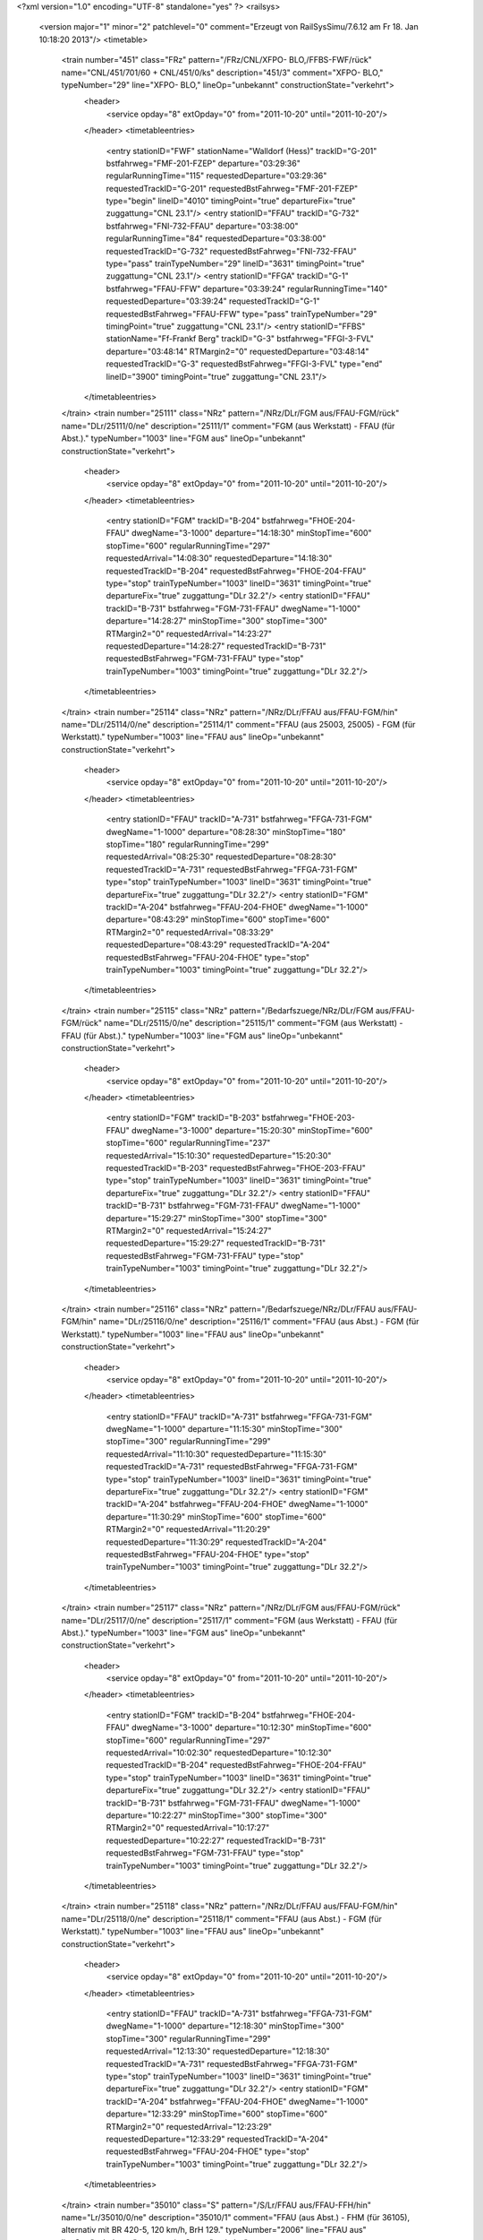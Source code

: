 <?xml version="1.0" encoding="UTF-8" standalone="yes" ?>
<railsys>
	<version major="1" minor="2" patchlevel="0" comment="Erzeugt von RailSys\Simu/7.6.12 am Fr 18. Jan 10:18:20 2013"/>
	<timetable>
		<train number="451" class="FRz" pattern="/FRz/CNL/XFPO- BLO,/FFBS-FWF/rück" name="CNL/451/701/60 + CNL/451/0/ks" description="451/3" comment="XFPO- BLO," typeNumber="29" line="XFPO- BLO," lineOp="unbekannt" constructionState="verkehrt">
			<header>
				<service opday="8" extOpday="0" from="2011-10-20" until="2011-10-20"/>
			</header>
			<timetableentries>
				<entry stationID="FWF" stationName="Walldorf (Hess)" trackID="G-201" bstfahrweg="FMF-201-FZEP" departure="03:29:36" regularRunningTime="115" requestedDeparture="03:29:36" requestedTrackID="G-201" requestedBstFahrweg="FMF-201-FZEP" type="begin" lineID="4010" timingPoint="true" departureFix="true" zuggattung="CNL 23.1"/>
				<entry stationID="FFAU" trackID="G-732" bstfahrweg="FNI-732-FFAU" departure="03:38:00" regularRunningTime="84" requestedDeparture="03:38:00" requestedTrackID="G-732" requestedBstFahrweg="FNI-732-FFAU" type="pass" trainTypeNumber="29" lineID="3631" timingPoint="true" zuggattung="CNL 23.1"/>
				<entry stationID="FFGA" trackID="G-1" bstfahrweg="FFAU-FFW" departure="03:39:24" regularRunningTime="140" requestedDeparture="03:39:24" requestedTrackID="G-1" requestedBstFahrweg="FFAU-FFW" type="pass" trainTypeNumber="29" timingPoint="true" zuggattung="CNL 23.1"/>
				<entry stationID="FFBS" stationName="Ff-Frankf Berg" trackID="G-3" bstfahrweg="FFGI-3-FVL" departure="03:48:14" RTMargin2="0" requestedDeparture="03:48:14" requestedTrackID="G-3" requestedBstFahrweg="FFGI-3-FVL" type="end" lineID="3900" timingPoint="true" zuggattung="CNL 23.1"/>
			</timetableentries>
		</train>
		<train number="25111" class="NRz" pattern="/NRz/DLr/FGM aus/FFAU-FGM/rück" name="DLr/25111/0/ne" description="25111/1" comment="FGM (aus Werkstatt) - FFAU (für Abst.)." typeNumber="1003" line="FGM aus" lineOp="unbekannt" constructionState="verkehrt">
			<header>
				<service opday="8" extOpday="0" from="2011-10-20" until="2011-10-20"/>
			</header>
			<timetableentries>
				<entry stationID="FGM" trackID="B-204" bstfahrweg="FHOE-204-FFAU" dwegName="3-1000" departure="14:18:30" minStopTime="600" stopTime="600" regularRunningTime="297" requestedArrival="14:08:30" requestedDeparture="14:18:30" requestedTrackID="B-204" requestedBstFahrweg="FHOE-204-FFAU" type="stop" trainTypeNumber="1003" lineID="3631" timingPoint="true" departureFix="true" zuggattung="DLr 32.2"/>
				<entry stationID="FFAU" trackID="B-731" bstfahrweg="FGM-731-FFAU" dwegName="1-1000" departure="14:28:27" minStopTime="300" stopTime="300" RTMargin2="0" requestedArrival="14:23:27" requestedDeparture="14:28:27" requestedTrackID="B-731" requestedBstFahrweg="FGM-731-FFAU" type="stop" trainTypeNumber="1003" timingPoint="true" zuggattung="DLr 32.2"/>
			</timetableentries>
		</train>
		<train number="25114" class="NRz" pattern="/NRz/DLr/FFAU aus/FFAU-FGM/hin" name="DLr/25114/0/ne" description="25114/1" comment="FFAU (aus 25003, 25005) - FGM (für Werkstatt)." typeNumber="1003" line="FFAU aus" lineOp="unbekannt" constructionState="verkehrt">
			<header>
				<service opday="8" extOpday="0" from="2011-10-20" until="2011-10-20"/>
			</header>
			<timetableentries>
				<entry stationID="FFAU" trackID="A-731" bstfahrweg="FFGA-731-FGM" dwegName="1-1000" departure="08:28:30" minStopTime="180" stopTime="180" regularRunningTime="299" requestedArrival="08:25:30" requestedDeparture="08:28:30" requestedTrackID="A-731" requestedBstFahrweg="FFGA-731-FGM" type="stop" trainTypeNumber="1003" lineID="3631" timingPoint="true" departureFix="true" zuggattung="DLr 32.2"/>
				<entry stationID="FGM" trackID="A-204" bstfahrweg="FFAU-204-FHOE" dwegName="1-1000" departure="08:43:29" minStopTime="600" stopTime="600" RTMargin2="0" requestedArrival="08:33:29" requestedDeparture="08:43:29" requestedTrackID="A-204" requestedBstFahrweg="FFAU-204-FHOE" type="stop" trainTypeNumber="1003" timingPoint="true" zuggattung="DLr 32.2"/>
			</timetableentries>
		</train>
		<train number="25115" class="NRz" pattern="/Bedarfszuege/NRz/DLr/FGM aus/FFAU-FGM/rück" name="DLr/25115/0/ne" description="25115/1" comment="FGM (aus Werkstatt) - FFAU (für Abst.)." typeNumber="1003" line="FGM aus" lineOp="unbekannt" constructionState="verkehrt">
			<header>
				<service opday="8" extOpday="0" from="2011-10-20" until="2011-10-20"/>
			</header>
			<timetableentries>
				<entry stationID="FGM" trackID="B-203" bstfahrweg="FHOE-203-FFAU" dwegName="3-1000" departure="15:20:30" minStopTime="600" stopTime="600" regularRunningTime="237" requestedArrival="15:10:30" requestedDeparture="15:20:30" requestedTrackID="B-203" requestedBstFahrweg="FHOE-203-FFAU" type="stop" trainTypeNumber="1003" lineID="3631" timingPoint="true" departureFix="true" zuggattung="DLr 32.2"/>
				<entry stationID="FFAU" trackID="B-731" bstfahrweg="FGM-731-FFAU" dwegName="1-1000" departure="15:29:27" minStopTime="300" stopTime="300" RTMargin2="0" requestedArrival="15:24:27" requestedDeparture="15:29:27" requestedTrackID="B-731" requestedBstFahrweg="FGM-731-FFAU" type="stop" trainTypeNumber="1003" timingPoint="true" zuggattung="DLr 32.2"/>
			</timetableentries>
		</train>
		<train number="25116" class="NRz" pattern="/Bedarfszuege/NRz/DLr/FFAU aus/FFAU-FGM/hin" name="DLr/25116/0/ne" description="25116/1" comment="FFAU (aus Abst.) - FGM (für Werkstatt)." typeNumber="1003" line="FFAU aus" lineOp="unbekannt" constructionState="verkehrt">
			<header>
				<service opday="8" extOpday="0" from="2011-10-20" until="2011-10-20"/>
			</header>
			<timetableentries>
				<entry stationID="FFAU" trackID="A-731" bstfahrweg="FFGA-731-FGM" dwegName="1-1000" departure="11:15:30" minStopTime="300" stopTime="300" regularRunningTime="299" requestedArrival="11:10:30" requestedDeparture="11:15:30" requestedTrackID="A-731" requestedBstFahrweg="FFGA-731-FGM" type="stop" trainTypeNumber="1003" lineID="3631" timingPoint="true" departureFix="true" zuggattung="DLr 32.2"/>
				<entry stationID="FGM" trackID="A-204" bstfahrweg="FFAU-204-FHOE" dwegName="1-1000" departure="11:30:29" minStopTime="600" stopTime="600" RTMargin2="0" requestedArrival="11:20:29" requestedDeparture="11:30:29" requestedTrackID="A-204" requestedBstFahrweg="FFAU-204-FHOE" type="stop" trainTypeNumber="1003" timingPoint="true" zuggattung="DLr 32.2"/>
			</timetableentries>
		</train>
		<train number="25117" class="NRz" pattern="/NRz/DLr/FGM aus/FFAU-FGM/rück" name="DLr/25117/0/ne" description="25117/1" comment="FGM (aus Werkstatt) - FFAU (für Abst.)." typeNumber="1003" line="FGM aus" lineOp="unbekannt" constructionState="verkehrt">
			<header>
				<service opday="8" extOpday="0" from="2011-10-20" until="2011-10-20"/>
			</header>
			<timetableentries>
				<entry stationID="FGM" trackID="B-204" bstfahrweg="FHOE-204-FFAU" dwegName="3-1000" departure="10:12:30" minStopTime="600" stopTime="600" regularRunningTime="297" requestedArrival="10:02:30" requestedDeparture="10:12:30" requestedTrackID="B-204" requestedBstFahrweg="FHOE-204-FFAU" type="stop" trainTypeNumber="1003" lineID="3631" timingPoint="true" departureFix="true" zuggattung="DLr 32.2"/>
				<entry stationID="FFAU" trackID="B-731" bstfahrweg="FGM-731-FFAU" dwegName="1-1000" departure="10:22:27" minStopTime="300" stopTime="300" RTMargin2="0" requestedArrival="10:17:27" requestedDeparture="10:22:27" requestedTrackID="B-731" requestedBstFahrweg="FGM-731-FFAU" type="stop" trainTypeNumber="1003" timingPoint="true" zuggattung="DLr 32.2"/>
			</timetableentries>
		</train>
		<train number="25118" class="NRz" pattern="/NRz/DLr/FFAU aus/FFAU-FGM/hin" name="DLr/25118/0/ne" description="25118/1" comment="FFAU (aus Abst.) - FGM (für Werkstatt)." typeNumber="1003" line="FFAU aus" lineOp="unbekannt" constructionState="verkehrt">
			<header>
				<service opday="8" extOpday="0" from="2011-10-20" until="2011-10-20"/>
			</header>
			<timetableentries>
				<entry stationID="FFAU" trackID="A-731" bstfahrweg="FFGA-731-FGM" dwegName="1-1000" departure="12:18:30" minStopTime="300" stopTime="300" regularRunningTime="299" requestedArrival="12:13:30" requestedDeparture="12:18:30" requestedTrackID="A-731" requestedBstFahrweg="FFGA-731-FGM" type="stop" trainTypeNumber="1003" lineID="3631" timingPoint="true" departureFix="true" zuggattung="DLr 32.2"/>
				<entry stationID="FGM" trackID="A-204" bstfahrweg="FFAU-204-FHOE" dwegName="1-1000" departure="12:33:29" minStopTime="600" stopTime="600" RTMargin2="0" requestedArrival="12:23:29" requestedDeparture="12:33:29" requestedTrackID="A-204" requestedBstFahrweg="FFAU-204-FHOE" type="stop" trainTypeNumber="1003" timingPoint="true" zuggattung="DLr 32.2"/>
			</timetableentries>
		</train>
		<train number="35010" class="S" pattern="/S/Lr/FFAU aus/FFAU-FFH/hin" name="Lr/35010/0/ne" description="35010/1" comment="FFAU (aus Abst.) - FHM (für 36105), alternativ mit BR 420-5, 120 km/h, BrH 129." typeNumber="2006" line="FFAU aus" lineOp="unbekannt" constructionState="verkehrt">
			<header>
				<service opday="8" extOpday="0" from="2011-10-20" until="2011-10-20"/>
			</header>
			<timetableentries>
				<entry stationID="FFAU" trackID="A-726" bstfahrweg="FF__H-726-FGM" dwegName="1-1000" departure="05:18:30" minStopTime="60" stopTime="60" regularRunningTime="182" requestedArrival="05:17:30" requestedDeparture="05:18:30" requestedTrackID="A-726" requestedBstFahrweg="FF__H-726-FGM" type="stop" trainTypeNumber="2006" lineID="3631" timingPoint="true" departureFix="true" zuggattung="Lr 47.2"/>
				<entry stationID="FGM" trackID="G-203" bstfahrweg="FFAU-203-FHOE" departure="05:21:32" regularRunningTime="181" requestedDeparture="05:21:32" requestedTrackID="G-203" requestedBstFahrweg="FFAU-203-FHOE" type="pass" trainTypeNumber="2006" timingPoint="true" zuggattung="Lr 47.2"/>
				<entry stationID="FFH" stationName="Flörsheim (Main)" trackID="G-2" bstfahrweg="FHAS-2-FHM" departure="05:40:22" RTMargin2="0" requestedDeparture="05:40:22" requestedTrackID="G-2" requestedBstFahrweg="FHAS-2-FHM" type="end" lineID="3603" timingPoint="true" zuggattung="Lr 47.2"/>
			</timetableentries>
		</train>
		<train number="35011" class="S" pattern="/S/Lr/FHM aus/FFAU-FFH/rück" name="Lr/35011/0/ne" description="35011/1" comment="FHM (aus 36110) - FFAU (für Abst.), alternativ mit BR 420-5, 120 km/h, BrH 129." typeNumber="2006" line="FHM aus" lineOp="unbekannt" constructionState="verkehrt">
			<header>
				<service opday="8" extOpday="0" from="2011-10-20" until="2011-10-20"/>
			</header>
			<timetableentries>
				<entry stationID="FFH" stationName="Flörsheim (Main)" trackID="G-1" bstfahrweg="FHM-1-FHAS" departure="09:31:43" regularRunningTime="154" requestedDeparture="09:31:43" requestedTrackID="G-1" requestedBstFahrweg="FHM-1-FHAS" type="begin" lineID="3603" timingPoint="true" departureFix="true" zuggattung="Lr 47.2"/>
				<entry stationID="FGM" trackID="G-201" bstfahrweg="FHOE-201-FFAU" departure="09:49:01" regularRunningTime="269" requestedDeparture="09:49:01" requestedTrackID="G-201" requestedBstFahrweg="FHOE-201-FFAU" type="pass" trainTypeNumber="2006" lineID="3631" timingPoint="true" zuggattung="Lr 47.2"/>
				<entry stationID="FFAU" trackID="B-726" bstfahrweg="FGM-726-FFAU" dwegName="1-40" departure="09:54:30" minStopTime="60" stopTime="60" RTMargin2="0" requestedArrival="09:53:30" requestedDeparture="09:54:30" requestedTrackID="B-726" requestedBstFahrweg="FGM-726-FFAU" type="stop" trainTypeNumber="2006" timingPoint="true" zuggattung="Lr 47.2"/>
			</timetableentries>
		</train>
		<train number="35012" class="S" pattern="/S/Lr/FFAU aus/FFAU-FFH/hin" name="Lr/35012/0/ne" description="35012/1" comment="FFAU (aus Abst.) - FW (für 35955), alternativ mit BR 423-2, 140 km/h, BrH 142." typeNumber="2001" line="FFAU aus" lineOp="unbekannt" constructionState="verkehrt">
			<header>
				<service opday="8" extOpday="0" from="2011-10-20" until="2011-10-20"/>
			</header>
			<timetableentries>
				<entry stationID="FFAU" trackID="A-726" bstfahrweg="FF__H-726-FGM" dwegName="1-1000" departure="14:08:30" minStopTime="60" stopTime="60" regularRunningTime="182" requestedArrival="14:07:30" requestedDeparture="14:08:30" requestedTrackID="A-726" requestedBstFahrweg="FF__H-726-FGM" type="stop" trainTypeNumber="2001" lineID="3631" timingPoint="true" departureFix="true" zuggattung="Lr 47.2"/>
				<entry stationID="FGM" trackID="G-202" bstfahrweg="FFAU-202-FHOE" departure="14:11:32" regularRunningTime="119" requestedDeparture="14:11:32" requestedTrackID="G-202" requestedBstFahrweg="FFAU-202-FHOE" type="pass" trainTypeNumber="2001" timingPoint="true" zuggattung="Lr 47.2"/>
				<entry stationID="FFH" stationName="Flörsheim (Main)" trackID="G-2" bstfahrweg="FHAS-2-FHM" departure="14:26:39" RTMargin2="0" requestedDeparture="14:26:39" requestedTrackID="G-2" requestedBstFahrweg="FHAS-2-FHM" type="end" lineID="3603" timingPoint="true" zuggattung="Lr 47.2"/>
			</timetableentries>
		</train>
		<train number="35015" class="S" pattern="/S/Lr/FHM aus/FFAU-FFH/rück" name="Lr/35015/0/ne" description="35015/1" comment="FHM (aus 36148) - FFAU (für Abst.), alternativ mit BR 420-5, 120 km/h, BrH 129." typeNumber="2006" line="FHM aus" lineOp="unbekannt" constructionState="verkehrt">
			<header>
				<service opday="8" extOpday="0" from="2011-10-20" until="2011-10-20"/>
			</header>
			<timetableentries>
				<entry stationID="FFH" stationName="Flörsheim (Main)" trackID="G-1" bstfahrweg="FHM-1-FHAS" departure="18:41:43" regularRunningTime="154" requestedDeparture="18:41:43" requestedTrackID="G-1" requestedBstFahrweg="FHM-1-FHAS" type="begin" lineID="3603" timingPoint="true" departureFix="true" zuggattung="Lr 47.2"/>
				<entry stationID="FGM" trackID="G-201" bstfahrweg="FHOE-201-FFAU" departure="18:58:01" regularRunningTime="209" requestedDeparture="18:58:01" requestedTrackID="G-201" requestedBstFahrweg="FHOE-201-FFAU" type="pass" trainTypeNumber="2006" lineID="3631" timingPoint="true" zuggattung="Lr 47.2"/>
				<entry stationID="FFAU" trackID="B-726" bstfahrweg="FGM-726-FFAU" dwegName="1-40" departure="19:02:30" minStopTime="60" stopTime="60" RTMargin2="0" requestedArrival="19:01:30" requestedDeparture="19:02:30" requestedTrackID="B-726" requestedBstFahrweg="FGM-726-FFAU" type="stop" trainTypeNumber="2006" timingPoint="true" zuggattung="Lr 47.2"/>
			</timetableentries>
		</train>
		<train number="35016" class="S" pattern="/S/Lr/FFAU aus/FFAU-FFH/hin" name="Lr/35016/0/ne" description="35016/1" comment="FFAU (aus Abst.) - FHM (für 36145), alternativ mit BR 420-5, 120 km/h, BrH 129." typeNumber="2006" line="FFAU aus" lineOp="unbekannt" constructionState="verkehrt">
			<header>
				<service opday="8" extOpday="0" from="2011-10-20" until="2011-10-20"/>
			</header>
			<timetableentries>
				<entry stationID="FFAU" trackID="A-726" bstfahrweg="FF__H-726-FGM" dwegName="1-1000" departure="15:32:30" minStopTime="60" stopTime="60" regularRunningTime="182" requestedArrival="15:31:30" requestedDeparture="15:32:30" requestedTrackID="A-726" requestedBstFahrweg="FF__H-726-FGM" type="stop" trainTypeNumber="2006" lineID="3631" timingPoint="true" departureFix="true" zuggattung="Lr 47.2"/>
				<entry stationID="FGM" trackID="G-202" bstfahrweg="FFAU-202-FHOE" departure="15:35:32" regularRunningTime="211" requestedDeparture="15:35:32" requestedTrackID="G-202" requestedBstFahrweg="FFAU-202-FHOE" type="pass" trainTypeNumber="2006" timingPoint="true" zuggattung="Lr 47.2"/>
				<entry stationID="FFH" stationName="Flörsheim (Main)" trackID="G-2" bstfahrweg="FHAS-2-FHM" departure="15:47:17" RTMargin2="0" requestedDeparture="15:47:17" requestedTrackID="G-2" requestedBstFahrweg="FHAS-2-FHM" type="end" lineID="3603" timingPoint="true" zuggattung="Lr 47.2"/>
			</timetableentries>
		</train>
		<train number="35027" class="S" pattern="/S/Lr/FNSD aus/FFAU-FKRI/rück" name="Lr/35027/0/ne" description="35027/1" comment="FNSD (aus 36260) - FFAU (für Abst.), alternativ mit BR 423-2, BrH 142." typeNumber="2001" line="FNSD aus" lineOp="unbekannt" constructionState="verkehrt">
			<header>
				<service opday="8" extOpday="0" from="2011-10-20" until="2011-10-20"/>
			</header>
			<timetableentries>
				<entry stationID="FKRI" stationName="Kriftel" trackID="G-402" bstfahrweg="FHF-402-FFAWA" departure="20:07:13" regularRunningTime="131" requestedDeparture="20:07:13" requestedTrackID="G-402" requestedBstFahrweg="FHF-402-FFAWA" type="begin" lineID="3610" timingPoint="true" departureFix="true" zuggattung="Lr 47.2"/>
				<entry stationID="FGM" trackID="G-201" bstfahrweg="FHOE-201-FFAU" departure="20:20:01" regularRunningTime="209" requestedDeparture="20:20:01" requestedTrackID="G-201" requestedBstFahrweg="FHOE-201-FFAU" type="pass" trainTypeNumber="2001" lineID="3631" timingPoint="true" zuggattung="Lr 47.2"/>
				<entry stationID="FFAU" trackID="B-726" bstfahrweg="FGM-726-FFAU" dwegName="1-40" departure="20:24:30" minStopTime="60" stopTime="60" RTMargin2="0" requestedArrival="20:23:30" requestedDeparture="20:24:30" requestedTrackID="B-726" requestedBstFahrweg="FGM-726-FFAU" type="stop" trainTypeNumber="2001" timingPoint="true" zuggattung="Lr 47.2"/>
			</timetableentries>
		</train>
		<train number="36002" class="S" pattern="/S/Lr/FFAU aus/FFAU-FGM/hin" name="Lr/36002/0/ne" description="36002/1" comment="FFAU (aus Abst.) - FGM (für 36209), alternativ mit BR 423-2, BrH 142." typeNumber="2001" line="FFAU aus" lineOp="unbekannt" constructionState="verkehrt">
			<header>
				<service opday="8" extOpday="0" from="2011-10-20" until="2011-10-20"/>
			</header>
			<timetableentries>
				<entry stationID="FFAU" trackID="A-726" bstfahrweg="FF__H-726-FGM" dwegName="1-1000" departure="05:35:30" minStopTime="60" stopTime="60" regularRunningTime="234" requestedArrival="05:34:30" requestedDeparture="05:35:30" requestedTrackID="A-726" requestedBstFahrweg="FF__H-726-FGM" type="stop" trainTypeNumber="2001" lineID="3631" timingPoint="true" departureFix="true" zuggattung="Lr 47.2"/>
				<entry stationID="FGM" trackID="A-203" bstfahrweg="FFAU-203-FHOE" dwegName="1-1000" departure="05:49:24" minStopTime="600" stopTime="600" RTMargin2="0" requestedArrival="05:39:24" requestedDeparture="05:49:24" requestedTrackID="A-203" requestedBstFahrweg="FFAU-203-FHOE" type="stop" trainTypeNumber="2001" timingPoint="true" zuggattung="Lr 47.2"/>
			</timetableentries>
		</train>
		<train number="36005" class="S" pattern="/S/Lr/FGM aus/FFAU-FGM/rück" name="Lr/36005/0/ne" description="36005/1" comment="FGM (aus 36218) - FFAU (für Abst.), alternativ mit BR 423-2, BrH 142." typeNumber="2001" line="FGM aus" lineOp="unbekannt" constructionState="verkehrt">
			<header>
				<service opday="8" extOpday="0" from="2011-10-20" until="2011-10-20"/>
			</header>
			<timetableentries>
				<entry stationID="FGM" trackID="D-203" bstfahrweg="FHOE-203-FFAU" dwegName="3-1000" departure="08:51:30" minStopTime="600" stopTime="600" regularRunningTime="163" requestedArrival="08:41:30" requestedDeparture="08:51:30" requestedTrackID="D-203" requestedBstFahrweg="FHOE-203-FFAU" type="stop" trainTypeNumber="2001" lineID="3631" timingPoint="true" departureFix="true" zuggattung="Lr 47.2"/>
				<entry stationID="FFAU" trackID="Z-9000" bstfahrweg="FGM-726-FFAU" departure="08:58:13" minStopTime="60" stopTime="240" RTMargin2="0" requestedArrival="08:54:13" requestedDeparture="08:58:13" requestedTrackID="Z-9000" requestedBstFahrweg="FGM-726-FFAU" type="stop" trainTypeNumber="2001" timingPoint="true" departureFix="true" zuggattung="Lr 47.2"/>
			</timetableentries>
		</train>
		<train number="36006" class="S" pattern="/S/Lr/FFAU aus/FFAU-FGM/hin" name="Lr/36006/0/ne" description="36006/1" comment="FFAU (aus Abst.) - FGM (für 36249), alternativ mit BR 423-2, BrH 142." typeNumber="2001" line="FFAU aus" lineOp="unbekannt" constructionState="verkehrt">
			<header>
				<service opday="8" extOpday="0" from="2011-10-20" until="2011-10-20"/>
			</header>
			<timetableentries>
				<entry stationID="FFAU" trackID="A-726" bstfahrweg="FF__H-726-FGM" dwegName="1-1000" departure="15:26:30" minStopTime="60" stopTime="60" regularRunningTime="234" requestedArrival="15:25:30" requestedDeparture="15:26:30" requestedTrackID="A-726" requestedBstFahrweg="FF__H-726-FGM" type="stop" trainTypeNumber="2001" lineID="3631" timingPoint="true" departureFix="true" zuggattung="Lr 47.2"/>
				<entry stationID="FGM" trackID="A-203" bstfahrweg="FFAU-203-FHOE" dwegName="1-1000" departure="15:49:24" minStopTime="1140" stopTime="1140" RTMargin2="0" requestedArrival="15:30:24" requestedDeparture="15:49:24" requestedTrackID="A-203" requestedBstFahrweg="FFAU-203-FHOE" type="stop" trainTypeNumber="2001" timingPoint="true" zuggattung="Lr 47.2"/>
			</timetableentries>
		</train>
		<train number="36007" class="S" pattern="/S/Lr/FGM aus/FFAU-FGM/rück" name="Lr/36007/0/ne" description="36007/1" comment="FGM (aus 36220) - FFAU (für Abst.), alternativ mit BR 423-2, BrH 142." typeNumber="2001" line="FGM aus" lineOp="unbekannt" constructionState="verkehrt">
			<header>
				<service opday="8" extOpday="0" from="2011-10-20" until="2011-10-20"/>
			</header>
			<timetableentries>
				<entry stationID="FGM" trackID="D-203" bstfahrweg="FHOE-203-FFAU" dwegName="3-1000" departure="09:21:30" minStopTime="540" stopTime="540" regularRunningTime="240" requestedArrival="09:12:30" requestedDeparture="09:21:30" requestedTrackID="D-203" requestedBstFahrweg="FHOE-203-FFAU" type="stop" trainTypeNumber="2001" lineID="3631" timingPoint="true" departureFix="true" zuggattung="Lr 47.2"/>
				<entry stationID="FFAU" trackID="B-726" bstfahrweg="FGM-726-FFAU" dwegName="1-40" departure="09:26:30" minStopTime="60" stopTime="60" RTMargin2="0" requestedArrival="09:25:30" requestedDeparture="09:26:30" requestedTrackID="B-726" requestedBstFahrweg="FGM-726-FFAU" type="stop" trainTypeNumber="2001" timingPoint="true" zuggattung="Lr 47.2"/>
			</timetableentries>
		</train>
		<train number="36010" class="S" pattern="/S/Lr/FFAU aus/FFAU-FHOE/hin" name="Lr/36010/0/ne" description="36010/1" comment="FFAU (aus Abst.) - FHOE (für 36101), alternativ mit BR 420-5, BrH 129." typeNumber="2003" line="FFAU aus" lineOp="unbekannt" constructionState="verkehrt">
			<header>
				<service opday="8" extOpday="0" from="2011-10-20" until="2011-10-20"/>
			</header>
			<timetableentries>
				<entry stationID="FFAU" trackID="A-726" bstfahrweg="FF__H-726-FGM" dwegName="1-1000" departure="04:27:30" minStopTime="60" stopTime="60" regularRunningTime="182" requestedArrival="04:26:30" requestedDeparture="04:27:30" requestedTrackID="A-726" requestedBstFahrweg="FF__H-726-FGM" type="stop" trainTypeNumber="2003" lineID="3631" timingPoint="true" departureFix="true" zuggattung="Lr 47.2"/>
				<entry stationID="FGM" trackID="G-203" bstfahrweg="FFAU-203-FHOE" departure="04:30:32" regularRunningTime="181" requestedDeparture="04:30:32" requestedTrackID="G-203" requestedBstFahrweg="FFAU-203-FHOE" type="pass" trainTypeNumber="2003" timingPoint="true" zuggattung="Lr 47.2"/>
				<entry stationID="FHOE" stationName="Ff-Höchst" trackID="A-1" bstfahrweg="FGM-001-FFAW" dwegName="1-1000" departure="04:54:17" minStopTime="1008" stopTime="1068" RTMargin2="0" requestedArrival="04:36:29" requestedDeparture="04:54:17" requestedTrackID="A-1" requestedBstFahrweg="FGM-001-FFAW" type="end" lineID="3610" timingPoint="true" departureFix="true" zuggattung="Lr 47.2"/>
			</timetableentries>
		</train>
		<train number="36014" class="S" pattern="/S/Lr/FFAU aus/FFAU-FHOE/hin" name="Lr/36014/0/ne" description="36014/1" comment="FFAU (aus Abst.) - FHOE (für 36103), alternativ mit BR 420-5, BrH 129." typeNumber="2003" line="FFAU aus" lineOp="unbekannt" constructionState="verkehrt">
			<header>
				<service opday="8" extOpday="0" from="2011-10-20" until="2011-10-20"/>
			</header>
			<timetableentries>
				<entry stationID="FFAU" trackID="A-726" bstfahrweg="FF__H-726-FGM" dwegName="1-1000" departure="05:27:30" minStopTime="60" stopTime="60" regularRunningTime="182" requestedArrival="05:26:30" requestedDeparture="05:27:30" requestedTrackID="A-726" requestedBstFahrweg="FF__H-726-FGM" type="stop" trainTypeNumber="2003" lineID="3631" timingPoint="true" departureFix="true" zuggattung="Lr 47.2"/>
				<entry stationID="FGM" trackID="G-203" bstfahrweg="FFAU-203-FHOE" departure="05:30:32" regularRunningTime="181" requestedDeparture="05:30:32" requestedTrackID="G-203" requestedBstFahrweg="FFAU-203-FHOE" type="pass" trainTypeNumber="2003" timingPoint="true" zuggattung="Lr 47.2"/>
				<entry stationID="FHOE" stationName="Ff-Höchst" trackID="A-1" bstfahrweg="FGM-001-FFAW" dwegName="1-1000" departure="05:54:17" minStopTime="1008" stopTime="1068" RTMargin2="0" requestedArrival="05:36:29" requestedDeparture="05:54:17" requestedTrackID="A-1" requestedBstFahrweg="FGM-001-FFAW" type="end" lineID="3610" timingPoint="true" departureFix="true" zuggattung="Lr 47.2"/>
			</timetableentries>
		</train>
		<train number="36017" class="S" pattern="/S/Lr/FHOE aus/FFAU-FHOE/rück" name="Lr/36017/0/ne" description="36017/1" comment="FHOE (aus 35182) - FFAU (für Abst.), alternativ mit BR 420-5, BrH 129." typeNumber="2003" line="FHOE aus" lineOp="unbekannt" constructionState="verkehrt">
			<header>
				<service opday="8" extOpday="0" from="2011-10-20" until="2011-10-20"/>
			</header>
			<timetableentries>
				<entry stationID="FHOE" stationName="Ff-Höchst" trackID="D-1" bstfahrweg="FFAW-001-FGM" dwegName="1-1000" departure="01:07:29" minStopTime="420" stopTime="900" regularRunningTime="174" requestedArrival="00:52:29" requestedDeparture="01:07:29" requestedTrackID="D-1" requestedBstFahrweg="FFAW-001-FGM" type="begin" lineID="3610" timingPoint="true" departureFix="true" zuggattung="Lr 47.2"/>
				<entry stationID="FGM" trackID="D-203" bstfahrweg="FHOE-203-FFAU" dwegName="3-1000" departure="01:14:29" minStopTime="60" stopTime="60" regularRunningTime="243" requestedArrival="01:13:29" requestedDeparture="01:14:29" requestedTrackID="D-203" requestedBstFahrweg="FHOE-203-FFAU" type="stop" trainTypeNumber="2003" lineID="3631" timingPoint="true" departureFix="true" zuggattung="Lr 47.2"/>
				<entry stationID="FFAU" trackID="B-726" bstfahrweg="FGM-726-FFAU" dwegName="1-40" departure="01:19:32" minStopTime="60" stopTime="60" RTMargin2="0" requestedArrival="01:18:32" requestedDeparture="01:19:32" requestedTrackID="B-726" requestedBstFahrweg="FGM-726-FFAU" type="stop" trainTypeNumber="2003" timingPoint="true" zuggattung="Lr 47.2"/>
			</timetableentries>
		</train>
		<train number="36018" class="S" pattern="/S/Lr/FFAU aus/FFAU-FHOE/hin" name="Lr/36018/0/ne" description="36018/1" comment="FFAU (aus Abst.) - FHOE (für 36139), alternativ mit BR 423-2, BrH 142 R." typeNumber="2001" line="FFAU aus" lineOp="unbekannt" constructionState="verkehrt">
			<header>
				<service opday="8" extOpday="0" from="2011-10-20" until="2011-10-20"/>
			</header>
			<timetableentries>
				<entry stationID="FFAU" trackID="A-726" bstfahrweg="FF__H-726-FGM" dwegName="1-1000" departure="14:27:30" minStopTime="60" stopTime="60" regularRunningTime="237" requestedArrival="14:26:30" requestedDeparture="14:27:30" requestedTrackID="A-726" requestedBstFahrweg="FF__H-726-FGM" type="stop" trainTypeNumber="2001" lineID="3631" timingPoint="true" departureFix="true" zuggattung="Lr 47.2"/>
				<entry stationID="FGM" trackID="G-203" bstfahrweg="FFAU-203-FHOE" departure="14:31:27" regularRunningTime="207" requestedDeparture="14:31:27" requestedTrackID="G-203" requestedBstFahrweg="FFAU-203-FHOE" type="pass" trainTypeNumber="2001" timingPoint="true" zuggattung="Lr 47.2"/>
				<entry stationID="FHOE" stationName="Ff-Höchst" trackID="A-1" bstfahrweg="FGM-001-FFAW" dwegName="1-1000" departure="14:54:19" minStopTime="420" stopTime="1008" RTMargin2="0" requestedArrival="14:37:31" requestedDeparture="14:54:19" requestedTrackID="A-1" requestedBstFahrweg="FGM-001-FFAW" type="end" lineID="3610" timingPoint="true" departureFix="true" zuggattung="Lr 47.2"/>
			</timetableentries>
		</train>
		<train number="36019" class="S" pattern="/S/Lr/FHOE aus/FFAU-FHOE/rück" name="Lr/36019/0/ne" description="36019/1" comment="FHOE (aus 35184) - FFAU (für Abst.), alternativ mit BR 420-5, BrH 129." typeNumber="2003" line="FHOE aus" lineOp="unbekannt" constructionState="verkehrt">
			<header>
				<service opday="8" extOpday="0" from="2011-10-20" until="2011-10-20"/>
			</header>
			<timetableentries>
				<entry stationID="FHOE" stationName="Ff-Höchst" trackID="D-1" bstfahrweg="FFAW-001-FGM" dwegName="1-1000" departure="01:37:30" minStopTime="420" stopTime="900" regularRunningTime="205" requestedArrival="01:22:30" requestedDeparture="01:37:30" requestedTrackID="D-1" requestedBstFahrweg="FFAW-001-FGM" type="begin" lineID="3610" timingPoint="true" departureFix="true" zuggattung="Lr 47.2"/>
				<entry stationID="FGM" trackID="G-201" bstfahrweg="FHOE-201-FFAU" departure="01:44:00" regularRunningTime="207" requestedDeparture="01:44:00" requestedTrackID="G-201" requestedBstFahrweg="FHOE-201-FFAU" type="pass" trainTypeNumber="2003" lineID="3631" timingPoint="true" zuggattung="Lr 47.2"/>
				<entry stationID="FFAU" trackID="B-726" bstfahrweg="FGM-726-FFAU" dwegName="1-40" departure="01:48:27" minStopTime="60" stopTime="60" RTMargin2="0" requestedArrival="01:47:27" requestedDeparture="01:48:27" requestedTrackID="B-726" requestedBstFahrweg="FGM-726-FFAU" type="stop" trainTypeNumber="2003" timingPoint="true" zuggattung="Lr 47.2"/>
			</timetableentries>
		</train>
		<train number="36301" class="S" pattern="/S/Lr/FHOE aus/FFAU-FHOE/rück" name="Lr/36301/0/ne" description="36301/1" comment="FHOE (aus Waschanlage) - FFAU (für Abst.), alternativ mit BR 423-2, BrH 142." typeNumber="2001" line="FHOE aus" lineOp="unbekannt" constructionState="verkehrt">
			<header>
				<service opday="8" extOpday="0" from="2011-10-20" until="2011-10-20"/>
			</header>
			<timetableentries>
				<entry stationID="FHOE" stationName="Ff-Höchst" trackID="A-10" bstfahrweg="FHOEG-229/230-010-FGM" dwegName="2-1000" departure="10:52:30" minStopTime="300" stopTime="300" regularRunningTime="155" requestedArrival="10:47:30" requestedDeparture="10:52:30" requestedTrackID="A-10" requestedBstFahrweg="FHOEG-229/230-010-FGM" type="begin" lineID="3610" timingPoint="true" departureFix="true" zuggattung="Lr 47.2"/>
				<entry stationID="FGM" trackID="G-201" bstfahrweg="FHOE-201-FFAU" departure="10:58:00" regularRunningTime="224" requestedDeparture="10:58:00" requestedTrackID="G-201" requestedBstFahrweg="FHOE-201-FFAU" type="pass" trainTypeNumber="2001" lineID="3631" timingPoint="true" zuggattung="Lr 47.2"/>
				<entry stationID="FFAU" trackID="B-726" bstfahrweg="FGM-726-FFAU" dwegName="1-40" departure="11:03:32" minStopTime="60" stopTime="108" RTMargin2="0" requestedArrival="11:01:44" requestedDeparture="11:03:32" requestedTrackID="B-726" requestedBstFahrweg="FGM-726-FFAU" type="stop" trainTypeNumber="2001" timingPoint="true" departureFix="true" zuggattung="Lr 47.2"/>
			</timetableentries>
		</train>
		<train number="36303" class="S" pattern="/S/Lr/FHOE aus/FFAU-FHOE/rück" name="Lr/36303/0/ne" description="36303/1" comment="FHOE (aus Waschanlage) - FFAU (für Abst.), alternativ mit BR 423-2, BrH 142." typeNumber="2001" line="FHOE aus" lineOp="unbekannt" constructionState="verkehrt">
			<header>
				<service opday="8" extOpday="0" from="2011-10-20" until="2011-10-20"/>
			</header>
			<timetableentries>
				<entry stationID="FHOE" stationName="Ff-Höchst" trackID="A-10" bstfahrweg="FHOEG-229/230-010-FGM" dwegName="2-1000" departure="11:46:30" minStopTime="300" stopTime="300" regularRunningTime="155" requestedArrival="11:41:30" requestedDeparture="11:46:30" requestedTrackID="A-10" requestedBstFahrweg="FHOEG-229/230-010-FGM" type="begin" lineID="3610" timingPoint="true" departureFix="true" zuggattung="Lr 47.2"/>
				<entry stationID="FGM" trackID="G-201" bstfahrweg="FHOE-201-FFAU" departure="11:52:00" regularRunningTime="224" requestedDeparture="11:52:00" requestedTrackID="G-201" requestedBstFahrweg="FHOE-201-FFAU" type="pass" trainTypeNumber="2001" lineID="3631" timingPoint="true" zuggattung="Lr 47.2"/>
				<entry stationID="FFAU" trackID="B-726" bstfahrweg="FGM-726-FFAU" dwegName="1-40" departure="11:57:32" minStopTime="60" stopTime="108" RTMargin2="0" requestedArrival="11:55:44" requestedDeparture="11:57:32" requestedTrackID="B-726" requestedBstFahrweg="FGM-726-FFAU" type="stop" trainTypeNumber="2001" timingPoint="true" departureFix="true" zuggattung="Lr 47.2"/>
			</timetableentries>
		</train>
		<train number="36306" class="S" pattern="/S/Lr/FFAU aus/FFAU-FHOE/hin" name="Lr/36306/0/ne" description="36306/1" comment="FFAU (aus Abst.) - FHOE (für Waschanlage), alternativ mit BR 420-5, BrH 129." typeNumber="2003" line="FFAU aus" lineOp="unbekannt" constructionState="verkehrt">
			<header>
				<service opday="8" extOpday="0" from="2011-10-20" until="2011-10-20"/>
			</header>
			<timetableentries>
				<entry stationID="FFAU" trackID="A-726" bstfahrweg="FF__H-726-FGM" dwegName="1-1000" departure="20:38:30" minStopTime="60" stopTime="60" regularRunningTime="177" requestedArrival="20:37:30" requestedDeparture="20:38:30" requestedTrackID="A-726" requestedBstFahrweg="FF__H-726-FGM" type="stop" trainTypeNumber="2003" lineID="3631" timingPoint="true" departureFix="true" zuggattung="Lr 47.2"/>
				<entry stationID="FGM" trackID="G-203" bstfahrweg="FFAU-203-FHOE" departure="20:41:27" regularRunningTime="184" requestedDeparture="20:41:27" requestedTrackID="G-203" requestedBstFahrweg="FFAU-203-FHOE" type="pass" trainTypeNumber="2003" timingPoint="true" zuggattung="Lr 47.2"/>
				<entry stationID="FHOE" stationName="Ff-Höchst" trackID="A-9" bstfahrweg="FGM-009-FHOEG-229/230" departure="20:53:49" minStopTime="300" stopTime="360" RTMargin2="0" requestedArrival="20:47:49" requestedDeparture="20:53:49" requestedTrackID="A-9" requestedBstFahrweg="FGM-009-FHOEG-229/230" type="end" lineID="3610" timingPoint="true" departureFix="true" zuggattung="Lr 47.2"/>
			</timetableentries>
		</train>
		<train number="36307" class="S" pattern="/S/Lr/FHOE aus/FFAU-FHOE/rück" name="Lr/36307/0/ne" description="36307/1" comment="FHOE (aus Waschanlage) - FFAU (für Abst.), alternativ mit BR 423-2, BrH 142." typeNumber="2005" line="FHOE aus" lineOp="unbekannt" constructionState="verkehrt">
			<header>
				<service opday="8" extOpday="0" from="2011-10-20" until="2011-10-20"/>
			</header>
			<timetableentries>
				<entry stationID="FHOE" stationName="Ff-Höchst" trackID="A-10" bstfahrweg="FHOEG-229/230-010-FGM" dwegName="2-1000" departure="20:52:30" minStopTime="300" stopTime="300" regularRunningTime="185" requestedArrival="20:47:30" requestedDeparture="20:52:30" requestedTrackID="A-10" requestedBstFahrweg="FHOEG-229/230-010-FGM" type="begin" lineID="3610" timingPoint="true" departureFix="true" zuggattung="Lr 47.2"/>
				<entry stationID="FGM" trackID="X-9000" bstfahrweg="FHOE-203-FFAU" trackIDForNotConditional="G-201" bstFahrwegBeiAusfallBetriebsHalt="FHOE-201-FFAU" departure="20:58:43" minStopTime="54" stopTime="54" regularRunningTime="287" requestedArrival="20:57:49" requestedDeparture="20:58:43" requestedTrackID="X-9000" requestedBstFahrweg="FHOE-203-FFAU" type="conditional1" trainTypeNumber="2005" lineID="3631" timingPoint="true" zuggattung="Lr 47.2"/>
				<entry stationID="FFAU" trackID="B-726" bstfahrweg="FGM-726-FFAU" dwegName="1-40" departure="21:04:30" minStopTime="60" stopTime="60" RTMargin2="0" requestedArrival="21:03:30" requestedDeparture="21:04:30" requestedTrackID="B-726" requestedBstFahrweg="FGM-726-FFAU" type="stop" trainTypeNumber="2005" timingPoint="true" zuggattung="Lr 47.2"/>
			</timetableentries>
		</train>
		<train number="36309" class="S" pattern="/S/Lr/FHOE aus/FFAU-FHOE/rück" name="Lr/36309/0/ne" description="36309/1" comment="FHOE (aus Waschanlage) - FFAU (für Abst.), alternativ mit BR 420-5, BrH 129." typeNumber="2003" line="FHOE aus" lineOp="unbekannt" constructionState="verkehrt">
			<header>
				<service opday="8" extOpday="0" from="2011-10-20" until="2011-10-20"/>
			</header>
			<timetableentries>
				<entry stationID="FHOE" stationName="Ff-Höchst" trackID="A-10" bstfahrweg="FHOEG-229/230-010-FGM" dwegName="2-1000" departure="22:16:30" minStopTime="300" stopTime="300" regularRunningTime="156" requestedArrival="22:11:30" requestedDeparture="22:16:30" requestedTrackID="A-10" requestedBstFahrweg="FHOEG-229/230-010-FGM" type="begin" lineID="3610" timingPoint="true" departureFix="true" zuggattung="Lr 47.2"/>
				<entry stationID="FGM" trackID="G-201" bstfahrweg="FHOE-201-FFAU" departure="22:22:02" regularRunningTime="207" requestedDeparture="22:22:02" requestedTrackID="G-201" requestedBstFahrweg="FHOE-201-FFAU" type="pass" trainTypeNumber="2003" lineID="3631" timingPoint="true" zuggattung="Lr 47.2"/>
				<entry stationID="FFAU" trackID="B-726" bstfahrweg="FGM-726-FFAU" dwegName="1-40" departure="22:26:29" minStopTime="60" stopTime="60" RTMargin2="0" requestedArrival="22:25:29" requestedDeparture="22:26:29" requestedTrackID="B-726" requestedBstFahrweg="FGM-726-FFAU" type="stop" trainTypeNumber="2003" timingPoint="true" zuggattung="Lr 47.2"/>
			</timetableentries>
		</train>
		<train number="36310" class="S" pattern="/Bedarfszuege/S/Lr/FFAU aus/FFAU-FFH/hin" name="Lr/36310/0/hr" description="36310/1" comment="FFAU (aus Abst.) - FW (f.Abst.)&#13;&#10;Li-Nr. 289 013&#13;&#10;Fahrzeugtausch" typeNumber="2001" line="FFAU aus" lineOp="unbekannt" constructionState="verkehrt">
			<header>
				<service opday="8" extOpday="0" from="2011-10-20" until="2011-10-20"/>
			</header>
			<timetableentries>
				<entry stationID="FFAU" trackID="A-726" bstfahrweg="FF__H-726-FGM" dwegName="1-1000" departure="23:46:45" minStopTime="60" stopTime="60" regularRunningTime="231" requestedArrival="23:45:45" requestedDeparture="23:46:45" requestedTrackID="A-726" requestedBstFahrweg="FF__H-726-FGM" type="stop" trainTypeNumber="2001" lineID="3631" timingPoint="true" departureFix="true" zuggattung="Lr 47.2"/>
				<entry stationID="FGM" trackID="A-203" bstfahrweg="FFAU-203-FHOE" dwegName="1-1000" departure="23:51:36" minStopTime="60" stopTime="60" regularRunningTime="172" requestedArrival="23:50:36" requestedDeparture="23:51:36" requestedTrackID="A-203" requestedBstFahrweg="FFAU-203-FHOE" type="stop" trainTypeNumber="2001" timingPoint="true" departureFix="true" zuggattung="Lr 47.2"/>
				<entry stationID="FFH" stationName="Flörsheim (Main)" trackID="G-2" bstfahrweg="FHAS-2-FHM" departure="24:19:13" RTMargin2="0" requestedDeparture="24:19:13" requestedTrackID="G-2" requestedBstFahrweg="FHAS-2-FHM" type="end" lineID="3603" timingPoint="true" zuggattung="Lr 47.2"/>
			</timetableentries>
		</train>
		<train number="36311" class="S" pattern="/Bedarfszuege/S/Lr/FW aus/FFAU-FFH/rück" name="Lr/36311/0/hr" description="36311/1" comment="FW (aus Abst.) - FFAU (f.Abst.)&#13;&#10;Li-Nr. 289 013&#13;&#10;Fahrzeugtausch" typeNumber="2001" line="FW aus" lineOp="unbekannt" constructionState="verkehrt">
			<header>
				<service opday="8" extOpday="0" from="2011-10-20" until="2011-10-20"/>
			</header>
			<timetableentries>
				<entry stationID="FFH" stationName="Flörsheim (Main)" trackID="G-1" bstfahrweg="FHM-1-FHAS" departure="23:51:58" regularRunningTime="125" requestedDeparture="23:51:58" requestedTrackID="G-1" requestedBstFahrweg="FHM-1-FHAS" type="begin" lineID="3603" timingPoint="true" departureFix="true" zuggattung="Lr 47.2"/>
				<entry stationID="FGM" trackID="G-201" bstfahrweg="FHOE-201-FFAU" departure="24:18:30" regularRunningTime="237" requestedDeparture="24:18:30" requestedTrackID="G-201" requestedBstFahrweg="FHOE-201-FFAU" type="pass" trainTypeNumber="2001" lineID="3631" timingPoint="true" zuggattung="Lr 47.2"/>
				<entry stationID="FFAU" trackID="B-726" bstfahrweg="FGM-726-FFAU" dwegName="1-40" departure="24:23:27" minStopTime="60" stopTime="60" RTMargin2="0" requestedArrival="24:22:27" requestedDeparture="24:23:27" requestedTrackID="B-726" requestedBstFahrweg="FGM-726-FFAU" type="stop" trainTypeNumber="2001" timingPoint="true" zuggattung="Lr 47.2"/>
			</timetableentries>
		</train>
		<train number="36312" class="S" pattern="/Bedarfszuege/S/Lr/FORD a/FFAU-FOTS/rück" name="Lr/36312/0/hr + Lr/36312/1/hr" description="36312/1" comment="FORD (a. Abst.) - FFS - FGM - FFAU (für Abst.)&#13;&#10;Li-Nr. 289018&#13;&#10;Fahrzeugtausch&#13;&#10;Ausschluß mit Lr 36316 (B)" typeNumber="2003" line="FORD a" lineOp="unbekannt" constructionState="verkehrt">
			<header>
				<service opday="8" extOpday="0" from="2011-10-20" until="2011-10-20"/>
			</header>
			<timetableentries>
				<entry stationID="FOTS" stationName="Obertshsn(Kr Of)" trackID="G-522" bstfahrweg="FORD-502-FOBI" departure="01:55:57" regularRunningTime="92" requestedDeparture="01:55:57" requestedTrackID="G-522" requestedBstFahrweg="FORD-502-FOBI" type="begin" lineID="3661" timingPoint="true" departureFix="true" zuggattung="Lr 47.2"/>
				<entry stationID="FGM" trackID="X-203" bstfahrweg="FNI-203-FGM-D &lt;-&gt; FHOE-203-FFAU" departure="02:30:43" minStopTime="300" stopTime="510" regularRunningTime="240" requestedArrival="02:22:13" requestedDeparture="02:30:43" requestedTrackID="X-203" requestedBstFahrweg="FNI-203-FGM-D &lt;-&gt; FHOE-203-FFAU" type="stop" trainTypeNumber="2003" lineID="3631" timingPoint="true" departureFix="true" zuggattung="Lr 47.2"/>
				<entry stationID="FFAU" trackID="B-726" bstfahrweg="FGM-726-FFAU" dwegName="1-40" departure="02:35:43" minStopTime="60" stopTime="60" RTMargin2="0" requestedArrival="02:34:43" requestedDeparture="02:35:43" requestedTrackID="B-726" requestedBstFahrweg="FGM-726-FFAU" type="stop" trainTypeNumber="2003" timingPoint="true" zuggattung="Lr 47.2"/>
			</timetableentries>
		</train>
		<train number="36314" class="S" pattern="/Bedarfszuege/S/Lr/FFAU a/FFAU-FKRI/hin" name="Lr/36314/0/hr" description="36314/1" comment="FFAU (a. Abst.) - FNSD (f.Abst.)&#13;&#10;Li-Nr. 289 022&#13;&#10;Fahrzeugtausch" typeNumber="2001" line="FFAU a" lineOp="unbekannt" constructionState="verkehrt">
			<header>
				<service opday="8" extOpday="0" from="2011-10-20" until="2011-10-20"/>
			</header>
			<timetableentries>
				<entry stationID="FFAU" trackID="A-726" bstfahrweg="FF__H-726-FGM" dwegName="1-1000" departure="23:38:36" minStopTime="60" stopTime="60" regularRunningTime="187" requestedArrival="23:37:36" requestedDeparture="23:38:36" requestedTrackID="A-726" requestedBstFahrweg="FF__H-726-FGM" type="stop" trainTypeNumber="2001" lineID="3631" timingPoint="true" departureFix="true" zuggattung="Lr 47.2"/>
				<entry stationID="FGM" trackID="G-203" bstfahrweg="FFAU-203-FHOE" departure="23:41:43" regularRunningTime="167" requestedDeparture="23:41:43" requestedTrackID="G-203" requestedBstFahrweg="FFAU-203-FHOE" type="pass" trainTypeNumber="2001" timingPoint="true" zuggattung="Lr 47.2"/>
				<entry stationID="FKRI" stationName="Kriftel" trackID="G-401" bstfahrweg="FFAWA-401-FHF" departure="23:51:56" RTMargin2="0" requestedDeparture="23:51:56" requestedTrackID="G-401" requestedBstFahrweg="FFAWA-401-FHF" type="end" lineID="3610" timingPoint="true" zuggattung="Lr 47.2"/>
			</timetableentries>
		</train>
		<train number="36315" class="S" pattern="/Bedarfszuege/S/Lr/FNSD a/FFAU-FKRI/rück" name="Lr/36315/0/hr" description="36315/1" comment="FNSD (a. Abst.) - FFAU (f. Abst.)&#13;&#10;Li-Nr. 289 022&#13;&#10;Fahrzeugtausch" typeNumber="2001" line="FNSD a" lineOp="unbekannt" constructionState="verkehrt">
			<header>
				<service opday="8" extOpday="0" from="2011-10-20" until="2011-10-20"/>
			</header>
			<timetableentries>
				<entry stationID="FKRI" stationName="Kriftel" trackID="G-402" bstfahrweg="FHF-402-FFAWA" departure="23:34:25" regularRunningTime="180" requestedDeparture="23:34:25" requestedTrackID="G-402" requestedBstFahrweg="FHF-402-FFAWA" type="begin" lineID="3610" timingPoint="true" departureFix="true" zuggattung="Lr 47.2"/>
				<entry stationID="FGM" trackID="D-201" bstfahrweg="FHOE-201-FFAU" dwegName="1-1000" departure="23:54:43" minStopTime="270" stopTime="270" regularRunningTime="269" requestedArrival="23:50:13" requestedDeparture="23:54:43" requestedTrackID="D-201" requestedBstFahrweg="FHOE-201-FFAU" type="stop" trainTypeNumber="2001" lineID="3631" timingPoint="true" departureFix="true" zuggattung="Lr 47.2"/>
				<entry stationID="FFAU" trackID="B-726" bstfahrweg="FGM-726-FFAU" dwegName="1-40" departure="24:00:12" minStopTime="60" stopTime="60" RTMargin2="0" requestedArrival="23:59:12" requestedDeparture="24:00:12" requestedTrackID="B-726" requestedBstFahrweg="FGM-726-FFAU" type="stop" trainTypeNumber="2001" timingPoint="true" zuggattung="Lr 47.2"/>
			</timetableentries>
		</train>
		<train number="36316" class="S" pattern="/Bedarfszuege/S/Lr/FDZ aus/FDZS-FFAU/hin" name="Lr/36316/0/hr + Lr/36316/1/hr" description="36316/1" comment="FDZ (aus Abst.) - FFS - FFAU (f. Abst.)&#13;&#10;Li-Nr.: 289028&#13;&#10;Fahrzeugtausch&#13;&#10;Ausschluß mit Lr 36312 + FDZ (aus Abst.) - FGM - FFAU (f. Abst.)&#13;&#10;Li-Nr.: 289028&#13;&#10;Fahrzeugtausch&#13;&#10;Ausschluß mit Lr 36312" typeNumber="2003" line="FDZ aus" lineOp="unbekannt" constructionState="verkehrt">
			<header>
				<service opday="8" extOpday="0" from="2011-10-20" until="2011-10-20"/>
			</header>
			<timetableentries>
				<entry stationID="FDZS" stationName="Dietzenb-Steinb" trackID="G-2" bstfahrweg="FDZ-FOBI" departure="01:54:15" regularRunningTime="148" requestedDeparture="01:54:15" requestedTrackID="G-2" requestedBstFahrweg="FDZ-FOBI" type="begin" lineID="3662" timingPoint="true" departureFix="true" zuggattung="Lr 47.2"/>
				<entry stationID="FGM" trackID="X-203" bstfahrweg="FNI-203-FGM-D &lt;-&gt; FHOE-203-FFAU" departure="02:30:43" minStopTime="300" stopTime="510" regularRunningTime="240" requestedArrival="02:22:13" requestedDeparture="02:30:43" requestedTrackID="X-203" requestedBstFahrweg="FNI-203-FGM-D &lt;-&gt; FHOE-203-FFAU" type="stop" trainTypeNumber="2003" lineID="3631" timingPoint="true" departureFix="true" zuggattung="Lr 47.2"/>
				<entry stationID="FFAU" trackID="B-726" bstfahrweg="FGM-726-FFAU" dwegName="1-40" departure="02:35:43" minStopTime="60" stopTime="60" RTMargin2="0" requestedArrival="02:34:43" requestedDeparture="02:35:43" requestedTrackID="B-726" requestedBstFahrweg="FGM-726-FFAU" type="stop" trainTypeNumber="2003" timingPoint="true" zuggattung="Lr 47.2"/>
			</timetableentries>
		</train>
		<train number="36318" class="S" pattern="/Bedarfszuege/S/Lr/FFS aus/FFAU-FFS A/rück" name="Lr/36318/0/hr + Lr/36318/1/hr" description="36318/1" comment="FFS (aus Abst) - FGM - FFAU (f.Abst.)&#13;&#10;Li-Nr.: 289042&#13;&#10;Fahrzeugtausch" typeNumber="2001" line="FFS aus" lineOp="unbekannt" constructionState="verkehrt">
			<header>
				<service opday="8" extOpday="0" from="2011-10-20" until="2011-10-20"/>
			</header>
			<timetableentries>
				<entry stationID="FFS A" stationName="Ffm Süd Abstbf" trackID="B-633" bstfahrweg="FFS_A-633-FLS" departure="00:38:42" minStopTime="120" stopTime="300" regularRunningTime="84" requestedArrival="00:33:42" requestedDeparture="00:38:42" requestedTrackID="B-633" requestedBstFahrweg="FFS_A-633-FLS" type="begin" lineID="3604" timingPoint="true" departureFix="true" zuggattung="Lr 47.2"/>
				<entry stationID="FGM" trackID="X-203" bstfahrweg="FNI-203-FGM-D &lt;-&gt; FHOE-203-FFAU" departure="01:07:31" minStopTime="180" stopTime="1003" regularRunningTime="254" requestedArrival="00:50:48" requestedDeparture="01:07:31" requestedTrackID="X-203" requestedBstFahrweg="FNI-203-FGM-D &lt;-&gt; FHOE-203-FFAU" type="stop" trainTypeNumber="2001" lineID="3631" timingPoint="true" departureFix="true" zuggattung="Lr 47.2"/>
				<entry stationID="FFAU" trackID="B-726" bstfahrweg="FGM-726-FFAU" dwegName="1-40" departure="01:13:45" minStopTime="60" stopTime="120" RTMargin2="0" requestedArrival="01:11:45" requestedDeparture="01:13:45" requestedTrackID="B-726" requestedBstFahrweg="FGM-726-FFAU" type="stop" trainTypeNumber="2001" timingPoint="true" departureFix="true" zuggattung="Lr 47.2"/>
			</timetableentries>
		</train>
		<train number="36320" class="S" pattern="/Bedarfszuege/S/Lr/FD aAbst/FEZ-FFAU/hin" name="Lr/36320/126/hr + Lr/36320/612/hr" description="36320/1" comment="FD (a.Abst.) - FGM - FFAU ( für Abstellung)&#13;&#10;Liniennr. 289034&#13;&#10;Fahrzeugtausch" typeNumber="2001" line="FD aAbst" lineOp="unbekannt" constructionState="verkehrt">
			<header>
				<service opday="8" extOpday="0" from="2011-10-20" until="2011-10-20"/>
			</header>
			<timetableentries>
				<entry stationID="FEZ" stationName="Erzhausen" trackID="G-737" bstfahrweg="FDA-737-FLG" departure="02:46:59" regularRunningTime="177" requestedDeparture="02:46:59" requestedTrackID="G-737" requestedBstFahrweg="FDA-737-FLG" type="begin" lineID="3601" timingPoint="true" departureFix="true" zuggattung="Lr 47.2"/>
				<entry stationID="FGM" trackID="X-203" bstfahrweg="FNI-203-FGM-D &lt;-&gt; FHOE-203-FFAU" departure="03:19:30" minStopTime="480" stopTime="480" regularRunningTime="164" requestedArrival="03:11:30" requestedDeparture="03:19:30" requestedTrackID="X-203" requestedBstFahrweg="FNI-203-FGM-D &lt;-&gt; FHOE-203-FFAU" type="stop" trainTypeNumber="2001" lineID="3631" timingPoint="true" zuggattung="Lr 47.2"/>
				<entry stationID="FFAU" trackID="Z-9000" bstfahrweg="FGM-726-FFAU" departure="03:26:14" minStopTime="60" stopTime="240" RTMargin2="0" requestedArrival="03:22:14" requestedDeparture="03:26:14" requestedTrackID="Z-9000" requestedBstFahrweg="FGM-726-FFAU" type="stop" trainTypeNumber="2001" timingPoint="true" departureFix="true" zuggattung="Lr 47.2"/>
			</timetableentries>
		</train>
		<train number="36322" class="S" pattern="/Bedarfszuege/S/Lr/FFAU a/FFAU-FWN/hin" name="Lr/36322/0/hr" description="36322/1" comment="FFAU (a. Abst.) - FFRI (f. Abst.)&#13;&#10;Li-Nr. 289 051&#13;&#10;Fahrzeugtausch" typeNumber="2003" line="FFAU a" lineOp="unbekannt" constructionState="verkehrt">
			<header>
				<service opday="8" extOpday="0" from="2011-10-20" until="2011-10-20"/>
			</header>
			<timetableentries>
				<entry stationID="FFAU" trackID="B-732" bstfahrweg="FNI-732-FFAU" departure="23:07:30" minStopTime="120" stopTime="300" regularRunningTime="85" requestedArrival="23:02:30" requestedDeparture="23:07:30" requestedTrackID="B-732" requestedBstFahrweg="FNI-732-FFAU" type="stop" trainTypeNumber="2003" lineID="3631" timingPoint="true" departureFix="true" zuggattung="Lr 47.2"/>
				<entry stationID="FFGA" trackID="G-1" bstfahrweg="FFAU-FFW-RG-F" departure="23:08:55" regularRunningTime="186" requestedDeparture="23:08:55" requestedTrackID="G-1" requestedBstFahrweg="FFAU-FFW-RG-F" type="pass" trainTypeNumber="2003" timingPoint="true" zuggattung="Lr 47.2"/>
				<entry stationID="FWN" stationName="Ou-Weißk/Steinb" trackID="G-101" bstfahrweg="FRH-FOU" departure="23:18:39" RTMargin2="0" requestedDeparture="23:18:39" requestedTrackID="G-101" requestedBstFahrweg="FRH-FOU" type="end" lineID="3611" timingPoint="true" zuggattung="Lr 47.2"/>
			</timetableentries>
		</train>
		<train number="36323" class="S" pattern="/Bedarfszuege/S/Lt/FFRI a/FFAU-FWN/rück" name="Lt/36323/12/hr" description="36323/1" comment="FFRI (a. Abst.) - FFAU (f. Abst.)&#13;&#10;Li-Nr. 289 051&#13;&#10;Fahrzeugtausch" typeNumber="2010" line="FFRI a" lineOp="unbekannt" constructionState="verkehrt">
			<header>
				<service opday="8" extOpday="0" from="2011-10-20" until="2011-10-20"/>
			</header>
			<timetableentries>
				<entry stationID="FWN" stationName="Ou-Weißk/Steinb" trackID="G-102" bstfahrweg="FOU-FRH" departure="00:15:00" regularRunningTime="293" requestedDeparture="00:15:00" requestedTrackID="G-102" requestedBstFahrweg="FOU-FRH" type="begin" lineID="3611" timingPoint="true" departureFix="true" zuggattung="Lt 47.3"/>
				<entry stationID="FFGA" trackID="G-1" bstfahrweg="FFW-FFAU-F" departure="00:45:48" regularRunningTime="122" requestedDeparture="00:45:48" requestedTrackID="G-1" requestedBstFahrweg="FFW-FFAU-F" type="pass" trainTypeNumber="2010" lineID="3631" timingPoint="true" zuggattung="Lt 47.3"/>
				<entry stationID="FFAU" trackID="A-731" bstfahrweg="FFGA-731-FNI" departure="00:52:50" minStopTime="120" stopTime="300" RTMargin2="0" requestedArrival="00:47:50" requestedDeparture="00:52:50" requestedTrackID="A-731" requestedBstFahrweg="FFGA-731-FNI" type="stop" trainTypeNumber="2010" timingPoint="true" departureFix="true" zuggattung="Lt 47.3"/>
			</timetableentries>
		</train>
		<train number="36324" class="S" pattern="/Bedarfszuege/S/Lr/FFAU a/FFAU-FFBS/hin" name="Lr/36324/98/hr" description="36324/1+++" comment="FFAU (a. Abst.) - FFG (f. Abst.)&#13;&#10;Li-Nr. 289 064&#13;&#10;Fahrzeugtausch" typeNumber="2003" line="FFAU a" lineOp="unbekannt" constructionState="verkehrt">
			<header>
				<service opday="8" extOpday="0" from="2011-10-20" until="2011-10-20"/>
			</header>
			<timetableentries>
				<entry stationID="FFAU" trackID="B-732" bstfahrweg="FNI-732-FFAU" departure="03:18:24" minStopTime="120" stopTime="300" regularRunningTime="68" requestedArrival="03:13:24" requestedDeparture="03:18:24" requestedTrackID="B-732" requestedBstFahrweg="FNI-732-FFAU" type="stop" trainTypeNumber="2003" lineID="3631" timingPoint="true" departureFix="true" zuggattung="Lr 47.2"/>
				<entry stationID="FFGA" trackID="G-1" bstfahrweg="FFAU-FFW-RG-F" departure="03:19:32" regularRunningTime="198" requestedDeparture="03:19:32" requestedTrackID="G-1" requestedBstFahrweg="FFAU-FFW-RG-F" type="pass" trainTypeNumber="2003" timingPoint="true" zuggattung="Lr 47.2"/>
				<entry stationID="FFBS" stationName="Ff-Frankf Berg" trackID="G-3" bstfahrweg="FFGI-3-FVL" departure="03:41:17" RTMargin2="0" requestedDeparture="03:41:17" requestedTrackID="G-3" requestedBstFahrweg="FFGI-3-FVL" type="end" lineID="3900" timingPoint="true" zuggattung="Lr 47.2"/>
			</timetableentries>
		</train>
		<train number="36325" class="S" pattern="/Bedarfszuege/S/Lt/FFG a/FFAU-FFBS/rück" name="Lt/36325/98/hr" description="36325/1+" comment="FFG (a. Abst.) - FFAU (f. Abst.)&#13;&#10;Li-Nr. 289 066&#13;&#10;Fahrzeugtausch" typeNumber="2010" line="FFG a" lineOp="unbekannt" constructionState="verkehrt">
			<header>
				<service opday="8" extOpday="0" from="2011-10-20" until="2011-10-20"/>
			</header>
			<timetableentries>
				<entry stationID="FFBS" stationName="Ff-Frankf Berg" trackID="G-1" bstfahrweg="FVL-1-FFGI" departure="02:35:23" regularRunningTime="70" requestedDeparture="02:35:23" requestedTrackID="G-1" requestedBstFahrweg="FVL-1-FFGI" type="begin" lineID="3900" timingPoint="true" departureFix="true" zuggattung="Lt 47.3"/>
				<entry stationID="FFGA" trackID="Z-404" bstfahrweg="FFW-FFAU-F" trackIDForNotConditional="G-1" bstFahrwegBeiAusfallBetriebsHalt="FFW-FFAU-F" departure="02:42:13" minStopTime="36" stopTime="36" regularRunningTime="161" requestedArrival="02:41:37" requestedDeparture="02:42:13" requestedTrackID="Z-404" requestedBstFahrweg="FFW-FFAU-F" type="conditional1" trainTypeNumber="2010" lineID="3631" timingPoint="true" zuggattung="Lt 47.3"/>
				<entry stationID="FFAU" trackID="A-731" bstfahrweg="FFGA-731-FNI" departure="02:47:54" minStopTime="120" stopTime="180" RTMargin2="0" requestedArrival="02:44:54" requestedDeparture="02:47:54" requestedTrackID="A-731" requestedBstFahrweg="FFGA-731-FNI" type="stop" trainTypeNumber="2010" timingPoint="true" departureFix="true" zuggattung="Lt 47.3"/>
			</timetableentries>
		</train>
		<train number="36331" class="S" pattern="/Bedarfszuege/S/Lr/FW aus/FFAU-FRA/rück" name="Lr/36331/0/hr + Lr/36331/1/hr" description="36331/1" comment="FW (aus Abst.) - FFAU (f. Abst)&#13;&#10;Li-Nr. 289 093&#13;&#10;Fahrzeugtausch" typeNumber="2001" line="FW aus" lineOp="unbekannt" constructionState="verkehrt">
			<header>
				<service opday="8" extOpday="0" from="2011-10-20" until="2011-10-20"/>
			</header>
			<timetableentries>
				<entry stationID="FRA" stationName="Raunheim" trackID="G-2" bstfahrweg="FRUE-2-FRAC" departure="01:00:28" regularRunningTime="54" requestedDeparture="01:00:28" requestedTrackID="G-2" requestedBstFahrweg="FRUE-2-FRAC" type="begin" lineID="3520" timingPoint="true" departureFix="true" zuggattung="Lr 47.2"/>
				<entry stationID="FGM" trackID="X-203" bstfahrweg="FNI-203-FGM-D &lt;-&gt; FHOE-203-FFAU" departure="01:34:22" minStopTime="300" stopTime="549" regularRunningTime="240" requestedArrival="01:25:13" requestedDeparture="01:34:22" requestedTrackID="X-203" requestedBstFahrweg="FNI-203-FGM-D &lt;-&gt; FHOE-203-FFAU" type="stop" trainTypeNumber="2001" lineID="3631" timingPoint="true" departureFix="true" zuggattung="Lr 47.2"/>
				<entry stationID="FFAU" trackID="B-726" bstfahrweg="FGM-726-FFAU" dwegName="1-40" departure="01:39:22" minStopTime="60" stopTime="60" RTMargin2="0" requestedArrival="01:38:22" requestedDeparture="01:39:22" requestedTrackID="B-726" requestedBstFahrweg="FGM-726-FFAU" type="stop" trainTypeNumber="2001" timingPoint="true" zuggattung="Lr 47.2"/>
			</timetableentries>
		</train>
		<train number="36332" class="S" pattern="/Bedarfszuege/S/Lr/FH aus/FFAU-FMHO/rück" name="Lr/36332/0/hr + Lr/36332/1/hr" description="36332/1" comment="FH (aus Abst.) - FGM - FFAU (f. Abst.)&#13;&#10;Li-Nr.: 289088&#13;&#10;Fahrzeugtausch" typeNumber="2001" line="FH aus" lineOp="unbekannt" constructionState="verkehrt">
			<header>
				<service opday="8" extOpday="0" from="2011-10-20" until="2011-10-20"/>
			</header>
			<timetableentries>
				<entry stationID="FMHO" stationName="Mühlheim Ost" trackID="G-2" bstfahrweg="FH_M-FO_G" departure="03:21:27" regularRunningTime="147" requestedDeparture="03:21:27" requestedTrackID="G-2" requestedBstFahrweg="FH_M-FO_G" type="begin" lineID="3600" timingPoint="true" departureFix="true" zuggattung="Lr 47.2"/>
				<entry stationID="FGM" trackID="X-203" bstfahrweg="FNI-203-FGM-D &lt;-&gt; FHOE-203-FFAU" departure="03:54:29" minStopTime="300" stopTime="756" regularRunningTime="226" requestedArrival="03:41:53" requestedDeparture="03:54:29" requestedTrackID="X-203" requestedBstFahrweg="FNI-203-FGM-D &lt;-&gt; FHOE-203-FFAU" type="stop" trainTypeNumber="2001" lineID="3631" timingPoint="true" departureFix="true" zuggattung="Lr 47.2"/>
				<entry stationID="FFAU" trackID="B-726" bstfahrweg="FGM-726-FFAU" dwegName="1-40" departure="03:59:15" minStopTime="60" stopTime="60" RTMargin2="0" requestedArrival="03:58:15" requestedDeparture="03:59:15" requestedTrackID="B-726" requestedBstFahrweg="FGM-726-FFAU" type="stop" trainTypeNumber="2001" timingPoint="true" zuggattung="Lr 47.2"/>
			</timetableentries>
		</train>
		<train number="36336" class="S" pattern="/Bedarfszuege/S/Lr/FFAU aus/FFAU-FFH/hin" name="Lr/36336/0/hr" description="36336/1" comment="FFAU (aus Abst.) - FFH (f. 36337)&#13;&#10;Werkstattprobefahrt" typeNumber="2003" line="FFAU aus" lineOp="unbekannt" constructionState="verkehrt">
			<header>
				<service opday="8" extOpday="0" from="2011-10-20" until="2011-10-20"/>
			</header>
			<timetableentries>
				<entry stationID="FFAU" trackID="A-726" bstfahrweg="FF__H-726-FGM" dwegName="1-1000" departure="11:38:30" minStopTime="60" stopTime="60" regularRunningTime="201" requestedArrival="11:37:30" requestedDeparture="11:38:30" requestedTrackID="A-726" requestedBstFahrweg="FF__H-726-FGM" type="stop" trainTypeNumber="2003" lineID="3631" timingPoint="true" departureFix="true" zuggattung="Lr 47.2"/>
				<entry stationID="FGM" trackID="G-202" bstfahrweg="FFAU-202-FHOE" departure="11:41:51" regularRunningTime="133" requestedDeparture="11:41:51" requestedTrackID="G-202" requestedBstFahrweg="FFAU-202-FHOE" type="pass" trainTypeNumber="2003" timingPoint="true" zuggattung="Lr 47.2"/>
				<entry stationID="FFH" stationName="Flörsheim (Main)" trackID="A-3" bstfahrweg="FHAS-3-FHM" dwegName="1-1000" departure="12:12:29" minStopTime="300" stopTime="1020" RTMargin2="0" requestedArrival="11:55:29" requestedDeparture="12:12:29" requestedTrackID="A-3" requestedBstFahrweg="FHAS-3-FHM" type="end" lineID="3603" timingPoint="true" departureFix="true" zuggattung="Lr 47.2"/>
			</timetableentries>
		</train>
		<train number="36337" class="S" pattern="/Bedarfszuege/S/Lr/FFH a/FFAU-FFH/rück" name="Lr/36337/0/hr" description="36337/1" comment="FFH (a. 36336) - FFAU (f.Abst.)&#13;&#10;Werkstattprobefahrt" typeNumber="2003" line="FFH a" lineOp="unbekannt" constructionState="verkehrt">
			<header>
				<service opday="8" extOpday="0" from="2011-10-20" until="2011-10-20"/>
			</header>
			<timetableentries>
				<entry stationID="FFH" stationName="Flörsheim (Main)" trackID="D-3" bstfahrweg="FHM-3-FHAS" dwegName="1-1000" departure="12:12:31" minStopTime="120" stopTime="1020" regularRunningTime="121" requestedArrival="11:55:31" requestedDeparture="12:12:31" requestedTrackID="D-3" requestedBstFahrweg="FHM-3-FHAS" type="begin" lineID="3603" timingPoint="true" departureFix="true" zuggattung="Lr 47.2"/>
				<entry stationID="FGM" trackID="D-201" bstfahrweg="FHOE-201-FFAU" dwegName="1-1000" departure="12:26:47" minStopTime="60" stopTime="60" regularRunningTime="216" requestedArrival="12:25:47" requestedDeparture="12:26:47" requestedTrackID="D-201" requestedBstFahrweg="FHOE-201-FFAU" type="stop" trainTypeNumber="2003" lineID="3631" timingPoint="true" departureFix="true" zuggattung="Lr 47.2"/>
				<entry stationID="FFAU" trackID="B-726" bstfahrweg="FGM-726-FFAU" dwegName="1-40" departure="12:31:23" minStopTime="60" stopTime="60" RTMargin2="0" requestedArrival="12:30:23" requestedDeparture="12:31:23" requestedTrackID="B-726" requestedBstFahrweg="FGM-726-FFAU" type="stop" trainTypeNumber="2003" timingPoint="true" zuggattung="Lr 47.2"/>
			</timetableentries>
		</train>
		<train number="36338" class="S" pattern="/Bedarfszuege/S/Lr/FFAU aus/FFAU-FFH/hin" name="Lr/36338/0/hr" description="36338/1" comment="FFAU (aus Abst.) - FFH (f. 36339)&#13;&#10;Werkstattprobefahrt" typeNumber="2003" line="FFAU aus" lineOp="unbekannt" constructionState="verkehrt">
			<header>
				<service opday="8" extOpday="0" from="2011-10-20" until="2011-10-20"/>
			</header>
			<timetableentries>
				<entry stationID="FFAU" trackID="A-726" bstfahrweg="FF__H-726-FGM" dwegName="1-1000" departure="14:36:38" minStopTime="60" stopTime="60" regularRunningTime="191" requestedArrival="14:35:38" requestedDeparture="14:36:38" requestedTrackID="A-726" requestedBstFahrweg="FF__H-726-FGM" type="stop" trainTypeNumber="2003" lineID="3631" timingPoint="true" departureFix="true" zuggattung="Lr 47.2"/>
				<entry stationID="FGM" trackID="G-203" bstfahrweg="FFAU-203-FHOE" departure="14:39:49" regularRunningTime="148" requestedDeparture="14:39:49" requestedTrackID="G-203" requestedBstFahrweg="FFAU-203-FHOE" type="pass" trainTypeNumber="2003" timingPoint="true" zuggattung="Lr 47.2"/>
				<entry stationID="FFH" stationName="Flörsheim (Main)" trackID="A-3" bstfahrweg="FHAS-3-FHM" dwegName="1-1000" departure="15:36:38" minStopTime="300" stopTime="2520" RTMargin2="0" requestedArrival="14:54:38" requestedDeparture="15:36:38" requestedTrackID="A-3" requestedBstFahrweg="FHAS-3-FHM" type="end" lineID="3603" timingPoint="true" departureFix="true" zuggattung="Lr 47.2"/>
			</timetableentries>
		</train>
		<train number="36339" class="S" pattern="/Bedarfszuege/S/Lr/FFH a/FFAU-FFH/rück" name="Lr/36339/0/hr" description="36339/1" comment="FFH (a. 36338) - FFAU (Abst.)&#13;&#10;Werkstattprobefahrt" typeNumber="2003" line="FFH a" lineOp="unbekannt" constructionState="verkehrt">
			<header>
				<service opday="8" extOpday="0" from="2011-10-20" until="2011-10-20"/>
			</header>
			<timetableentries>
				<entry stationID="FFH" stationName="Flörsheim (Main)" trackID="D-3" bstfahrweg="FHM-3-FHAS" dwegName="1-1000" departure="15:36:35" minStopTime="300" stopTime="2520" regularRunningTime="142" requestedArrival="14:54:35" requestedDeparture="15:36:35" requestedTrackID="D-3" requestedBstFahrweg="FHM-3-FHAS" type="begin" lineID="3603" timingPoint="true" departureFix="true" zuggattung="Lr 47.2"/>
				<entry stationID="FGM" trackID="G-201" bstfahrweg="FHOE-201-FFAU" departure="15:52:00" regularRunningTime="263" requestedDeparture="15:52:00" requestedTrackID="G-201" requestedBstFahrweg="FHOE-201-FFAU" type="pass" trainTypeNumber="2003" lineID="3631" timingPoint="true" zuggattung="Lr 47.2"/>
				<entry stationID="FFAU" trackID="B-726" bstfahrweg="FGM-726-FFAU" dwegName="1-40" departure="15:57:23" minStopTime="60" stopTime="60" RTMargin2="0" requestedArrival="15:56:23" requestedDeparture="15:57:23" requestedTrackID="B-726" requestedBstFahrweg="FGM-726-FFAU" type="stop" trainTypeNumber="2003" timingPoint="true" zuggattung="Lr 47.2"/>
			</timetableentries>
		</train>
		<train number="40001" class="FGz" pattern="/FGz/TEC/XDTA -/F836A-FFBS/rück" name="TEC/40001/88/js + TEC/40001/222/su" description="40001/4+++++" comment="XDTA - XIGA&#13;&#10;P/C 50, P/C 380 + XDTA - XIGA&#13;&#10;PC50/380" typeNumber="4228" line="XDTA -" lineOp="unbekannt" constructionState="verkehrt">
			<header>
				<service opday="8" extOpday="0" from="2011-10-20" until="2011-10-20"/>
			</header>
			<timetableentries>
				<entry stationID="FFBS" stationName="Ff-Frankf Berg" trackID="G-1" bstfahrweg="FVL-1-FFGI" departure="02:39:55" regularRunningTime="60" requestedDeparture="02:39:55" requestedTrackID="G-1" requestedBstFahrweg="FVL-1-FFGI" type="begin" lineID="3900" timingPoint="true" departureFix="true" zuggattung="TEC 52.9"/>
				<entry stationID="FFGA" trackID="G-1" bstfahrweg="FFW-FMST-F" departure="02:46:09" regularRunningTime="82" requestedDeparture="02:46:09" requestedTrackID="G-1" requestedBstFahrweg="FFW-FMST-F" type="pass" trainTypeNumber="4228" lineID="3631" timingPoint="true" zuggattung="TEC 52.9"/>
				<entry stationID="FMST" trackID="G-1" bstfahrweg="FFGA-FLS" departure="02:47:31" regularRunningTime="24" requestedDeparture="02:47:31" requestedTrackID="G-1" requestedBstFahrweg="FFGA-FLS" type="pass" trainTypeNumber="4228" timingPoint="true" zuggattung="TEC 52.9"/>
				<entry stationID="F836A" stationName="Sbk 836 (3601)" trackID="G-836" bstfahrweg="FEZ-FDA" departure="03:01:28" RTMargin2="0" requestedDeparture="03:01:28" requestedTrackID="G-836" requestedBstFahrweg="FEZ-FDA" type="end" lineID="3601" timingPoint="true" zuggattung="TEC 52.9"/>
			</timetableentries>
		</train>
		<train number="40008" class="FGz" pattern="/FGz/TEC/XIGA -/FEZ-FFBS/hin" name="TEC/40008/98/su + TEC/40008/222/js" description="40008/3++" comment="XIGA - XDTA&#13;&#10; P/C 50 P/C 380 + XIGA - XDTA&#13;&#10;P/C 50, P/C 380" typeNumber="4243" line="XIGA -" lineOp="unbekannt" constructionState="verkehrt">
			<header>
				<service opday="8" extOpday="0" from="2011-10-20" until="2011-10-20"/>
			</header>
			<timetableentries>
				<entry stationID="FEZ" stationName="Erzhausen" trackID="G-737" bstfahrweg="FDA-737-FLG" departure="09:23:23" regularRunningTime="225" requestedDeparture="09:23:23" requestedTrackID="G-737" requestedBstFahrweg="FDA-737-FLG" type="begin" lineID="3601" timingPoint="true" departureFix="true" zuggattung="TEC 52.9"/>
				<entry stationID="FMST" trackID="G-2" bstfahrweg="FLS-FFGA" departure="09:58:48" regularRunningTime="72" requestedDeparture="09:58:48" requestedTrackID="G-2" requestedBstFahrweg="FLS-FFGA" type="pass" trainTypeNumber="4243" lineID="3631" timingPoint="true" zuggattung="TEC 52.9"/>
				<entry stationID="FFGA" trackID="G-1" bstfahrweg="FMST-FFW" departure="10:00:00" regularRunningTime="165" requestedDeparture="10:00:00" requestedTrackID="G-1" requestedBstFahrweg="FMST-FFW" type="pass" trainTypeNumber="4243" timingPoint="true" zuggattung="TEC 52.9"/>
				<entry stationID="FFBS" stationName="Ff-Frankf Berg" trackID="G-3" bstfahrweg="FFGI-3-FVL" departure="10:11:23" RTMargin2="0" requestedDeparture="10:11:23" requestedTrackID="G-3" requestedBstFahrweg="FFGI-3-FVL" type="end" lineID="3900" timingPoint="true" zuggattung="TEC 52.9"/>
			</timetableentries>
		</train>
		<train number="40009" class="FGz" pattern="/FGz/TEC/XDTA -/F836A-FFBS/rück" name="TEC/40009/222/js + TEC/40009/223/su" description="40009/4++" comment="XDTA - XIGA&#13;&#10;P/C 50, P/C 380 + XDTA - XIGA&#13;&#10;PC50PC380" typeNumber="4228" line="XDTA -" lineOp="unbekannt" constructionState="verkehrt">
			<header>
				<service opday="8" extOpday="0" from="2011-10-20" until="2011-10-20"/>
			</header>
			<timetableentries>
				<entry stationID="FFBS" stationName="Ff-Frankf Berg" trackID="G-1" bstfahrweg="FVL-1-FFGI" departure="13:05:50" regularRunningTime="83" requestedDeparture="13:05:50" requestedTrackID="G-1" requestedBstFahrweg="FVL-1-FFGI" type="begin" lineID="3900" timingPoint="true" departureFix="true" zuggattung="TEC 52.9"/>
				<entry stationID="FFGA" trackID="G-1" bstfahrweg="FFW-FMST-F" departure="13:32:11" regularRunningTime="82" requestedDeparture="13:32:11" requestedTrackID="G-1" requestedBstFahrweg="FFW-FMST-F" type="pass" trainTypeNumber="4228" lineID="3631" timingPoint="true" zuggattung="TEC 52.1"/>
				<entry stationID="FMST" trackID="G-1" bstfahrweg="FFGA-FLS" departure="13:33:33" regularRunningTime="23" requestedDeparture="13:33:33" requestedTrackID="G-1" requestedBstFahrweg="FFGA-FLS" type="pass" trainTypeNumber="4228" timingPoint="true" zuggattung="TEC 52.1"/>
				<entry stationID="F836A" stationName="Sbk 836 (3601)" trackID="G-836" bstfahrweg="FEZ-FDA" departure="13:54:04" RTMargin2="0" requestedDeparture="13:54:04" requestedTrackID="G-836" requestedBstFahrweg="FEZ-FDA" type="end" lineID="3601" timingPoint="true" zuggattung="TEC 52.1"/>
			</timetableentries>
		</train>
		<train number="40010" class="FGz" pattern="/FGz/TEC/XIGA -/FEZ-FFBS/hin" name="TEC/40010/603/su + TEC/40010/605/js" description="40010/3++++" comment="XIGA - XDTA&#13;&#10; P/C 50 P/C 380 + XIGA - XDTA&#13;&#10;P/C 50, P/C 380&#13;&#10;&#13;&#10;RV" typeNumber="4226" line="XIGA -" lineOp="unbekannt" constructionState="verkehrt">
			<header>
				<service opday="8" extOpday="0" from="2011-10-20" until="2011-10-20"/>
			</header>
			<timetableentries>
				<entry stationID="FEZ" stationName="Erzhausen" trackID="G-737" bstfahrweg="FDA-737-FLG" departure="26:41:17" regularRunningTime="219" requestedDeparture="26:41:17" requestedTrackID="G-737" requestedBstFahrweg="FDA-737-FLG" type="begin" lineID="3601" timingPoint="true" departureFix="true" zuggattung="TEC 52.9"/>
				<entry stationID="FMST" trackID="G-2" bstfahrweg="FLS-FFGA" departure="26:53:44" regularRunningTime="76" requestedDeparture="26:53:44" requestedTrackID="G-2" requestedBstFahrweg="FLS-FFGA" type="pass" trainTypeNumber="4226" lineID="3631" timingPoint="true" zuggattung="TEC 52.9"/>
				<entry stationID="FFGA" trackID="G-1" bstfahrweg="FMST-FFW" departure="26:55:00" regularRunningTime="167" requestedDeparture="26:55:00" requestedTrackID="G-1" requestedBstFahrweg="FMST-FFW" type="pass" trainTypeNumber="4226" timingPoint="true" zuggattung="TEC 52.9"/>
				<entry stationID="FFBS" stationName="Ff-Frankf Berg" trackID="G-3" bstfahrweg="FFGI-3-FVL" departure="27:06:26" RTMargin2="0" requestedDeparture="27:06:26" requestedTrackID="G-3" requestedBstFahrweg="FFGI-3-FVL" type="end" lineID="3900" timingPoint="true" zuggattung="TEC 52.9"/>
			</timetableentries>
		</train>
		<train number="40301" class="FGz" pattern="/FGz/DGS/XFCU -/FEZ-FFBS/hin" name="DGS/40301/824/su + DGS/40301/826/js" description="40301/2" comment="XFCU-XPM&#13;&#10;+ohne Ebula+&#13;&#10;L4557 ITL&#13;&#10;P/C 45 P 359 C364&#13;&#10;BZA 61-0013/11;0014; 0015; 0016; 0017; 0018 + XFCU - XPM&#13;&#10;ITL, L4557  +++ ohne EBuLa +++&#13;&#10;P/C 45, P 359, C 364&#13;&#10;BZA 61-0013/11; 0014,0015;0016;0017;0018" typeNumber="4091" line="XFCU -" lineOp="unbekannt" constructionState="verkehrt">
			<header>
				<service opday="8" extOpday="0" from="2011-10-20" until="2011-10-20"/>
			</header>
			<timetableentries>
				<entry stationID="FEZ" stationName="Erzhausen" trackID="G-737" bstfahrweg="FDA-737-FLG" departure="03:08:14" regularRunningTime="258" requestedDeparture="03:08:14" requestedTrackID="G-737" requestedBstFahrweg="FDA-737-FLG" type="begin" lineID="3601" timingPoint="true" departureFix="true" zuggattung="DGS 36.1"/>
				<entry stationID="FMST" trackID="G-2" bstfahrweg="FLS-FFGA" departure="03:21:48" regularRunningTime="72" requestedDeparture="03:21:48" requestedTrackID="G-2" requestedBstFahrweg="FLS-FFGA" type="pass" trainTypeNumber="4091" lineID="3631" timingPoint="true" zuggattung="DGS 36.1"/>
				<entry stationID="FFGA" trackID="G-1" bstfahrweg="FMST-FFW" departure="03:23:00" regularRunningTime="100" requestedDeparture="03:23:00" requestedTrackID="G-1" requestedBstFahrweg="FMST-FFW" type="pass" trainTypeNumber="4091" timingPoint="true" zuggattung="DGS 36.1"/>
				<entry stationID="FFBS" stationName="Ff-Frankf Berg" trackID="G-3" bstfahrweg="FFGI-3-FVL" departure="03:32:43" RTMargin2="0" requestedDeparture="03:32:43" requestedTrackID="G-3" requestedBstFahrweg="FFGI-3-FVL" type="end" lineID="3900" timingPoint="true" zuggattung="DGS 36.1"/>
			</timetableentries>
		</train>
		<train number="40421" class="FGz" pattern="/FGz/DGS/XFCU -/FEZ-FFBS/hin" name="DGS/40421/171/su + DGS/40421/222/JS" description="40421/3+++" comment="XFCU -XPM&#13;&#10;ITL , L3553&#13;&#10;P/C 45, P 359, P 364&gt;&#13;&#10;Bza-Nr. &lt; 61-0018/11; 51-1006/11&#13;&#10;wegen Korr via MWB + XFCU - XPM&#13;&#10;ITL, L 3553  +++ ohne EBuLa +++&#13;&#10;P/C 45, P 359, C 364&#13;&#10;BZA 61-0017/11, 51-1006/11,61-0018/11&#13;&#10;U Korr 24" typeNumber="4092" line="XFCU -" lineOp="unbekannt" constructionState="verkehrt">
			<header>
				<service opday="8" extOpday="0" from="2011-10-20" until="2011-10-20"/>
			</header>
			<timetableentries>
				<entry stationID="FEZ" stationName="Erzhausen" trackID="G-737" bstfahrweg="FDA-737-FLG" departure="04:47:17" regularRunningTime="204" requestedDeparture="04:47:17" requestedTrackID="G-737" requestedBstFahrweg="FDA-737-FLG" type="begin" lineID="3601" timingPoint="true" departureFix="true" zuggattung="DGS 36.1"/>
				<entry stationID="FMST" trackID="G-1" bstfahrweg="FLS-FFGA-GR" departure="04:59:25" regularRunningTime="94" requestedDeparture="04:59:25" requestedTrackID="G-1" requestedBstFahrweg="FLS-FFGA-GR" type="pass" trainTypeNumber="4092" lineID="3631" timingPoint="true" zuggattung="DGS 36.1"/>
				<entry stationID="FFGA" trackID="G-1" bstfahrweg="FMST-FFW" departure="05:00:59" regularRunningTime="101" requestedDeparture="05:00:59" requestedTrackID="G-1" requestedBstFahrweg="FMST-FFW" type="pass" trainTypeNumber="4092" timingPoint="true" zuggattung="DGS 36.1"/>
				<entry stationID="FFBS" stationName="Ff-Frankf Berg" trackID="G-3" bstfahrweg="FFGI-3-FVL" departure="05:08:01" RTMargin2="0" requestedDeparture="05:08:01" requestedTrackID="G-3" requestedBstFahrweg="FFGI-3-FVL" type="end" lineID="3900" timingPoint="true" zuggattung="DGS 36.1"/>
			</timetableentries>
		</train>
		<train number="42644" class="FGz" pattern="/FGz/TEC/XSFF -/FEZ-FFBS/hin" name="TEC/42644/69/SU + TEC/42644/222/js" description="42644/3+++++" comment="XSFF - AM S&#13;&#10;P/C 60/384 + XSBR - AM S&#13;&#10;P/C 60, P/C 384" typeNumber="4251" line="XSFF -" lineOp="unbekannt" constructionState="verkehrt">
			<header>
				<service opday="8" extOpday="0" from="2011-10-20" until="2011-10-20"/>
			</header>
			<timetableentries>
				<entry stationID="FEZ" stationName="Erzhausen" trackID="G-737" bstfahrweg="FDA-737-FLG" departure="19:15:07" regularRunningTime="270" requestedDeparture="19:15:07" requestedTrackID="G-737" requestedBstFahrweg="FDA-737-FLG" type="begin" lineID="3601" timingPoint="true" departureFix="true" zuggattung="TEC 52.1"/>
				<entry stationID="FMST" trackID="G-2" bstfahrweg="FLS-FFGA" departure="19:30:21" regularRunningTime="99" requestedDeparture="19:30:21" requestedTrackID="G-2" requestedBstFahrweg="FLS-FFGA" type="pass" trainTypeNumber="4251" lineID="3631" timingPoint="true" zuggattung="TEC 52.1"/>
				<entry stationID="FFGA" trackID="G-1" bstfahrweg="FMST-FFW" departure="19:32:00" regularRunningTime="269" requestedDeparture="19:32:00" requestedTrackID="G-1" requestedBstFahrweg="FMST-FFW" type="pass" trainTypeNumber="4251" timingPoint="true" zuggattung="TEC 52.1"/>
				<entry stationID="FFBS" stationName="Ff-Frankf Berg" trackID="G-3" bstfahrweg="FFGI-3-FVL" departure="20:05:51" RTMargin2="0" requestedDeparture="20:05:51" requestedTrackID="G-3" requestedBstFahrweg="FFGI-3-FVL" type="end" lineID="3900" timingPoint="true" zuggattung="TEC 52.1"/>
			</timetableentries>
		</train>
		<train number="42647" class="FGz" pattern="/FGz/TEC/AM W/F836A-FFBS/rück" name="TEC/42647/223/js + TEC/42647/199/SU" description="42647/2+++++" comment="AM W - XSFF&#13;&#10;P/C 60, P/C 384 + AM W - XSFF&#13;&#10;P/C 60, 384" typeNumber="4252" line="AM W" lineOp="unbekannt" constructionState="verkehrt">
			<header>
				<service opday="8" extOpday="0" from="2011-10-20" until="2011-10-20"/>
			</header>
			<timetableentries>
				<entry stationID="FFBS" stationName="Ff-Frankf Berg" trackID="G-1" bstfahrweg="FVL-1-FFGI" departure="20:49:22" regularRunningTime="60" requestedDeparture="20:49:22" requestedTrackID="G-1" requestedBstFahrweg="FVL-1-FFGI" type="begin" lineID="3900" timingPoint="true" departureFix="true" zuggattung="TEC 52.1"/>
				<entry stationID="FFGA" trackID="G-1" bstfahrweg="FFW-FMST-F" departure="21:36:40" regularRunningTime="72" requestedDeparture="21:36:40" requestedTrackID="G-1" requestedBstFahrweg="FFW-FMST-F" type="pass" trainTypeNumber="4252" lineID="3631" timingPoint="true" zuggattung="TEC 52.1"/>
				<entry stationID="FMST" trackID="G-1" bstfahrweg="FFGA-FLS" departure="21:37:52" regularRunningTime="23" requestedDeparture="21:37:52" requestedTrackID="G-1" requestedBstFahrweg="FFGA-FLS" type="pass" trainTypeNumber="4252" timingPoint="true" zuggattung="TEC 52.1"/>
				<entry stationID="F836A" stationName="Sbk 836 (3601)" trackID="G-836" bstfahrweg="FEZ-FDA" departure="21:55:58" RTMargin2="0" requestedDeparture="21:55:58" requestedTrackID="G-836" requestedBstFahrweg="FEZ-FDA" type="end" lineID="3601" timingPoint="true" zuggattung="TEC 52.1"/>
			</timetableentries>
		</train>
		<train number="43017" class="FGz" pattern="/FGz/DGS/AHBIU -/F836A-FFBS/rück" name="DGS/43017/223/js + DGS/43017/0/su" description="43017/2" comment="AHBIU - XIGA&#13;&#10;P/C 50, P/C 380&#13;&#10;SBB Cargo K3407&#13;&#10;++ mit EBuLa  ++" typeNumber="4103" line="AHBIU -" lineOp="unbekannt" constructionState="verkehrt">
			<header>
				<service opday="8" extOpday="0" from="2011-10-20" until="2011-10-20"/>
			</header>
			<timetableentries>
				<entry stationID="FFBS" stationName="Ff-Frankf Berg" trackID="G-1" bstfahrweg="FVL-1-FFGI" departure="14:05:43" regularRunningTime="92" requestedDeparture="14:05:43" requestedTrackID="G-1" requestedBstFahrweg="FVL-1-FFGI" type="begin" lineID="3900" timingPoint="true" departureFix="true" zuggattung="DGS 36.1"/>
				<entry stationID="FFGA" trackID="G-1" bstfahrweg="FFW-FMST-RG-F" departure="14:24:06" regularRunningTime="68" requestedDeparture="14:24:06" requestedTrackID="G-1" requestedBstFahrweg="FFW-FMST-RG-F" type="pass" trainTypeNumber="4103" lineID="3631" timingPoint="true" zuggattung="DGS 36.1"/>
				<entry stationID="FMST" trackID="A-837" bstfahrweg="FFGA-FLS-GR" dwegName="1-1000" departure="14:27:02" minStopTime="108" stopTime="108" regularRunningTime="114" requestedArrival="14:25:14" requestedDeparture="14:27:02" requestedTrackID="A-837" requestedBstFahrweg="FFGA-FLS-GR" type="stop" trainTypeNumber="4103" timingPoint="true" departureFix="true" zuggattung="DGS 36.1"/>
				<entry stationID="F836A" stationName="Sbk 836 (3601)" trackID="G-836" bstfahrweg="FEZ-FDA" departure="14:41:14" RTMargin2="0" requestedDeparture="14:41:14" requestedTrackID="G-836" requestedBstFahrweg="FEZ-FDA" type="end" lineID="3601" timingPoint="true" zuggattung="DGS 36.1"/>
			</timetableentries>
		</train>
		<train number="43160" class="FGz" pattern="/FGz/TEC/XAWT- AM/FEZ-FFBS/hin" name="TEC/43160/222/SU + TEC/43160/223/js" description="43160/3" comment="XAWT- AMS&#13;&#10;P/C 60 P/C 390 + XAWT- AM S&#13;&#10;P/C 60 P/C 390" typeNumber="4215" line="XAWT- AM" lineOp="unbekannt" constructionState="verkehrt">
			<header>
				<service opday="8" extOpday="0" from="2011-10-20" until="2011-10-20"/>
			</header>
			<timetableentries>
				<entry stationID="FEZ" stationName="Erzhausen" trackID="G-737" bstfahrweg="FDA-737-FLG" departure="10:24:18" regularRunningTime="338" requestedDeparture="10:24:18" requestedTrackID="G-737" requestedBstFahrweg="FDA-737-FLG" type="begin" lineID="3601" timingPoint="true" departureFix="true" zuggattung="TEC 52.1"/>
				<entry stationID="FMST" trackID="G-2" bstfahrweg="FLS-FFGA" departure="11:02:05" regularRunningTime="77" requestedDeparture="11:02:05" requestedTrackID="G-2" requestedBstFahrweg="FLS-FFGA" type="pass" trainTypeNumber="4215" lineID="3631" timingPoint="true" zuggattung="TEC 52.1"/>
				<entry stationID="FFGA" trackID="G-1" bstfahrweg="FMST-FFW" departure="11:03:22" regularRunningTime="98" requestedDeparture="11:03:22" requestedTrackID="G-1" requestedBstFahrweg="FMST-FFW" type="pass" trainTypeNumber="4215" timingPoint="true" zuggattung="TEC 52.1"/>
				<entry stationID="FFBS" stationName="Ff-Frankf Berg" trackID="G-3" bstfahrweg="FFGI-3-FVL" departure="11:10:56" RTMargin2="0" requestedDeparture="11:10:56" requestedTrackID="G-3" requestedBstFahrweg="FFGI-3-FVL" type="end" lineID="3900" timingPoint="true" zuggattung="TEC 52.1"/>
			</timetableentries>
		</train>
		<train number="43161" class="FGz" pattern="/FGz/TEC/AM W/F836A-FFBS/rück" name="TEC/43161/826/jS + TEC/43161/824/sU" description="43161/2++++" comment="AM W - XAWT&#13;&#10;P/C 60, P/C 390&#13;&#10;BauKo 27, 28 + AM W - XAWT&#13;&#10;P/C 60, P/C 390&#13;&#10;ex43221&#13;&#10;U Korr 24" typeNumber="4214" line="AM W" lineOp="unbekannt" constructionState="verkehrt">
			<header>
				<service opday="8" extOpday="0" from="2011-10-20" until="2011-10-20"/>
			</header>
			<timetableentries>
				<entry stationID="FFBS" stationName="Ff-Frankf Berg" trackID="G-1" bstfahrweg="FVL-1-FFGI" departure="12:46:06" regularRunningTime="59" requestedDeparture="12:46:06" requestedTrackID="G-1" requestedBstFahrweg="FVL-1-FFGI" type="begin" lineID="3900" timingPoint="true" departureFix="true" zuggattung="TEC 52.1"/>
				<entry stationID="FFGA" trackID="G-1" bstfahrweg="FFW-FMST-F" departure="12:56:00" regularRunningTime="70" requestedDeparture="12:56:00" requestedTrackID="G-1" requestedBstFahrweg="FFW-FMST-F" type="pass" trainTypeNumber="4214" lineID="3631" timingPoint="true" zuggattung="TEC 52.1"/>
				<entry stationID="FMST" trackID="G-1" bstfahrweg="FFGA-FLS" departure="12:57:10" regularRunningTime="22" requestedDeparture="12:57:10" requestedTrackID="G-1" requestedBstFahrweg="FFGA-FLS" type="pass" trainTypeNumber="4214" timingPoint="true" zuggattung="TEC 52.1"/>
				<entry stationID="F836A" stationName="Sbk 836 (3601)" trackID="G-836" bstfahrweg="FEZ-FDA" departure="13:33:55" RTMargin2="0" requestedDeparture="13:33:55" requestedTrackID="G-836" requestedBstFahrweg="FEZ-FDA" type="end" lineID="3601" timingPoint="true" zuggattung="TEC 52.1"/>
			</timetableentries>
		</train>
		<train number="45630" class="FGz" pattern="/Bedarfszuege/FGz/DGS/XID -/FEZ-FFBS/hin" name="DGS/45630/826/su + DGS/45630/825/js" description="45630/2+" comment="(XID)RKR - WRS&#13;&#10;+ohne Ebula+&#13;&#10;M3605 TX&#13;&#10;Uml Korr 24 + XID - WRS&#13;&#10;TX Logistik  M 3605&#13;&#10;++  ohne EBuLa  ++&#13;&#10;U Korr 24" typeNumber="4108" line="XID -" lineOp="unbekannt" constructionState="verkehrt">
			<header>
				<service opday="8" extOpday="0" from="2011-10-20" until="2011-10-20"/>
			</header>
			<timetableentries>
				<entry stationID="FEZ" stationName="Erzhausen" trackID="G-737" bstfahrweg="FDA-737-FLG" departure="04:07:55" regularRunningTime="220" requestedDeparture="04:07:55" requestedTrackID="G-737" requestedBstFahrweg="FDA-737-FLG" type="begin" lineID="3601" timingPoint="true" departureFix="true" zuggattung="DGS 36.9"/>
				<entry stationID="FMST" trackID="G-2" bstfahrweg="FLS-FFGA" departure="04:20:20" regularRunningTime="70" requestedDeparture="04:20:20" requestedTrackID="G-2" requestedBstFahrweg="FLS-FFGA" type="pass" trainTypeNumber="4108" lineID="3631" timingPoint="true" zuggattung="DGS 36.9"/>
				<entry stationID="FFGA" trackID="G-1" bstfahrweg="FMST-FFW" departure="04:21:30" regularRunningTime="99" requestedDeparture="04:21:30" requestedTrackID="G-1" requestedBstFahrweg="FMST-FFW" type="pass" trainTypeNumber="4108" timingPoint="true" zuggattung="DGS 36.9"/>
				<entry stationID="FFBS" stationName="Ff-Frankf Berg" trackID="G-3" bstfahrweg="FFGI-3-FVL" departure="04:28:11" RTMargin2="0" requestedDeparture="04:28:11" requestedTrackID="G-3" requestedBstFahrweg="FFGI-3-FVL" type="end" lineID="3900" timingPoint="true" zuggattung="DGS 36.9"/>
			</timetableentries>
		</train>
		<train number="46717" class="FGz" pattern="/FGz/CS/XNMD -/F836A-FFBS/rück" name="CS/46717/606/js + CS/46717/607/su" description="46717/3+++++" comment="XNMD - XAWT&#13;&#10;&#13;&#10;RV + XNMD - XAWT" typeNumber="4030" line="XNMD -" lineOp="unbekannt" constructionState="verkehrt">
			<header>
				<service opday="8" extOpday="0" from="2011-10-20" until="2011-10-20"/>
			</header>
			<timetableentries>
				<entry stationID="FFBS" stationName="Ff-Frankf Berg" trackID="G-1" bstfahrweg="FVL-1-FFGI" departure="09:45:37" regularRunningTime="110" requestedDeparture="09:45:37" requestedTrackID="G-1" requestedBstFahrweg="FVL-1-FFGI" type="begin" lineID="3900" timingPoint="true" departureFix="true" zuggattung="CS 69.1"/>
				<entry stationID="FFGA" trackID="G-1" bstfahrweg="FFW-FMST-F" departure="09:55:42" regularRunningTime="78" requestedDeparture="09:55:42" requestedTrackID="G-1" requestedBstFahrweg="FFW-FMST-F" type="pass" trainTypeNumber="4030" lineID="3631" timingPoint="true" zuggattung="CS 69.1"/>
				<entry stationID="FMST" trackID="G-1" bstfahrweg="FFGA-FLS" departure="09:57:00" regularRunningTime="24" requestedDeparture="09:57:00" requestedTrackID="G-1" requestedBstFahrweg="FFGA-FLS" type="pass" trainTypeNumber="4030" timingPoint="true" zuggattung="CS 69.1"/>
				<entry stationID="F836A" stationName="Sbk 836 (3601)" trackID="G-836" bstfahrweg="FEZ-FDA" departure="10:11:22" RTMargin2="0" requestedDeparture="10:11:22" requestedTrackID="G-836" requestedBstFahrweg="FEZ-FDA" type="end" lineID="3601" timingPoint="true" zuggattung="CS 69.1"/>
			</timetableentries>
		</train>
		<train number="47444" class="FGz" pattern="/Bedarfszuege/FGz/CS/XPWE -/FFBS-FWF/hin" name="CS/47444/826/Js + CS/47444/825/Su" description="47444/5+++++++++" comment="XPWE - RMW G&#13;&#10;RID Klasse 4.2   Gefahrgut&#13;&#10;U Korr 24 + XPWE - RMW G" typeNumber="4023" line="XPWE -" lineOp="unbekannt" constructionState="verkehrt">
			<header>
				<service opday="0" extOpday="0" from="2011-10-20" until="2011-10-20"/>
			</header>
			<timetableentries>
				<entry stationID="FFBS" stationName="Ff-Frankf Berg" trackID="G-1" bstfahrweg="FVL-1-FFGI" departure="04:19:04" regularRunningTime="81" requestedDeparture="04:19:04" requestedTrackID="G-1" requestedBstFahrweg="FVL-1-FFGI" type="begin" lineID="3900" timingPoint="true" departureFix="true" zuggattung="CS 69.6"/>
				<entry stationID="FFGA" trackID="G-1" bstfahrweg="FFW-FMST-F" departure="04:41:32" regularRunningTime="69" requestedDeparture="04:41:32" requestedTrackID="G-1" requestedBstFahrweg="FFW-FMST-F" type="pass" trainTypeNumber="4023" lineID="3631" timingPoint="true" zuggattung="CS 69.6"/>
				<entry stationID="FMST" trackID="G-1" bstfahrweg="FFGA-FLS" departure="04:42:41" regularRunningTime="23" requestedDeparture="04:42:41" requestedTrackID="G-1" requestedBstFahrweg="FFGA-FLS" type="pass" trainTypeNumber="4023" timingPoint="true" zuggattung="CS 69.6"/>
				<entry stationID="FWF" stationName="Walldorf (Hess)" trackID="G-202" bstfahrweg="FZEP-202-FMF" departure="04:53:38" RTMargin2="0" requestedDeparture="04:53:38" requestedTrackID="G-202" requestedBstFahrweg="FZEP-202-FMF" type="end" lineID="4010" timingPoint="true" zuggattung="CS 69.6"/>
			</timetableentries>
		</train>
		<train number="47782" class="FGz" pattern="/FGz/CIL/TP -/FEZ-FFBS/hin" name="CIL/47782/222/su + CIL/47782/108/js" description="47782/2+++++++" comment="TP - EOBRM&#13;&#10;exStudie + TP - EOBRM" typeNumber="4013" line="TP -" lineOp="unbekannt" constructionState="verkehrt">
			<header>
				<service opday="8" extOpday="0" from="2011-10-20" until="2011-10-20"/>
			</header>
			<timetableentries>
				<entry stationID="FEZ" stationName="Erzhausen" trackID="G-737" bstfahrweg="FDA-737-FLG" departure="04:14:21" regularRunningTime="256" requestedDeparture="04:14:21" requestedTrackID="G-737" requestedBstFahrweg="FDA-737-FLG" type="begin" lineID="3601" timingPoint="true" departureFix="true" zuggattung="CIL 76.1"/>
				<entry stationID="FMST" trackID="G-1" bstfahrweg="FLS-FFGA-GG" departure="04:27:02" regularRunningTime="71" requestedDeparture="04:27:02" requestedTrackID="G-1" requestedBstFahrweg="FLS-FFGA-GG" type="pass" trainTypeNumber="4013" lineID="3631" timingPoint="true" zuggattung="CIL 76.1"/>
				<entry stationID="FFGA" trackID="G-1" bstfahrweg="FMST-FFW-GR" departure="04:28:13" regularRunningTime="104" requestedDeparture="04:28:13" requestedTrackID="G-1" requestedBstFahrweg="FMST-FFW-GR" type="pass" trainTypeNumber="4013" timingPoint="true" zuggattung="CIL 76.1"/>
				<entry stationID="FFBS" stationName="Ff-Frankf Berg" trackID="B-2" bstfahrweg="FFGI-2-FVL" dwegName="1-1000" departure="04:53:02" minStopTime="1020" stopTime="1020" RTMargin2="0" requestedArrival="04:36:02" requestedDeparture="04:53:02" requestedTrackID="B-2" requestedBstFahrweg="FFGI-2-FVL" type="end" lineID="3900" timingPoint="true" departureFix="true" zuggattung="CIL 76.1"/>
			</timetableentries>
		</train>
		<train number="47786" class="FGz" pattern="/FGz/CIL/TP -/FEZ-FFBS/hin" name="CIL/47786/98/Su + CIL/47786/222/js" description="47786/2+" comment="TP - EOBRM&#13;&#10;Trassentausch mit 60466 + TP - EOBRM&#13;&#10;bis 23.06.2011 Trassentausch mit 60466" typeNumber="4014" line="TP -" lineOp="unbekannt" constructionState="verkehrt">
			<header>
				<service opday="8" extOpday="0" from="2011-10-20" until="2011-10-20"/>
			</header>
			<timetableentries>
				<entry stationID="FEZ" stationName="Erzhausen" trackID="G-737" bstfahrweg="FDA-737-FLG" departure="21:57:38" regularRunningTime="199" requestedDeparture="21:57:38" requestedTrackID="G-737" requestedBstFahrweg="FDA-737-FLG" type="begin" lineID="3601" timingPoint="true" departureFix="true" zuggattung="CIL 76.1"/>
				<entry stationID="FMST" trackID="G-2" bstfahrweg="FLS-FFGA" departure="22:18:18" regularRunningTime="73" requestedDeparture="22:18:18" requestedTrackID="G-2" requestedBstFahrweg="FLS-FFGA" type="pass" trainTypeNumber="4014" lineID="3631" timingPoint="true" zuggattung="CIL 76.1"/>
				<entry stationID="FFGA" trackID="G-1" bstfahrweg="FMST-FFW" departure="22:19:31" regularRunningTime="113" requestedDeparture="22:19:31" requestedTrackID="G-1" requestedBstFahrweg="FMST-FFW" type="pass" trainTypeNumber="4014" timingPoint="true" zuggattung="CIL 76.1"/>
				<entry stationID="FFBS" stationName="Ff-Frankf Berg" trackID="G-3" bstfahrweg="FFGI-3-FVL" departure="22:26:49" RTMargin2="0" requestedDeparture="22:26:49" requestedTrackID="G-3" requestedBstFahrweg="FFGI-3-FVL" type="end" lineID="3900" timingPoint="true" zuggattung="CIL 76.1"/>
			</timetableentries>
		</train>
		<train number="48700" class="FGz" pattern="/FGz/CIL/FGK -/FEZ-FFBS/hin" name="CIL/48700/222/su + CIL/48700/59/js" description="48700/1" comment="FGK - EOBRW + FGK - EOBRM" typeNumber="4011" line="FGK -" lineOp="unbekannt" constructionState="verkehrt">
			<header>
				<service opday="8" extOpday="0" from="2011-10-20" until="2011-10-20"/>
			</header>
			<timetableentries>
				<entry stationID="FEZ" stationName="Erzhausen" trackID="G-737" bstfahrweg="FDA-737-FLG" departure="13:23:13" regularRunningTime="197" requestedDeparture="13:23:13" requestedTrackID="G-737" requestedBstFahrweg="FDA-737-FLG" type="begin" lineID="3601" timingPoint="true" departureFix="true" zuggattung="CIL 76.1"/>
				<entry stationID="FMST" trackID="G-2" bstfahrweg="FLS-FFGA" departure="13:34:22" regularRunningTime="70" requestedDeparture="13:34:22" requestedTrackID="G-2" requestedBstFahrweg="FLS-FFGA" type="pass" trainTypeNumber="4011" lineID="3631" timingPoint="true" zuggattung="CIL 76.1"/>
				<entry stationID="FFGA" trackID="G-1" bstfahrweg="FMST-FFW" departure="13:35:32" regularRunningTime="100" requestedDeparture="13:35:32" requestedTrackID="G-1" requestedBstFahrweg="FMST-FFW" type="pass" trainTypeNumber="4011" timingPoint="true" zuggattung="CIL 76.1"/>
				<entry stationID="FFBS" stationName="Ff-Frankf Berg" trackID="G-3" bstfahrweg="FFGI-3-FVL" departure="13:41:46" RTMargin2="0" requestedDeparture="13:41:46" requestedTrackID="G-3" requestedBstFahrweg="FFGI-3-FVL" type="end" lineID="3900" timingPoint="true" zuggattung="CIL 76.1"/>
			</timetableentries>
		</train>
		<train number="49153" class="FGz" pattern="/FGz/CS/EWANF -/F836A-FFBS/rück" name="CS/49153/311/js + CS/49153/310/su" description="49153/2++++++++" comment="EWANF - XABL" typeNumber="4041" line="EWANF -" lineOp="unbekannt" constructionState="verkehrt">
			<header>
				<service opday="8" extOpday="0" from="2011-10-20" until="2011-10-20"/>
			</header>
			<timetableentries>
				<entry stationID="FFBS" stationName="Ff-Frankf Berg" trackID="G-1" bstfahrweg="FVL-1-FFGI" departure="12:31:45" regularRunningTime="60" requestedDeparture="12:31:45" requestedTrackID="G-1" requestedBstFahrweg="FVL-1-FFGI" type="begin" lineID="3900" timingPoint="true" departureFix="true" zuggattung="CS 69.5"/>
				<entry stationID="FFGA" trackID="G-1" bstfahrweg="FFW-FMST-F" departure="12:38:01" regularRunningTime="71" requestedDeparture="12:38:01" requestedTrackID="G-1" requestedBstFahrweg="FFW-FMST-F" type="pass" trainTypeNumber="4041" lineID="3631" timingPoint="true" zuggattung="CS 69.5"/>
				<entry stationID="FMST" trackID="G-1" bstfahrweg="FFGA-FLS" departure="12:39:12" regularRunningTime="24" requestedDeparture="12:39:12" requestedTrackID="G-1" requestedBstFahrweg="FFGA-FLS" type="pass" trainTypeNumber="4041" timingPoint="true" zuggattung="CS 69.5"/>
				<entry stationID="F836A" stationName="Sbk 836 (3601)" trackID="G-836" bstfahrweg="FEZ-FDA" departure="12:52:09" RTMargin2="0" requestedDeparture="12:52:09" requestedTrackID="G-836" requestedBstFahrweg="FEZ-FDA" type="end" lineID="3601" timingPoint="true" zuggattung="CS 69.5"/>
			</timetableentries>
		</train>
		<train number="49156" class="FGz" pattern="/FGz/CS/XABL -/FEZ-FFBS/hin" name="CS/49156/827/su + CS/49156/828/js" description="49156/3" comment="XABL - HBHSK&#13;&#10;korr 27+24 + XABL - HBHSK&#13;&#10;U Korr 24+28+27" typeNumber="4037" line="XABL -" lineOp="unbekannt" constructionState="verkehrt">
			<header>
				<service opday="8" extOpday="0" from="2011-10-20" until="2011-10-20"/>
			</header>
			<timetableentries>
				<entry stationID="FEZ" stationName="Erzhausen" trackID="G-737" bstfahrweg="FDA-737-FLG" departure="26:07:50" regularRunningTime="204" requestedDeparture="26:07:50" requestedTrackID="G-737" requestedBstFahrweg="FDA-737-FLG" type="begin" lineID="3601" timingPoint="true" departureFix="true" zuggattung="CS 69.5"/>
				<entry stationID="FMST" trackID="G-2" bstfahrweg="FLS-FFGA" departure="26:57:51" regularRunningTime="70" requestedDeparture="26:57:51" requestedTrackID="G-2" requestedBstFahrweg="FLS-FFGA" type="pass" trainTypeNumber="4037" lineID="3631" timingPoint="true" zuggattung="CS 69.5"/>
				<entry stationID="FFGA" trackID="G-1" bstfahrweg="FMST-FFW" departure="26:59:01" regularRunningTime="108" requestedDeparture="26:59:01" requestedTrackID="G-1" requestedBstFahrweg="FMST-FFW" type="pass" trainTypeNumber="4037" timingPoint="true" zuggattung="CS 69.5"/>
				<entry stationID="FFBS" stationName="Ff-Frankf Berg" trackID="G-3" bstfahrweg="FFGI-3-FVL" departure="27:10:53" RTMargin2="0" requestedDeparture="27:10:53" requestedTrackID="G-3" requestedBstFahrweg="FFGI-3-FVL" type="end" lineID="3900" timingPoint="true" zuggattung="CS 69.5"/>
			</timetableentries>
		</train>
		<train number="49299" class="FGz" pattern="/FGz/CSQ/XFVA -/FFBS-FFH/rück" name="CSQ/49299/222/He + CSQ/49299/223/js" description="49299/2+" comment="XFVA - XPMW" typeNumber="4060" line="XFVA -" lineOp="unbekannt" constructionState="verkehrt">
			<header>
				<service opday="8" extOpday="0" from="2011-10-20" until="2011-10-20"/>
			</header>
			<timetableentries>
				<entry stationID="FFH" stationName="Flörsheim (Main)" trackID="G-1" bstfahrweg="FHM-1-FHAS" departure="21:14:26" regularRunningTime="120" requestedDeparture="21:14:26" requestedTrackID="G-1" requestedBstFahrweg="FHM-1-FHAS" type="begin" lineID="3603" timingPoint="true" departureFix="true" zuggattung="CSQ 68.4"/>
				<entry stationID="FGM" trackID="G-201" bstfahrweg="FHOE-201-FFAU" departure="21:28:00" regularRunningTime="144" requestedDeparture="21:28:00" requestedTrackID="G-201" requestedBstFahrweg="FHOE-201-FFAU" type="pass" trainTypeNumber="4060" lineID="3631" timingPoint="true" zuggattung="CSQ 68.4"/>
				<entry stationID="FFAU" trackID="B-11" bstfahrweg="FGM-732-FFGA" trackIDForNotConditional="G-732" bstFahrwegBeiAusfallBetriebsHalt="FGM-732-FFGA" departure="21:33:18" minStopTime="60" stopTime="174" regularRunningTime="177" requestedArrival="21:30:24" requestedDeparture="21:33:18" requestedTrackID="B-11" requestedBstFahrweg="FGM-732-FFGA" type="conditional1" trainTypeNumber="4060" timingPoint="true" departureFix="true" zuggattung="CSQ 68.4"/>
				<entry stationID="FFGA" trackID="B-1" bstfahrweg="FFAU-FFW" dwegName="1-1000" departure="21:41:15" minStopTime="300" stopTime="300" regularRunningTime="305" requestedArrival="21:36:15" requestedDeparture="21:41:15" requestedTrackID="B-1" requestedBstFahrweg="FFAU-FFW" type="stop" trainTypeNumber="4060" timingPoint="true" departureFix="true" zuggattung="CSQ 68.4"/>
				<entry stationID="FFBS" stationName="Ff-Frankf Berg" trackID="G-3" bstfahrweg="FFGI-3-FVL" departure="22:11:19" RTMargin2="0" requestedDeparture="22:11:19" requestedTrackID="G-3" requestedBstFahrweg="FFGI-3-FVL" type="end" lineID="3900" timingPoint="true" zuggattung="CSQ 68.4"/>
			</timetableentries>
		</train>
		<train number="50098" numbervar="1" class="FGz" pattern="/Bedarfszuege/FGz/IKE/RBA A/FEZ-FFBS/hin" name="IKE/50098/836/Re + IKE/50098/834/js" description="50098/2+++" comment="RBA A - AM S&#13;&#10;P/C 70 P/C 400&#13;&#10;U Korr 24" typeNumber="4196" line="RBA A" lineOp="unbekannt" constructionState="verkehrt">
			<header>
				<service opday="8" extOpday="0" from="2011-10-20" until="2011-10-20"/>
			</header>
			<timetableentries>
				<entry stationID="FEZ" stationName="Erzhausen" trackID="G-737" bstfahrweg="FDA-737-FLG" departure="03:12:43" regularRunningTime="233" requestedDeparture="03:12:43" requestedTrackID="G-737" requestedBstFahrweg="FDA-737-FLG" type="begin" lineID="3601" timingPoint="true" departureFix="true" zuggattung="IKE 53.9"/>
				<entry stationID="FMST" trackID="G-2" bstfahrweg="FLS-FFGA" departure="03:26:00" regularRunningTime="73" requestedDeparture="03:26:00" requestedTrackID="G-2" requestedBstFahrweg="FLS-FFGA" type="pass" trainTypeNumber="4196" lineID="3631" timingPoint="true" zuggattung="IKE 53.9"/>
				<entry stationID="FFGA" trackID="G-1" bstfahrweg="FMST-FFW" departure="03:27:13" regularRunningTime="107" requestedDeparture="03:27:13" requestedTrackID="G-1" requestedBstFahrweg="FMST-FFW" type="pass" trainTypeNumber="4196" timingPoint="true" zuggattung="IKE 53.9"/>
				<entry stationID="FFBS" stationName="Ff-Frankf Berg" trackID="G-3" bstfahrweg="FFGI-3-FVL" departure="03:37:14" RTMargin2="0" requestedDeparture="03:37:14" requestedTrackID="G-3" requestedBstFahrweg="FFGI-3-FVL" type="end" lineID="3900" timingPoint="true" zuggattung="IKE 53.9"/>
			</timetableentries>
		</train>
		<train number="50103" class="FGz" pattern="/FGz/IKE/AM W/F836A-FFBS/rück" name="IKE/50103/223/JS + IKE/50103/88/su" description="50103/2++" comment="AM W - RWRT&#13;&#10;P/C 70, P/C 400" typeNumber="4165" line="AM W" lineOp="unbekannt" constructionState="verkehrt">
			<header>
				<service opday="0" extOpday="0" from="2011-10-20" until="2011-10-20"/>
			</header>
			<timetableentries>
				<entry stationID="FFBS" stationName="Ff-Frankf Berg" trackID="G-1" bstfahrweg="FVL-1-FFGI" departure="00:25:00" regularRunningTime="62" requestedDeparture="00:25:00" requestedTrackID="G-1" requestedBstFahrweg="FVL-1-FFGI" type="begin" lineID="3900" timingPoint="true" departureFix="true" zuggattung="IKE 53.1"/>
				<entry stationID="FFGA" trackID="Z-404" bstfahrweg="FFW-FMST-F" trackIDForNotConditional="G-1" bstFahrwegBeiAusfallBetriebsHalt="FFW-FMST-F" departure="00:31:07" minStopTime="12" stopTime="12" regularRunningTime="162" requestedArrival="00:30:55" requestedDeparture="00:31:07" requestedTrackID="Z-404" requestedBstFahrweg="FFW-FMST-F" type="conditional1" trainTypeNumber="4165" lineID="3631" timingPoint="true" zuggattung="IKE 53.1"/>
				<entry stationID="FMST" trackID="G-1" bstfahrweg="FFGA-FLS" departure="00:33:49" regularRunningTime="22" requestedDeparture="00:33:49" requestedTrackID="G-1" requestedBstFahrweg="FFGA-FLS" type="pass" trainTypeNumber="4165" timingPoint="true" zuggattung="IKE 53.1"/>
				<entry stationID="F836A" stationName="Sbk 836 (3601)" trackID="G-836" bstfahrweg="FEZ-FDA" departure="00:47:55" RTMargin2="0" requestedDeparture="00:47:55" requestedTrackID="G-836" requestedBstFahrweg="FEZ-FDA" type="end" lineID="3601" timingPoint="true" zuggattung="IKE 53.1"/>
			</timetableentries>
		</train>
		<train number="50110" class="FGz" pattern="/FGz/IKE/TBS -/FEZ-FFBS/hin" name="IKE/50110/824/Re + IKE/50110/826/js" description="50110/2+++++" comment="(TBS)RMF - AMS&#13;&#10;P/C 70, P/C 400&#13;&#10;U Korr 24 + TBS - AM S&#13;&#10;P/C 70, P/C 400&#13;&#10;U Korr 24" typeNumber="4174" line="TBS -" lineOp="unbekannt" constructionState="verkehrt">
			<header>
				<service opday="8" extOpday="0" from="2011-10-20" until="2011-10-20"/>
			</header>
			<timetableentries>
				<entry stationID="FEZ" stationName="Erzhausen" trackID="G-737" bstfahrweg="FDA-737-FLG" departure="02:13:00" regularRunningTime="230" requestedDeparture="02:13:00" requestedTrackID="G-737" requestedBstFahrweg="FDA-737-FLG" type="begin" lineID="3601" timingPoint="true" departureFix="true" zuggattung="IKE 53.1"/>
				<entry stationID="FMST" trackID="G-2" bstfahrweg="FLS-FFGA" departure="02:33:22" regularRunningTime="69" requestedDeparture="02:33:22" requestedTrackID="G-2" requestedBstFahrweg="FLS-FFGA" type="pass" trainTypeNumber="4174" lineID="3631" timingPoint="true" zuggattung="IKE 53.1"/>
				<entry stationID="FFGA" trackID="G-1" bstfahrweg="FMST-FFW" departure="02:34:31" regularRunningTime="168" requestedDeparture="02:34:31" requestedTrackID="G-1" requestedBstFahrweg="FMST-FFW" type="pass" trainTypeNumber="4174" timingPoint="true" zuggattung="IKE 53.1"/>
				<entry stationID="FFBS" stationName="Ff-Frankf Berg" trackID="G-3" bstfahrweg="FFGI-3-FVL" departure="02:46:06" RTMargin2="0" requestedDeparture="02:46:06" requestedTrackID="G-3" requestedBstFahrweg="FFGI-3-FVL" type="end" lineID="3900" timingPoint="true" zuggattung="IKE 53.1"/>
			</timetableentries>
		</train>
		<train number="50116" class="FGz" pattern="/FGz/IKE/TBS -/FEZ-FFBS/hin" name="IKE/50116/825/SU + IKE/50116/824/JS" description="50116/2+" comment="TBS - AM S&#13;&#10; P/C 70 P/C 400 + TBS - AWHOS&#13;&#10;P/C 70 P/C 400&#13;&#10;U Korr 24" typeNumber="4173" line="TBS -" lineOp="unbekannt" constructionState="verkehrt">
			<header>
				<service opday="8" extOpday="0" from="2011-10-20" until="2011-10-20"/>
			</header>
			<timetableentries>
				<entry stationID="FEZ" stationName="Erzhausen" trackID="G-737" bstfahrweg="FDA-737-FLG" departure="24:48:12" regularRunningTime="231" requestedDeparture="24:48:12" requestedTrackID="G-737" requestedBstFahrweg="FDA-737-FLG" type="begin" lineID="3601" timingPoint="true" departureFix="true" zuggattung="IKE 53.1"/>
				<entry stationID="FMST" trackID="G-2" bstfahrweg="FLS-FFGA" departure="25:01:07" regularRunningTime="84" requestedDeparture="25:01:07" requestedTrackID="G-2" requestedBstFahrweg="FLS-FFGA" type="pass" trainTypeNumber="4173" lineID="3631" timingPoint="true" zuggattung="IKE 53.1"/>
				<entry stationID="FFGA" trackID="Z-1" bstfahrweg="FMST-FFW" trackIDForNotConditional="G-1" bstFahrwegBeiAusfallBetriebsHalt="FMST-FFW" departure="25:05:13" minStopTime="60" stopTime="162" regularRunningTime="160" requestedArrival="25:02:31" requestedDeparture="25:05:13" requestedTrackID="Z-1" requestedBstFahrweg="FMST-FFW" type="conditional1" trainTypeNumber="4173" timingPoint="true" departureFix="true" zuggattung="IKE 53.1"/>
				<entry stationID="FFBS" stationName="Ff-Frankf Berg" trackID="G-3" bstfahrweg="FFGI-3-FVL" departure="25:12:28" RTMargin2="0" requestedDeparture="25:12:28" requestedTrackID="G-3" requestedBstFahrweg="FFGI-3-FVL" type="end" lineID="3900" timingPoint="true" zuggattung="IKE 53.1"/>
			</timetableentries>
		</train>
		<train number="50196" class="FGz" pattern="/FGz/IKE/RBA A/FEZ-FFBS/hin" name="IKE/50196/826/Su + IKE/50196/825/Js" description="50196/2++" comment="RBA A  - WRS&#13;&#10;P/C 70 P/C 400 + RBA A  - WRS&#13;&#10;P/C 70 P/C 400&#13;&#10;U Korr 24" typeNumber="4190" line="RBA A" lineOp="unbekannt" constructionState="verkehrt">
			<header>
				<service opday="8" extOpday="0" from="2011-10-20" until="2011-10-20"/>
			</header>
			<timetableentries>
				<entry stationID="FEZ" stationName="Erzhausen" trackID="G-737" bstfahrweg="FDA-737-FLG" departure="01:22:29" regularRunningTime="198" requestedDeparture="01:22:29" requestedTrackID="G-737" requestedBstFahrweg="FDA-737-FLG" type="begin" lineID="3601" timingPoint="true" departureFix="true" zuggattung="IKE 53.2"/>
				<entry stationID="FMST" trackID="G-2" bstfahrweg="FLS-FFGA" departure="01:34:05" regularRunningTime="72" requestedDeparture="01:34:05" requestedTrackID="G-2" requestedBstFahrweg="FLS-FFGA" type="pass" trainTypeNumber="4190" lineID="3631" timingPoint="true" zuggattung="IKE 53.2"/>
				<entry stationID="FFGA" trackID="G-1" bstfahrweg="FMST-FFW" departure="01:35:17" regularRunningTime="113" requestedDeparture="01:35:17" requestedTrackID="G-1" requestedBstFahrweg="FMST-FFW" type="pass" trainTypeNumber="4190" timingPoint="true" zuggattung="IKE 53.2"/>
				<entry stationID="FFBS" stationName="Ff-Frankf Berg" trackID="G-3" bstfahrweg="FFGI-3-FVL" departure="01:41:44" RTMargin2="0" requestedDeparture="01:41:44" requestedTrackID="G-3" requestedBstFahrweg="FFGI-3-FVL" type="end" lineID="3900" timingPoint="true" zuggattung="IKE 53.2"/>
			</timetableentries>
		</train>
		<train number="50250" class="FGz" pattern="/FGz/IKE/RMR K/FEZ-FFBS/hin" name="IKE/50250/826/su + IKE/50250/827/JS" description="50250/2+++++++" comment="RMR K - ALSK&#13;&#10; P/C 70/400 + umgesetzte Studie Lasterhöhung auf jetzt 1530 t Gl (nicht 1600 t Gl)&#13;&#10;statt 1465 t&#13;&#10;ab FKR HG 100 wg 491&#13;&#10;&#13;&#10;RLB U - ALSK&#13;&#10;P/C 70, P/C 400&#13;&#10;U Korr 24" typeNumber="4189" line="RMR K" lineOp="unbekannt" constructionState="verkehrt">
			<header>
				<service opday="8" extOpday="0" from="2011-10-20" until="2011-10-20"/>
			</header>
			<timetableentries>
				<entry stationID="FEZ" stationName="Erzhausen" trackID="G-737" bstfahrweg="FDA-737-FLG" departure="22:48:45" regularRunningTime="198" requestedDeparture="22:48:45" requestedTrackID="G-737" requestedBstFahrweg="FDA-737-FLG" type="begin" lineID="3601" timingPoint="true" departureFix="true" zuggattung="IKE 53.2"/>
				<entry stationID="FMST" trackID="G-2" bstfahrweg="FLS-FFGA" departure="23:11:35" regularRunningTime="70" requestedDeparture="23:11:35" requestedTrackID="G-2" requestedBstFahrweg="FLS-FFGA" type="pass" trainTypeNumber="4189" lineID="3631" timingPoint="true" zuggattung="IKE 53.2"/>
				<entry stationID="FFGA" trackID="G-1" bstfahrweg="FMST-FFW" departure="23:12:45" regularRunningTime="134" requestedDeparture="23:12:45" requestedTrackID="G-1" requestedBstFahrweg="FMST-FFW" type="pass" trainTypeNumber="4189" timingPoint="true" zuggattung="IKE 53.2"/>
				<entry stationID="FFBS" stationName="Ff-Frankf Berg" trackID="G-3" bstfahrweg="FFGI-3-FVL" departure="23:23:20" RTMargin2="0" requestedDeparture="23:23:20" requestedTrackID="G-3" requestedBstFahrweg="FFGI-3-FVL" type="end" lineID="3900" timingPoint="true" zuggattung="IKE 53.2"/>
			</timetableentries>
		</train>
		<train number="50253" class="FGz" pattern="/FGz/IKE/AHBIU -/F836A-FFBS/rück" name="IKE/50253/311/Js + IKE/50253/310/Su" description="50253/2++++++" comment="realisierte Studie zu 50253  m 1600 t&#13;&#10;&#13;&#10;&#13;&#10;AHBIU - RKR&#13;&#10;in Tr 50219&#13;&#10;Dauer-Lü KV P/C 70, P/C 400 + AHBIU - RKR&#13;&#10;P/C 70, P/C 400" typeNumber="4205" line="AHBIU -" lineOp="unbekannt" constructionState="verkehrt">
			<header>
				<service opday="8" extOpday="0" from="2011-10-20" until="2011-10-20"/>
			</header>
			<timetableentries>
				<entry stationID="FFBS" stationName="Ff-Frankf Berg" trackID="G-1" bstfahrweg="FVL-1-FFGI" departure="03:20:58" regularRunningTime="60" requestedDeparture="03:20:58" requestedTrackID="G-1" requestedBstFahrweg="FVL-1-FFGI" type="begin" lineID="3900" timingPoint="true" departureFix="true" zuggattung="IKE 53.2"/>
				<entry stationID="FFGA" trackID="G-1" bstfahrweg="FFW-FMST-F" departure="03:34:02" regularRunningTime="70" requestedDeparture="03:34:02" requestedTrackID="G-1" requestedBstFahrweg="FFW-FMST-F" type="pass" trainTypeNumber="4205" lineID="3631" timingPoint="true" zuggattung="IKE 53.2"/>
				<entry stationID="FMST" trackID="G-1" bstfahrweg="FFGA-FLS" departure="03:35:12" regularRunningTime="23" requestedDeparture="03:35:12" requestedTrackID="G-1" requestedBstFahrweg="FFGA-FLS" type="pass" trainTypeNumber="4205" timingPoint="true" zuggattung="IKE 53.2"/>
				<entry stationID="F836A" stationName="Sbk 836 (3601)" trackID="G-836" bstfahrweg="FEZ-FDA" departure="03:47:40" RTMargin2="0" requestedDeparture="03:47:40" requestedTrackID="G-836" requestedBstFahrweg="FEZ-FDA" type="end" lineID="3601" timingPoint="true" zuggattung="IKE 53.2"/>
			</timetableentries>
		</train>
		<train number="50282" class="FGz" pattern="/FGz/IKE/RBA A/FEZ-FFBS/hin" name="IKE/50282/602/su + IKE/50282/601/js" description="50282/2+" comment="RBA A-AHBIU&#13;&#10;PC 70/400 + RBA A - AHBIU&#13;&#10;P/C 70, P/C 400&#13;&#10;&#13;&#10;RV" typeNumber="4192" line="RBA A" lineOp="unbekannt" constructionState="verkehrt">
			<header>
				<service opday="8" extOpday="0" from="2011-10-20" until="2011-10-20"/>
			</header>
			<timetableentries>
				<entry stationID="FEZ" stationName="Erzhausen" trackID="G-737" bstfahrweg="FDA-737-FLG" departure="22:52:39" regularRunningTime="204" requestedDeparture="22:52:39" requestedTrackID="G-737" requestedBstFahrweg="FDA-737-FLG" type="begin" lineID="3601" timingPoint="true" departureFix="true" zuggattung="IKE 53.2"/>
				<entry stationID="FMST" trackID="G-2" bstfahrweg="FLS-FFGA" departure="23:04:07" regularRunningTime="70" requestedDeparture="23:04:07" requestedTrackID="G-2" requestedBstFahrweg="FLS-FFGA" type="pass" trainTypeNumber="4192" lineID="3631" timingPoint="true" zuggattung="IKE 53.2"/>
				<entry stationID="FFGA" trackID="G-1" bstfahrweg="FMST-FFW" departure="23:05:17" regularRunningTime="101" requestedDeparture="23:05:17" requestedTrackID="G-1" requestedBstFahrweg="FMST-FFW" type="pass" trainTypeNumber="4192" timingPoint="true" zuggattung="IKE 53.2"/>
				<entry stationID="FFBS" stationName="Ff-Frankf Berg" trackID="G-3" bstfahrweg="FFGI-3-FVL" departure="23:11:33" RTMargin2="0" requestedDeparture="23:11:33" requestedTrackID="G-3" requestedBstFahrweg="FFGI-3-FVL" type="end" lineID="3900" timingPoint="true" zuggattung="IKE 53.2"/>
			</timetableentries>
		</train>
		<train number="50283" class="FGz" pattern="/FGz/IKE/AHBIU -/F836A-FFBS/rück" name="IKE/50283/105/js + IKE/50283/199/su" description="50283/2++++" comment="AHBIU - RBA A&#13;&#10;P/C 70, P/C 400&#13;&#10;&#13;&#10;RV + AHBIU - RBA A&#13;&#10;P/C 70, 400" typeNumber="4194" line="AHBIU -" lineOp="unbekannt" constructionState="verkehrt">
			<header>
				<service opday="8" extOpday="0" from="2011-10-20" until="2011-10-20"/>
			</header>
			<timetableentries>
				<entry stationID="FFBS" stationName="Ff-Frankf Berg" trackID="G-1" bstfahrweg="FVL-1-FFGI" departure="02:31:31" regularRunningTime="59" requestedDeparture="02:31:31" requestedTrackID="G-1" requestedBstFahrweg="FVL-1-FFGI" type="begin" lineID="3900" timingPoint="true" departureFix="true" zuggattung="IKE 53.2"/>
				<entry stationID="FFGA" trackID="G-1" bstfahrweg="FFW-FMST-F" departure="02:37:41" regularRunningTime="82" requestedDeparture="02:37:41" requestedTrackID="G-1" requestedBstFahrweg="FFW-FMST-F" type="pass" trainTypeNumber="4194" lineID="3631" timingPoint="true" zuggattung="IKE 53.2"/>
				<entry stationID="FMST" trackID="G-1" bstfahrweg="FFGA-FLS" departure="02:39:03" regularRunningTime="22" requestedDeparture="02:39:03" requestedTrackID="G-1" requestedBstFahrweg="FFGA-FLS" type="pass" trainTypeNumber="4194" timingPoint="true" zuggattung="IKE 53.2"/>
				<entry stationID="F836A" stationName="Sbk 836 (3601)" trackID="G-836" bstfahrweg="FEZ-FDA" departure="02:51:27" RTMargin2="0" requestedDeparture="02:51:27" requestedTrackID="G-836" requestedBstFahrweg="FEZ-FDA" type="end" lineID="3601" timingPoint="true" zuggattung="IKE 53.2"/>
			</timetableentries>
		</train>
		<train number="51402" class="FGz" pattern="/Bedarfszuege/FGz/FIR/LE -/F836A-FFBS/rück" name="FIR/51402/98/js + FIR/51402/825/su" description="51402/2+" comment="LE - RMR M&#13;&#10;P/C 70, P/C 400" typeNumber="4130" line="LE -" lineOp="unbekannt" constructionState="verkehrt">
			<header>
				<service opday="8" extOpday="0" from="2011-10-20" until="2011-10-20"/>
			</header>
			<timetableentries>
				<entry stationID="FFBS" stationName="Ff-Frankf Berg" trackID="G-1" bstfahrweg="FVL-1-FFGI" departure="11:31:37" regularRunningTime="60" requestedDeparture="11:31:37" requestedTrackID="G-1" requestedBstFahrweg="FVL-1-FFGI" type="begin" lineID="3900" timingPoint="true" departureFix="true" zuggattung="FIR 57.0"/>
				<entry stationID="FFGA" trackID="G-1" bstfahrweg="FFW-FMST-F" departure="11:48:07" regularRunningTime="88" requestedDeparture="11:48:07" requestedTrackID="G-1" requestedBstFahrweg="FFW-FMST-F" type="pass" trainTypeNumber="4130" lineID="3631" timingPoint="true" zuggattung="FIR 57.0"/>
				<entry stationID="FMST" trackID="G-1" bstfahrweg="FFGA-FLS" departure="11:49:35" regularRunningTime="23" requestedDeparture="11:49:35" requestedTrackID="G-1" requestedBstFahrweg="FFGA-FLS" type="pass" trainTypeNumber="4130" timingPoint="true" zuggattung="FIR 57.0"/>
				<entry stationID="F836A" stationName="Sbk 836 (3601)" trackID="G-836" bstfahrweg="FEZ-FDA" departure="12:02:21" RTMargin2="0" requestedDeparture="12:02:21" requestedTrackID="G-836" requestedBstFahrweg="FEZ-FDA" type="end" lineID="3601" timingPoint="true" zuggattung="FIR 57.0"/>
			</timetableentries>
		</train>
		<train number="51404" class="FGz" pattern="/FGz/FIR/LE -/F836A-FFBS/rück" name="FIR/51404/826/js + FIR/51404/825/Su" description="51404/2++" comment="LE - RMR M &#13;&#10;P/C 70, P/C 400&#13;&#10;&#13;&#10;U Korr 24 + LE - RMR M &#13;&#10;P/C 70, 400," typeNumber="4131" line="LE -" lineOp="unbekannt" constructionState="verkehrt">
			<header>
				<service opday="8" extOpday="0" from="2011-10-20" until="2011-10-20"/>
			</header>
			<timetableentries>
				<entry stationID="FFBS" stationName="Ff-Frankf Berg" trackID="G-1" bstfahrweg="FVL-1-FFGI" departure="14:15:51" regularRunningTime="60" requestedDeparture="14:15:51" requestedTrackID="G-1" requestedBstFahrweg="FVL-1-FFGI" type="begin" lineID="3900" timingPoint="true" departureFix="true" zuggattung="FIR 57.1"/>
				<entry stationID="FFGA" trackID="G-1" bstfahrweg="FFW-FMST-RG-F" departure="14:34:17" regularRunningTime="68" requestedDeparture="14:34:17" requestedTrackID="G-1" requestedBstFahrweg="FFW-FMST-RG-F" type="pass" trainTypeNumber="4131" lineID="3631" timingPoint="true" zuggattung="FIR 57.1"/>
				<entry stationID="FMST" trackID="A-837" bstfahrweg="FFGA-FLS-GR" dwegName="1-1000" departure="14:36:37" minStopTime="72" stopTime="72" regularRunningTime="102" requestedArrival="14:35:25" requestedDeparture="14:36:37" requestedTrackID="A-837" requestedBstFahrweg="FFGA-FLS-GR" type="stop" trainTypeNumber="4131" timingPoint="true" departureFix="true" zuggattung="FIR 57.1"/>
				<entry stationID="F836A" stationName="Sbk 836 (3601)" trackID="G-836" bstfahrweg="FEZ-FDA" departure="14:57:46" RTMargin2="0" requestedDeparture="14:57:46" requestedTrackID="G-836" requestedBstFahrweg="FEZ-FDA" type="end" lineID="3601" timingPoint="true" zuggattung="FIR 57.1"/>
			</timetableentries>
		</train>
		<train number="51575" class="FGz" pattern="/FGz/FIR/HSR O/FFBS-FWF/hin" name="FIR/51575/827/JS + FIR/51575/828/SU" description="51575/2+" comment="HSR O - RMR K&#13;&#10;P/C 70, P/C 400&#13;&#10;Bef-Ano 1017/1022&#13;&#10;U Korr 24 + HSR O -RMR K&#13;&#10;PC70 PC400&#13;&#10;U Korr 24" typeNumber="4153" line="HSR O" lineOp="unbekannt" constructionState="verkehrt">
			<header>
				<service opday="8" extOpday="0" from="2011-10-20" until="2011-10-20"/>
			</header>
			<timetableentries>
				<entry stationID="FFBS" stationName="Ff-Frankf Berg" trackID="G-1" bstfahrweg="FVL-1-FFGI" departure="10:06:00" regularRunningTime="61" requestedDeparture="10:06:00" requestedTrackID="G-1" requestedBstFahrweg="FVL-1-FFGI" type="begin" lineID="3900" timingPoint="true" departureFix="true" zuggattung="FIR 57.5"/>
				<entry stationID="FFGA" trackID="G-1" bstfahrweg="FFW-FFAU-F" departure="10:20:49" regularRunningTime="123" requestedDeparture="10:20:49" requestedTrackID="G-1" requestedBstFahrweg="FFW-FFAU-F" type="pass" trainTypeNumber="4153" lineID="3631" timingPoint="true" zuggattung="FIR 57.5"/>
				<entry stationID="FFAU" trackID="A-732" bstfahrweg="FFGA-732-FNI" dwegName="1-1000" departure="10:33:52" minStopTime="660" stopTime="660" regularRunningTime="208" requestedArrival="10:22:52" requestedDeparture="10:33:52" requestedTrackID="A-732" requestedBstFahrweg="FFGA-732-FNI" type="stop" trainTypeNumber="4143" timingPoint="true" departureFix="true" zuggattung="FIR 57.5"/>
				<entry stationID="FWF" stationName="Walldorf (Hess)" trackID="G-202" bstfahrweg="FZEP-202-FMF" departure="10:45:44" RTMargin2="0" requestedDeparture="10:45:44" requestedTrackID="G-202" requestedBstFahrweg="FZEP-202-FMF" type="end" lineID="4010" timingPoint="true" zuggattung="FIR 57.5"/>
			</timetableentries>
		</train>
		<train number="51577" class="FGz" pattern="/FGz/FIR/HSR O/FFBS-FWF/hin" name="FIR/51577/824/Js + FIR/51577/826/Su" description="51577/2+" comment="HSR O - RMR K&#13;&#10;P/C 70, P/C 400&#13;&#10;Beförderungs-Ano 1022&#13;&#10;U Korr 24 + HSR =-RMR K&#13;&#10;PC70PC400&#13;&#10;U Korr 24" typeNumber="4143" line="HSR O" lineOp="unbekannt" constructionState="verkehrt">
			<header>
				<service opday="8" extOpday="0" from="2011-10-20" until="2011-10-20"/>
			</header>
			<timetableentries>
				<entry stationID="FFBS" stationName="Ff-Frankf Berg" trackID="G-1" bstfahrweg="FVL-1-FFGI" departure="13:32:22" regularRunningTime="67" requestedDeparture="13:32:22" requestedTrackID="G-1" requestedBstFahrweg="FVL-1-FFGI" type="begin" lineID="3900" timingPoint="true" departureFix="true" zuggattung="FIR 57.1"/>
				<entry stationID="FFGA" trackID="G-1" bstfahrweg="FFW-FFAU-F" departure="14:13:59" regularRunningTime="151" requestedDeparture="14:13:59" requestedTrackID="G-1" requestedBstFahrweg="FFW-FFAU-F" type="pass" trainTypeNumber="4143" lineID="3631" timingPoint="true" zuggattung="FIR 57.1"/>
				<entry stationID="FFAU" trackID="A-732" bstfahrweg="FFGA-732-FNI" dwegName="1-1000" departure="14:31:12" minStopTime="882" stopTime="882" regularRunningTime="209" requestedArrival="14:16:30" requestedDeparture="14:31:12" requestedTrackID="A-732" requestedBstFahrweg="FFGA-732-FNI" type="stop" trainTypeNumber="4143" timingPoint="true" departureFix="true" zuggattung="FIR 57.1"/>
				<entry stationID="FWF" stationName="Walldorf (Hess)" trackID="G-202" bstfahrweg="FZEP-202-FMF" departure="14:42:51" RTMargin2="0" requestedDeparture="14:42:51" requestedTrackID="G-202" requestedBstFahrweg="FZEP-202-FMF" type="end" lineID="4010" timingPoint="true" zuggattung="FIR 57.1"/>
			</timetableentries>
		</train>
		<train number="51579" class="FGz" pattern="/FGz/FIR/HSR O/FFBS-FWF/hin" name="FIR/51579/601/js + FIR/51579/602/su" description="51579/3+" comment="HSR O - RMR K&#13;&#10;P/C 70, P/C 400&#13;&#10;BZA u Bef-Ano beachten&#13;&#10;RV + HSR O - RMR K&#13;&#10;PC70PC400" typeNumber="4143" line="HSR O" lineOp="unbekannt" constructionState="verkehrt">
			<header>
				<service opday="8" extOpday="0" from="2011-10-20" until="2011-10-20"/>
			</header>
			<timetableentries>
				<entry stationID="FFBS" stationName="Ff-Frankf Berg" trackID="G-1" bstfahrweg="FVL-1-FFGI" departure="01:24:49" regularRunningTime="60" requestedDeparture="01:24:49" requestedTrackID="G-1" requestedBstFahrweg="FVL-1-FFGI" type="begin" lineID="3900" timingPoint="true" departureFix="true" zuggattung="FIR 57.5"/>
				<entry stationID="FFGA" trackID="G-1" bstfahrweg="FFW-FFAU-F" departure="01:30:59" regularRunningTime="79" requestedDeparture="01:30:59" requestedTrackID="G-1" requestedBstFahrweg="FFW-FFAU-F" type="pass" trainTypeNumber="4143" lineID="3631" timingPoint="true" zuggattung="FIR 57.5"/>
				<entry stationID="FFAU" trackID="G-732" bstfahrweg="FFGA-732-FNI" departure="01:32:18" regularRunningTime="197" requestedDeparture="01:32:18" requestedTrackID="G-732" requestedBstFahrweg="FFGA-732-FNI" type="pass" trainTypeNumber="4143" timingPoint="true" zuggattung="FIR 57.5"/>
				<entry stationID="FWF" stationName="Walldorf (Hess)" trackID="G-202" bstfahrweg="FZEP-202-FMF" departure="01:53:42" RTMargin2="0" requestedDeparture="01:53:42" requestedTrackID="G-202" requestedBstFahrweg="FZEP-202-FMF" type="end" lineID="4010" timingPoint="true" zuggattung="FIR 57.5"/>
			</timetableentries>
		</train>
		<train number="51593" class="FGz" pattern="/FGz/FIR/HSR O/F836A-FFBS/rück" name="FIR/51593/824/Js + FIR/51593/825/Su" description="51593/2" comment="HSR O - TK W&#13;&#10;P/C 70, P/C 400&#13;&#10;U Korr 24 + HSR O - TK W&#13;&#10;PC70PC400&#13;&#10;U Korr 24" typeNumber="4139" line="HSR O" lineOp="unbekannt" constructionState="verkehrt">
			<header>
				<service opday="8" extOpday="0" from="2011-10-20" until="2011-10-20"/>
			</header>
			<timetableentries>
				<entry stationID="FFBS" stationName="Ff-Frankf Berg" trackID="G-1" bstfahrweg="FVL-1-FFGI" departure="14:34:40" regularRunningTime="60" requestedDeparture="14:34:40" requestedTrackID="G-1" requestedBstFahrweg="FVL-1-FFGI" type="begin" lineID="3900" timingPoint="true" departureFix="true" zuggattung="FIR 57.1"/>
				<entry stationID="FFGA" trackID="G-1" bstfahrweg="FFW-FMST-F" departure="14:47:42" regularRunningTime="69" requestedDeparture="14:47:42" requestedTrackID="G-1" requestedBstFahrweg="FFW-FMST-F" type="pass" trainTypeNumber="4139" lineID="3631" timingPoint="true" zuggattung="FIR 57.1"/>
				<entry stationID="FMST" trackID="G-1" bstfahrweg="FFGA-FLS" departure="14:48:51" regularRunningTime="83" requestedDeparture="14:48:51" requestedTrackID="G-1" requestedBstFahrweg="FFGA-FLS" type="pass" trainTypeNumber="4139" timingPoint="true" zuggattung="FIR 57.1"/>
				<entry stationID="F836A" stationName="Sbk 836 (3601)" trackID="G-836" bstfahrweg="FEZ-FDA" departure="15:02:24" RTMargin2="0" requestedDeparture="15:02:24" requestedTrackID="G-836" requestedBstFahrweg="FEZ-FDA" type="end" lineID="3601" timingPoint="true" zuggattung="FIR 57.1"/>
			</timetableentries>
		</train>
		<train number="51791" class="FGz" pattern="/FGz/FIR/FKR -/FFBS-FWF/hin" name="FIR/51791/0/js + FIR/51791/222/Re" description="51791/1" comment="FKR - RMR K&#13;&#10;P/C 70, P/C 400" typeNumber="4144" line="FKR -" lineOp="unbekannt" constructionState="verkehrt">
			<header>
				<service opday="8" extOpday="0" from="2011-10-20" until="2011-10-20"/>
			</header>
			<timetableentries>
				<entry stationID="FFBS" stationName="Ff-Frankf Berg" trackID="G-1" bstfahrweg="FVL-1-FFGI" departure="10:15:46" regularRunningTime="90" requestedDeparture="10:15:46" requestedTrackID="G-1" requestedBstFahrweg="FVL-1-FFGI" type="begin" lineID="3900" timingPoint="true" departureFix="true" zuggattung="FIR 57.1"/>
				<entry stationID="FFGA" trackID="G-1" bstfahrweg="FFW-FFAU-F" departure="10:54:59" regularRunningTime="80" requestedDeparture="10:54:59" requestedTrackID="G-1" requestedBstFahrweg="FFW-FFAU-F" type="pass" trainTypeNumber="4144" lineID="3631" timingPoint="true" zuggattung="FIR 57.1"/>
				<entry stationID="FFAU" trackID="G-732" bstfahrweg="FFGA-732-FNI" departure="10:56:19" regularRunningTime="219" requestedDeparture="10:56:19" requestedTrackID="G-732" requestedBstFahrweg="FFGA-732-FNI" type="pass" trainTypeNumber="4144" timingPoint="true" zuggattung="FIR 57.1"/>
				<entry stationID="FWF" stationName="Walldorf (Hess)" trackID="G-202" bstfahrweg="FZEP-202-FMF" departure="11:12:50" RTMargin2="0" requestedDeparture="11:12:50" requestedTrackID="G-202" requestedBstFahrweg="FZEP-202-FMF" type="end" lineID="4010" timingPoint="true" zuggattung="FIR 57.1"/>
			</timetableentries>
		</train>
		<train number="51802" class="FGz" pattern="/FGz/FIR/RMR G/FFBS-FWF/rück" name="FIR/51802/223/su + FIR/51802/21/js" description="51802/2" comment="RMR G - BSE N&#13;&#10; P/C 70/400 + RMR G - BSE N&#13;&#10;P/C 70, P/C 400" typeNumber="4133" line="RMR G" lineOp="unbekannt" constructionState="verkehrt">
			<header>
				<service opday="8" extOpday="0" from="2011-10-20" until="2011-10-20"/>
			</header>
			<timetableentries>
				<entry stationID="FWF" stationName="Walldorf (Hess)" trackID="G-201" bstfahrweg="FMF-201-FZEP" departure="04:04:39" regularRunningTime="176" requestedDeparture="04:04:39" requestedTrackID="G-201" requestedBstFahrweg="FMF-201-FZEP" type="begin" lineID="4010" timingPoint="true" departureFix="true" zuggattung="FIR 57.5"/>
				<entry stationID="FFAU" trackID="G-732" bstfahrweg="FNI-732-FFAU" departure="04:15:04" regularRunningTime="85" requestedDeparture="04:15:04" requestedTrackID="G-732" requestedBstFahrweg="FNI-732-FFAU" type="pass" trainTypeNumber="4133" lineID="3631" timingPoint="true" zuggattung="FIR 57.5"/>
				<entry stationID="FFGA" trackID="G-1" bstfahrweg="FFAU-FFW" departure="04:16:29" regularRunningTime="120" requestedDeparture="04:16:29" requestedTrackID="G-1" requestedBstFahrweg="FFAU-FFW" type="pass" trainTypeNumber="4133" timingPoint="true" zuggattung="FIR 57.5"/>
				<entry stationID="FFBS" stationName="Ff-Frankf Berg" trackID="G-3" bstfahrweg="FFGI-3-FVL" departure="04:23:20" RTMargin2="0" requestedDeparture="04:23:20" requestedTrackID="G-3" requestedBstFahrweg="FFGI-3-FVL" type="end" lineID="3900" timingPoint="true" zuggattung="FIR 57.5"/>
			</timetableentries>
		</train>
		<train number="51808" class="FGz" pattern="/FGz/FIR/RMR _/FFBS-FWF/rück" name="FIR/51808/825/Su + FIR/51808/824/Js" description="51808/2" comment="RMR _ BSE N&#13;&#10; P/C 70/400&#13;&#10;ex51804 + RMR E - BSE N&#13;&#10;U Korr 24&#13;&#10;&#13;&#10;P/C 70, P/C 400" typeNumber="4132" line="RMR _" lineOp="unbekannt" constructionState="verkehrt">
			<header>
				<service opday="8" extOpday="0" from="2011-10-20" until="2011-10-20"/>
			</header>
			<timetableentries>
				<entry stationID="FWF" stationName="Walldorf (Hess)" trackID="G-201" bstfahrweg="FMF-201-FZEP" departure="07:23:38" regularRunningTime="281" requestedDeparture="07:23:38" requestedTrackID="G-201" requestedBstFahrweg="FMF-201-FZEP" type="begin" lineID="4010" timingPoint="true" departureFix="true" zuggattung="FIR 57.1"/>
				<entry stationID="FFAU" trackID="G-732" bstfahrweg="FNI-732-FFAU" departure="07:55:29" regularRunningTime="77" requestedDeparture="07:55:29" requestedTrackID="G-732" requestedBstFahrweg="FNI-732-FFAU" type="pass" trainTypeNumber="4132" lineID="3631" timingPoint="true" zuggattung="FIR 57.1"/>
				<entry stationID="FFGA" trackID="B-1" bstfahrweg="FFAU-FFW" dwegName="1-1000" departure="07:58:54" minStopTime="128" stopTime="128" regularRunningTime="272" requestedArrival="07:56:46" requestedDeparture="07:58:54" requestedTrackID="B-1" requestedBstFahrweg="FFAU-FFW" type="stop" trainTypeNumber="4132" timingPoint="true" departureFix="true" zuggattung="FIR 57.1"/>
				<entry stationID="FFBS" stationName="Ff-Frankf Berg" trackID="G-3" bstfahrweg="FFGI-3-FVL" departure="08:12:35" RTMargin2="0" requestedDeparture="08:12:35" requestedTrackID="G-3" requestedBstFahrweg="FFGI-3-FVL" type="end" lineID="3900" timingPoint="true" zuggattung="FIR 57.1"/>
			</timetableentries>
		</train>
		<train number="51818" class="FGz" pattern="/FGz/FIR/RMR G/FFBS-FWF/rück" name="FIR/51818/808/su + FIR/51818/809/js" description="51818/2+" comment="RMR G - BSE N&#13;&#10;P/C 70/400 + RMR G - BSE N&#13;&#10;P/C 70, P/C 400" typeNumber="4133" line="RMR G" lineOp="unbekannt" constructionState="verkehrt">
			<header>
				<service opday="8" extOpday="0" from="2011-10-20" until="2011-10-20"/>
			</header>
			<timetableentries>
				<entry stationID="FWF" stationName="Walldorf (Hess)" trackID="G-201" bstfahrweg="FMF-201-FZEP" departure="00:49:25" regularRunningTime="166" requestedDeparture="00:49:25" requestedTrackID="G-201" requestedBstFahrweg="FMF-201-FZEP" type="begin" lineID="4010" timingPoint="true" departureFix="true" zuggattung="FIR 57.5"/>
				<entry stationID="FFAU" trackID="B-732" bstfahrweg="FNI-732-FFAU" dwegName="1-1000" departure="01:08:31" minStopTime="300" stopTime="300" regularRunningTime="100" requestedArrival="01:03:31" requestedDeparture="01:08:31" requestedTrackID="B-732" requestedBstFahrweg="FNI-732-FFAU" type="stop" trainTypeNumber="4133" lineID="3631" timingPoint="true" departureFix="true" zuggattung="FIR 57.5"/>
				<entry stationID="FFGA" trackID="G-1" bstfahrweg="FFAU-FFW-RG-F" departure="01:10:11" regularRunningTime="232" requestedDeparture="01:10:11" requestedTrackID="G-1" requestedBstFahrweg="FFAU-FFW-RG-F" type="pass" trainTypeNumber="4133" timingPoint="true" zuggattung="FIR 57.5"/>
				<entry stationID="FFBS" stationName="Ff-Frankf Berg" trackID="G-3" bstfahrweg="FFGI-3-FVL" departure="01:37:12" RTMargin2="0" requestedDeparture="01:37:12" requestedTrackID="G-3" requestedBstFahrweg="FFGI-3-FVL" type="end" lineID="3900" timingPoint="true" zuggattung="FIR 57.5"/>
			</timetableentries>
		</train>
		<train number="51820" class="FGz" pattern="/FGz/FIR/RMR-E -/FFBS-FWF/rück" name="FIR/51820/826/Su + FIR/51820/825/Js" description="51820/2" comment="RMR-E -  HSR B&#13;&#10;PC 70/400 + RMR-E -  HSR B&#13;&#10;PC 70, P/C 400&#13;&#10;U Korr 24" typeNumber="4137" line="RMR-E -" lineOp="unbekannt" constructionState="verkehrt">
			<header>
				<service opday="8" extOpday="0" from="2011-10-20" until="2011-10-20"/>
			</header>
			<timetableentries>
				<entry stationID="FWF" stationName="Walldorf (Hess)" trackID="C-200" bstfahrweg="FMF-200-FZEP" dwegName="1-1000" departure="01:48:08" minStopTime="1062" stopTime="1062" regularRunningTime="297" requestedArrival="01:30:26" requestedDeparture="01:48:08" requestedTrackID="C-200" requestedBstFahrweg="FMF-200-FZEP" type="begin" lineID="4010" timingPoint="true" departureFix="true" zuggattung="FIR 57.5"/>
				<entry stationID="FMST" trackID="G-2" bstfahrweg="FLS-FFGA" departure="02:03:24" regularRunningTime="74" requestedDeparture="02:03:24" requestedTrackID="G-2" requestedBstFahrweg="FLS-FFGA" type="pass" trainTypeNumber="4137" lineID="3631" timingPoint="true" zuggattung="FIR 57.5"/>
				<entry stationID="FFGA" trackID="G-1" bstfahrweg="FMST-FFW-RG-F" departure="02:04:38" regularRunningTime="218" requestedDeparture="02:04:38" requestedTrackID="G-1" requestedBstFahrweg="FMST-FFW-RG-F" type="pass" trainTypeNumber="4137" timingPoint="true" zuggattung="FIR 57.5"/>
				<entry stationID="FFBS" stationName="Ff-Frankf Berg" trackID="G-3" bstfahrweg="FFGI-3-FVL" departure="02:32:55" RTMargin2="0" requestedDeparture="02:32:55" requestedTrackID="G-3" requestedBstFahrweg="FFGI-3-FVL" type="end" lineID="3900" timingPoint="true" zuggattung="FIR 57.5"/>
			</timetableentries>
		</train>
		<train number="51824" class="FGz" pattern="/FGz/FIR/RMR E/FFBS-FWF/rück" name="FIR/51824/824/Su + FIR/51824/826/Js" description="51824/2+++++++" comment="RMR E  - HSR&#13;&#10; P/C 70/400 + wegen früherer Lage 60062 in früherer Lage bis FG&#13;&#10;&#13;&#10;&#13;&#10;&#13;&#10;RMR E  - HSR B&#13;&#10;P/C 70, P/C 400&#13;&#10;U Korr 24" typeNumber="4150" line="RMR E" lineOp="unbekannt" constructionState="verkehrt">
			<header>
				<service opday="8" extOpday="0" from="2011-10-20" until="2011-10-20"/>
			</header>
			<timetableentries>
				<entry stationID="FWF" stationName="Walldorf (Hess)" trackID="G-201" bstfahrweg="FMF-201-FZEP" departure="03:40:33" regularRunningTime="169" requestedDeparture="03:40:33" requestedTrackID="G-201" requestedBstFahrweg="FMF-201-FZEP" type="begin" lineID="4010" timingPoint="true" departureFix="true" zuggattung="FIR 57.5"/>
				<entry stationID="FFAU" trackID="G-732" bstfahrweg="FNI-732-FFAU" departure="04:06:06" regularRunningTime="85" requestedDeparture="04:06:06" requestedTrackID="G-732" requestedBstFahrweg="FNI-732-FFAU" type="pass" trainTypeNumber="4150" lineID="3631" timingPoint="true" zuggattung="FIR 57.5"/>
				<entry stationID="FFGA" trackID="G-1" bstfahrweg="FFAU-FFW" departure="04:07:31" regularRunningTime="280" requestedDeparture="04:07:31" requestedTrackID="G-1" requestedBstFahrweg="FFAU-FFW" type="pass" trainTypeNumber="4150" timingPoint="true" zuggattung="FIR 57.5"/>
				<entry stationID="FFBS" stationName="Ff-Frankf Berg" trackID="G-3" bstfahrweg="FFGI-3-FVL" departure="04:42:37" RTMargin2="0" requestedDeparture="04:42:37" requestedTrackID="G-3" requestedBstFahrweg="FFGI-3-FVL" type="end" lineID="3900" timingPoint="true" zuggattung="FIR 57.5"/>
			</timetableentries>
		</train>
		<train number="51826" class="FGz" pattern="/FGz/FIR/RMR E/FFBS-FWF/rück" name="FIR/51826/602/su + FIR/51826/601/js" description="51826/2++" comment="RMR E - HSR B &#13;&#10;P/C 70 P/C 400 + RMR E - HSR B&#13;&#10;P/C 70, P/C 400&#13;&#10;&#13;&#10;RV" typeNumber="4135" line="RMR E" lineOp="unbekannt" constructionState="verkehrt">
			<header>
				<service opday="8" extOpday="0" from="2011-10-20" until="2011-10-20"/>
			</header>
			<timetableentries>
				<entry stationID="FWF" stationName="Walldorf (Hess)" trackID="G-201" bstfahrweg="FMF-201-FZEP" departure="05:56:12" regularRunningTime="219" requestedDeparture="05:56:12" requestedTrackID="G-201" requestedBstFahrweg="FMF-201-FZEP" type="begin" lineID="4010" timingPoint="true" departureFix="true" zuggattung="FIR 57.5"/>
				<entry stationID="FFAU" trackID="G-732" bstfahrweg="FNI-732-FFAU" departure="06:11:11" regularRunningTime="84" requestedDeparture="06:11:11" requestedTrackID="G-732" requestedBstFahrweg="FNI-732-FFAU" type="pass" trainTypeNumber="4135" lineID="3631" timingPoint="true" zuggattung="FIR 57.5"/>
				<entry stationID="FFGA" trackID="G-1" bstfahrweg="FFAU-FFW" departure="06:12:35" regularRunningTime="129" requestedDeparture="06:12:35" requestedTrackID="G-1" requestedBstFahrweg="FFAU-FFW" type="pass" trainTypeNumber="4135" timingPoint="true" zuggattung="FIR 57.5"/>
				<entry stationID="FFBS" stationName="Ff-Frankf Berg" trackID="G-3" bstfahrweg="FFGI-3-FVL" departure="06:23:26" RTMargin2="0" requestedDeparture="06:23:26" requestedTrackID="G-3" requestedBstFahrweg="FFGI-3-FVL" type="end" lineID="3900" timingPoint="true" zuggattung="FIR 57.5"/>
			</timetableentries>
		</train>
		<train number="51828" class="FGz" pattern="/FGz/FIR/RMR E/FFBS-FWF/rück" name="FIR/51828/826/Su + FIR/51828/825/Js" description="51828/2" comment="RMR E - HSR&#13;&#10; P/C 70/400 + RMR E - HSR B&#13;&#10;P/C 70, P/C 400&#13;&#10;&#13;&#10;U Korr 24" typeNumber="4137" line="RMR E" lineOp="unbekannt" constructionState="verkehrt">
			<header>
				<service opday="8" extOpday="0" from="2011-10-20" until="2011-10-20"/>
			</header>
			<timetableentries>
				<entry stationID="FWF" stationName="Walldorf (Hess)" trackID="C-200" bstfahrweg="FMF-200-FZEP" dwegName="1-1000" departure="08:42:10" minStopTime="840" stopTime="840" regularRunningTime="297" requestedArrival="08:28:10" requestedDeparture="08:42:10" requestedTrackID="C-200" requestedBstFahrweg="FMF-200-FZEP" type="begin" lineID="4010" timingPoint="true" departureFix="true" zuggattung="FIR 57.1"/>
				<entry stationID="FFAU" trackID="G-732" bstfahrweg="FNI-732-FFAU" departure="08:54:28" regularRunningTime="80" requestedDeparture="08:54:28" requestedTrackID="G-732" requestedBstFahrweg="FNI-732-FFAU" type="pass" trainTypeNumber="4137" lineID="3631" timingPoint="true" zuggattung="FIR 57.1"/>
				<entry stationID="FFGA" trackID="B-1" bstfahrweg="FFAU-FFW" dwegName="1-1000" departure="09:03:18" minStopTime="450" stopTime="450" regularRunningTime="214" requestedArrival="08:55:48" requestedDeparture="09:03:18" requestedTrackID="B-1" requestedBstFahrweg="FFAU-FFW" type="stop" trainTypeNumber="4137" timingPoint="true" departureFix="true" zuggattung="FIR 57.1"/>
				<entry stationID="FFBS" stationName="Ff-Frankf Berg" trackID="G-3" bstfahrweg="FFGI-3-FVL" departure="09:11:28" RTMargin2="0" requestedDeparture="09:11:28" requestedTrackID="G-3" requestedBstFahrweg="FFGI-3-FVL" type="end" lineID="3900" timingPoint="true" zuggattung="FIR 57.1"/>
			</timetableentries>
		</train>
		<train number="51830" class="FGz" pattern="/FGz/FIR/RMR E/FFBS-FWF/rück" name="FIR/51830/222/su + FIR/51830/98/js" description="51830/2+" comment="RMR E - HSR B&#13;&#10;P/C 70 P/C400, + RMR E - HSR B&#13;&#10;P/C 70, P/C400" typeNumber="4137" line="RMR E" lineOp="unbekannt" constructionState="verkehrt">
			<header>
				<service opday="8" extOpday="0" from="2011-10-20" until="2011-10-20"/>
			</header>
			<timetableentries>
				<entry stationID="FWF" stationName="Walldorf (Hess)" trackID="G-201" bstfahrweg="FMF-201-FZEP" departure="13:25:35" regularRunningTime="271" requestedDeparture="13:25:35" requestedTrackID="G-201" requestedBstFahrweg="FMF-201-FZEP" type="begin" lineID="4010" timingPoint="true" departureFix="true" zuggattung="FIR 57.5"/>
				<entry stationID="FFAU" trackID="B-732" bstfahrweg="FNI-732-FFAU" dwegName="1-1000" departure="13:58:16" minStopTime="246" stopTime="246" regularRunningTime="103" requestedArrival="13:54:10" requestedDeparture="13:58:16" requestedTrackID="B-732" requestedBstFahrweg="FNI-732-FFAU" type="stop" trainTypeNumber="4137" lineID="3631" timingPoint="true" departureFix="true" zuggattung="FIR 57.5"/>
				<entry stationID="FFGA" trackID="G-1" bstfahrweg="FFAU-FFW" departure="13:59:59" regularRunningTime="189" requestedDeparture="13:59:59" requestedTrackID="G-1" requestedBstFahrweg="FFAU-FFW" type="pass" trainTypeNumber="4137" timingPoint="true" zuggattung="FIR 57.5"/>
				<entry stationID="FFBS" stationName="Ff-Frankf Berg" trackID="G-3" bstfahrweg="FFGI-3-FVL" departure="14:11:52" RTMargin2="0" requestedDeparture="14:11:52" requestedTrackID="G-3" requestedBstFahrweg="FFGI-3-FVL" type="end" lineID="3900" timingPoint="true" zuggattung="FIR 57.5"/>
			</timetableentries>
		</train>
		<train number="51838" class="FGz" pattern="/FGz/FIR/RMR E/FFBS-FWF/rück" name="FIR/51838/825/Su + FIR/51838/824/Js" description="51838/2++" comment="RMR E _ HSR&#13;&#10; P/C 70/400 + RMR E - HSR B&#13;&#10;P/C 70, P/C 400&#13;&#10;U Korr 24" typeNumber="4150" line="RMR E" lineOp="unbekannt" constructionState="verkehrt">
			<header>
				<service opday="8" extOpday="0" from="2011-10-20" until="2011-10-20"/>
			</header>
			<timetableentries>
				<entry stationID="FWF" stationName="Walldorf (Hess)" trackID="G-201" bstfahrweg="FMF-201-FZEP" departure="23:24:42" regularRunningTime="161" requestedDeparture="23:24:42" requestedTrackID="G-201" requestedBstFahrweg="FMF-201-FZEP" type="begin" lineID="4010" timingPoint="true" departureFix="true" zuggattung="FIR 57.5"/>
				<entry stationID="FFAU" trackID="G-732" bstfahrweg="FNI-732-FFAU" departure="23:35:12" regularRunningTime="100" requestedDeparture="23:35:12" requestedTrackID="G-732" requestedBstFahrweg="FNI-732-FFAU" type="pass" trainTypeNumber="4150" lineID="3631" timingPoint="true" zuggattung="FIR 57.5"/>
				<entry stationID="FFGA" trackID="G-1" bstfahrweg="FFAU-FFW" departure="23:36:52" regularRunningTime="201" requestedDeparture="23:36:52" requestedTrackID="G-1" requestedBstFahrweg="FFAU-FFW" type="pass" trainTypeNumber="4150" timingPoint="true" zuggattung="FIR 57.5"/>
				<entry stationID="FFBS" stationName="Ff-Frankf Berg" trackID="G-3" bstfahrweg="FFGI-3-FVL" departure="23:55:56" RTMargin2="0" requestedDeparture="23:55:56" requestedTrackID="G-3" requestedBstFahrweg="FFGI-3-FVL" type="end" lineID="3900" timingPoint="true" zuggattung="FIR 57.5"/>
			</timetableentries>
		</train>
		<train number="51841" class="FGz" pattern="/FGz/FIR/RMR G/FFBS-FWF/rück" name="FIR/51841/839/Su + FIR/51841/840/Js" description="51841/2+" comment="RMR G - LE V &#13;&#10; P/C 70, 400&#13;&#10;ex51911 + RMR G - LE V&#13;&#10;P/C 70, P/C 400" typeNumber="4129" line="RMR G" lineOp="unbekannt" constructionState="verkehrt">
			<header>
				<service opday="8" extOpday="0" from="2011-10-20" until="2011-10-20"/>
			</header>
			<timetableentries>
				<entry stationID="FWF" stationName="Walldorf (Hess)" trackID="G-201" bstfahrweg="FMF-201-FZEP" departure="01:53:44" regularRunningTime="220" requestedDeparture="01:53:44" requestedTrackID="G-201" requestedBstFahrweg="FMF-201-FZEP" type="begin" lineID="4010" timingPoint="true" departureFix="true" zuggattung="FIR 57.5"/>
				<entry stationID="FFAU" trackID="B-732" bstfahrweg="FNI-732-FFAU" trackIDForNotConditional="G-731" bstFahrwegBeiAusfallBetriebsHalt="FNI-731-FFAU" departure="02:05:35" minStopTime="12" stopTime="12" regularRunningTime="91" requestedArrival="02:05:23" requestedDeparture="02:05:35" requestedTrackID="B-732" requestedBstFahrweg="FNI-732-FFAU" type="conditional1" trainTypeNumber="4129" lineID="3631" timingPoint="true" zuggattung="FIR 57.5"/>
				<entry stationID="FFGA" trackID="G-1" bstfahrweg="FFAU-FFW" departure="02:07:06" regularRunningTime="120" requestedDeparture="02:07:06" requestedTrackID="G-1" requestedBstFahrweg="FFAU-FFW" type="pass" trainTypeNumber="4129" timingPoint="true" zuggattung="FIR 57.5"/>
				<entry stationID="FFBS" stationName="Ff-Frankf Berg" trackID="G-3" bstfahrweg="FFGI-3-FVL" departure="02:14:15" RTMargin2="0" requestedDeparture="02:14:15" requestedTrackID="G-3" requestedBstFahrweg="FFGI-3-FVL" type="end" lineID="3900" timingPoint="true" zuggattung="FIR 57.5"/>
			</timetableentries>
		</train>
		<train number="51845" class="FGz" pattern="/FGz/FIR/RMR E/FFBS-FWF/rück" name="FIR/51845/825/Su + FIR/51845/826/js" description="51845/2+" comment="RMR E - LE V&#13;&#10;U Korr 24+35+39&#13;&#10;P/C 70/400&#13;&#10;ex51915 + RMR G - LE V&#13;&#10;P/C 70, P/C 400&#13;&#10;&#13;&#10;U Korr 24" typeNumber="4127" line="RMR E" lineOp="unbekannt" constructionState="verkehrt">
			<header>
				<service opday="8" extOpday="0" from="2011-10-20" until="2011-10-20"/>
			</header>
			<timetableentries>
				<entry stationID="FWF" stationName="Walldorf (Hess)" trackID="G-201" bstfahrweg="FMF-201-FZEP" departure="11:37:09" regularRunningTime="270" requestedDeparture="11:37:09" requestedTrackID="G-201" requestedBstFahrweg="FMF-201-FZEP" type="begin" lineID="4010" timingPoint="true" departureFix="true" zuggattung="FIR 57.1"/>
				<entry stationID="FFAU" trackID="G-732" bstfahrweg="FNI-732-FFAU" departure="11:53:53" regularRunningTime="76" requestedDeparture="11:53:53" requestedTrackID="G-732" requestedBstFahrweg="FNI-732-FFAU" type="pass" trainTypeNumber="4127" lineID="3631" timingPoint="true" zuggattung="FIR 57.1"/>
				<entry stationID="FFGA" trackID="B-1" bstfahrweg="FFAU-FFW" dwegName="1-1000" departure="11:58:03" minStopTime="174" stopTime="174" regularRunningTime="256" requestedArrival="11:55:09" requestedDeparture="11:58:03" requestedTrackID="B-1" requestedBstFahrweg="FFAU-FFW" type="stop" trainTypeNumber="4127" timingPoint="true" departureFix="true" zuggattung="FIR 57.1"/>
				<entry stationID="FFBS" stationName="Ff-Frankf Berg" trackID="G-3" bstfahrweg="FFGI-3-FVL" departure="12:11:16" RTMargin2="0" requestedDeparture="12:11:16" requestedTrackID="G-3" requestedBstFahrweg="FFGI-3-FVL" type="end" lineID="3900" timingPoint="true" zuggattung="FIR 57.1"/>
			</timetableentries>
		</train>
		<train number="51849" class="FGz" pattern="/FGz/FIR/RMR G/FFBS-FWF/rück" name="FIR/51849/824/Su + FIR/51849/826/Js" description="51849/2++" comment="RMR G -  LE V&#13;&#10;ex51919&#13;&#10;P/C 70/400 + RMR G -  LE V&#13;&#10;P/C 70, P/C 400&#13;&#10;U Korr 24" typeNumber="4146" line="RMR G" lineOp="unbekannt" constructionState="verkehrt">
			<header>
				<service opday="8" extOpday="0" from="2011-10-20" until="2011-10-20"/>
			</header>
			<timetableentries>
				<entry stationID="FWF" stationName="Walldorf (Hess)" trackID="C-200" bstfahrweg="FMF-200-FZEP" dwegName="1-1000" departure="22:33:00" minStopTime="720" stopTime="720" regularRunningTime="296" requestedArrival="22:21:00" requestedDeparture="22:33:00" requestedTrackID="C-200" requestedBstFahrweg="FMF-200-FZEP" type="begin" lineID="4010" timingPoint="true" departureFix="true" zuggattung="FIR 57.5"/>
				<entry stationID="FFAU" trackID="G-732" bstfahrweg="FNI-732-FFAU" departure="22:45:30" regularRunningTime="90" requestedDeparture="22:45:30" requestedTrackID="G-732" requestedBstFahrweg="FNI-732-FFAU" type="pass" trainTypeNumber="4146" lineID="3631" timingPoint="true" zuggattung="FIR 57.5"/>
				<entry stationID="FFGA" trackID="G-1" bstfahrweg="FFAU-FFW" departure="22:47:00" regularRunningTime="236" requestedDeparture="22:47:00" requestedTrackID="G-1" requestedBstFahrweg="FFAU-FFW" type="pass" trainTypeNumber="4146" timingPoint="true" zuggattung="FIR 57.5"/>
				<entry stationID="FFBS" stationName="Ff-Frankf Berg" trackID="G-3" bstfahrweg="FFGI-3-FVL" departure="23:04:10" RTMargin2="0" requestedDeparture="23:04:10" requestedTrackID="G-3" requestedBstFahrweg="FFGI-3-FVL" type="end" lineID="3900" timingPoint="true" zuggattung="FIR 57.5"/>
			</timetableentries>
		</train>
		<train number="51880" class="FGz" pattern="/FGz/FIR/RMR G/FFBS-FWF/rück" name="FIR/51880/224/su + FIR/51880/0/JS" description="51880/2" comment="RMR-E - FKR&#13;&#10;P/C 70/400 + RMR G - FKR&#13;&#10;P/C 70, P/C 400" typeNumber="4140" line="RMR G" lineOp="unbekannt" constructionState="verkehrt">
			<header>
				<service opday="8" extOpday="0" from="2011-10-20" until="2011-10-20"/>
			</header>
			<timetableentries>
				<entry stationID="FWF" stationName="Walldorf (Hess)" trackID="G-201" bstfahrweg="FMF-201-FZEP" departure="05:36:50" regularRunningTime="290" requestedDeparture="05:36:50" requestedTrackID="G-201" requestedBstFahrweg="FMF-201-FZEP" type="begin" lineID="4010" timingPoint="true" departureFix="true" zuggattung="FIR 57.5"/>
				<entry stationID="FFAU" trackID="G-732" bstfahrweg="FNI-732-FFAU" departure="06:37:05" regularRunningTime="88" requestedDeparture="06:37:05" requestedTrackID="G-732" requestedBstFahrweg="FNI-732-FFAU" type="pass" trainTypeNumber="4140" lineID="3631" timingPoint="true" zuggattung="FIR 57.5"/>
				<entry stationID="FFGA" trackID="X-1" bstfahrweg="FFAU-FFW" trackIDForNotConditional="G-1" bstFahrwegBeiAusfallBetriebsHalt="FFAU-FFW" departure="06:54:39" minStopTime="60" stopTime="966" regularRunningTime="295" requestedArrival="06:38:33" requestedDeparture="06:54:39" requestedTrackID="X-1" requestedBstFahrweg="FFAU-FFW" type="conditional1" trainTypeNumber="4140" timingPoint="true" departureFix="true" zuggattung="FIR 57.5"/>
				<entry stationID="FFBS" stationName="Ff-Frankf Berg" trackID="G-3" bstfahrweg="FFGI-3-FVL" departure="07:08:42" RTMargin2="0" requestedDeparture="07:08:42" requestedTrackID="G-3" requestedBstFahrweg="FFGI-3-FVL" type="end" lineID="3900" timingPoint="true" zuggattung="FIR 57.5"/>
			</timetableentries>
		</train>
		<train number="51977" class="FGz" pattern="/FGz/FIR/AM /FFBS-FWF/hin" name="FIR/51977/802/js + FIR/51977/801/su" description="51977/2" comment="AM  W - RMR K&#13;&#10;P/C 70 P/C 400&#13;&#10;Bauumleiter zu 51479 im Korr 01 + AM  W - RMR K&#13;&#10;P/C 70 P/C 400&#13;&#10;Bauumleiter zu 51479" typeNumber="4152" line="AM " lineOp="unbekannt" constructionState="verkehrt">
			<header>
				<service opday="8" extOpday="0" from="2011-10-20" until="2011-10-20"/>
			</header>
			<timetableentries>
				<entry stationID="FFBS" stationName="Ff-Frankf Berg" trackID="G-1" bstfahrweg="FVL-1-FFGI" departure="17:05:51" regularRunningTime="60" requestedDeparture="17:05:51" requestedTrackID="G-1" requestedBstFahrweg="FVL-1-FFGI" type="begin" lineID="3900" timingPoint="true" departureFix="true" zuggattung="FIR 57.5"/>
				<entry stationID="FFGA" trackID="G-1" bstfahrweg="FFW-FFAU-F" departure="17:20:59" regularRunningTime="99" requestedDeparture="17:20:59" requestedTrackID="G-1" requestedBstFahrweg="FFW-FFAU-F" type="pass" trainTypeNumber="4152" lineID="3631" timingPoint="true" zuggattung="FIR 57.5"/>
				<entry stationID="FFAU" trackID="G-732" bstfahrweg="FFGA-732-FNI" departure="17:22:38" regularRunningTime="150" requestedDeparture="17:22:38" requestedTrackID="G-732" requestedBstFahrweg="FFGA-732-FNI" type="pass" trainTypeNumber="4152" timingPoint="true" zuggattung="FIR 57.5"/>
				<entry stationID="FWF" stationName="Walldorf (Hess)" trackID="G-202" bstfahrweg="FZEP-202-FMF" departure="17:40:32" RTMargin2="0" requestedDeparture="17:40:32" requestedTrackID="G-202" requestedBstFahrweg="FZEP-202-FMF" type="end" lineID="4010" timingPoint="true" zuggattung="FIR 57.5"/>
			</timetableentries>
		</train>
		<train number="60028" class="FGz" pattern="/FGz/CSQ/HSR O/F836A-FFBS/rück" name="CSQ/60028/119/js + CSQ/60028/223/SU" description="60028/2++" comment="bei Realisierung:&#13;&#10;a) 50099 anpassen: Halt FKR kürzen&#13;&#10;b) 43761 FGB Gleiswechsel 216&#13;&#10;&#13;&#10;&#13;&#10;HSR O - TBF&#13;&#10;Studie zu 60045 rückwärts über neuen Laufweg FKR (statt FHG-FDIL) Richtung neuem Startbf HSR (statt HER) und neuem Zielbf TBF statt MIN + HSR O - TBF" typeNumber="4052" line="HSR O" lineOp="unbekannt" constructionState="verkehrt">
			<header>
				<service opday="8" extOpday="0" from="2011-10-20" until="2011-10-20"/>
			</header>
			<timetableentries>
				<entry stationID="FFBS" stationName="Ff-Frankf Berg" trackID="G-1" bstfahrweg="FVL-1-FFGI" departure="00:54:37" regularRunningTime="64" requestedDeparture="00:54:37" requestedTrackID="G-1" requestedBstFahrweg="FVL-1-FFGI" type="begin" lineID="3900" timingPoint="true" departureFix="true" zuggattung="CSQ 68.4"/>
				<entry stationID="FFGA" trackID="G-1" bstfahrweg="FFW-FMST-RG-F" departure="01:18:04" regularRunningTime="70" requestedDeparture="01:18:04" requestedTrackID="G-1" requestedBstFahrweg="FFW-FMST-RG-F" type="pass" trainTypeNumber="4052" lineID="3631" timingPoint="true" zuggattung="CSQ 68.4"/>
				<entry stationID="FMST" trackID="G-1" bstfahrweg="FFGA-FLS-GR" departure="01:19:14" regularRunningTime="22" requestedDeparture="01:19:14" requestedTrackID="G-1" requestedBstFahrweg="FFGA-FLS-GR" type="pass" trainTypeNumber="4052" timingPoint="true" zuggattung="CSQ 68.4"/>
				<entry stationID="F836A" stationName="Sbk 836 (3601)" trackID="G-836" bstfahrweg="FEZ-FDA" departure="01:32:45" RTMargin2="0" requestedDeparture="01:32:45" requestedTrackID="G-836" requestedBstFahrweg="FEZ-FDA" type="end" lineID="3601" timingPoint="true" zuggattung="CSQ 68.4"/>
			</timetableentries>
		</train>
		<train number="60029" class="FGz" pattern="/FGz/CSQ/FKR -/FFBS-FWF/hin" name="CSQ/60029/609/js + CSQ/60029/608/su" description="60029/1++" comment="FKR - SEF&#13;&#10;ohne KV, ohne BZA&#13;&#10;&#13;&#10;RV + FKR - SEF" typeNumber="4071" line="FKR -" lineOp="unbekannt" constructionState="verkehrt">
			<header>
				<service opday="8" extOpday="0" from="2011-10-20" until="2011-10-20"/>
			</header>
			<timetableentries>
				<entry stationID="FFBS" stationName="Ff-Frankf Berg" trackID="G-1" bstfahrweg="FVL-1-FFGI" departure="18:15:28" regularRunningTime="73" requestedDeparture="18:15:28" requestedTrackID="G-1" requestedBstFahrweg="FVL-1-FFGI" type="begin" lineID="3900" timingPoint="true" departureFix="true" zuggattung="CSQ 68.4"/>
				<entry stationID="FFGA" trackID="G-1" bstfahrweg="FFW-FMST-F" departure="18:38:39" regularRunningTime="82" requestedDeparture="18:38:39" requestedTrackID="G-1" requestedBstFahrweg="FFW-FMST-F" type="pass" trainTypeNumber="4071" lineID="3631" timingPoint="true" zuggattung="CSQ 68.4"/>
				<entry stationID="FMST" trackID="G-1" bstfahrweg="FFGA-FLS" departure="18:40:01" regularRunningTime="23" requestedDeparture="18:40:01" requestedTrackID="G-1" requestedBstFahrweg="FFGA-FLS" type="pass" trainTypeNumber="4071" timingPoint="true" zuggattung="CSQ 68.4"/>
				<entry stationID="FWF" stationName="Walldorf (Hess)" trackID="G-202" bstfahrweg="FZEP-202-FMF" departure="18:51:18" RTMargin2="0" requestedDeparture="18:51:18" requestedTrackID="G-202" requestedBstFahrweg="FZEP-202-FMF" type="end" lineID="4010" timingPoint="true" zuggattung="CSQ 68.4"/>
			</timetableentries>
		</train>
		<train number="60044" class="FGz" pattern="/FGz/CSQ/TBF -/FEZ-FFBS/hin" name="CSQ/60044/222/su + CSQ/60044/88/js" description="60044/2++" comment="TBF - HOR O" typeNumber="4069" line="TBF -" lineOp="unbekannt" constructionState="verkehrt">
			<header>
				<service opday="8" extOpday="0" from="2011-10-20" until="2011-10-20"/>
			</header>
			<timetableentries>
				<entry stationID="FEZ" stationName="Erzhausen" trackID="G-737" bstfahrweg="FDA-737-FLG" departure="11:06:59" regularRunningTime="343" requestedDeparture="11:06:59" requestedTrackID="G-737" requestedBstFahrweg="FDA-737-FLG" type="begin" lineID="3601" timingPoint="true" departureFix="true" zuggattung="CSQ 68.4"/>
				<entry stationID="FMST" trackID="G-2" bstfahrweg="FLS-FFGA" departure="12:17:20" regularRunningTime="70" requestedDeparture="12:17:20" requestedTrackID="G-2" requestedBstFahrweg="FLS-FFGA" type="pass" trainTypeNumber="4069" lineID="3631" timingPoint="true" zuggattung="CSQ 68.4"/>
				<entry stationID="FFGA" trackID="G-1" bstfahrweg="FMST-FFW" departure="12:18:30" regularRunningTime="102" requestedDeparture="12:18:30" requestedTrackID="G-1" requestedBstFahrweg="FMST-FFW" type="pass" trainTypeNumber="4069" timingPoint="true" zuggattung="CSQ 68.4"/>
				<entry stationID="FFBS" stationName="Ff-Frankf Berg" trackID="G-3" bstfahrweg="FFGI-3-FVL" departure="12:24:47" RTMargin2="0" requestedDeparture="12:24:47" requestedTrackID="G-3" requestedBstFahrweg="FFGI-3-FVL" type="end" lineID="3900" timingPoint="true" zuggattung="CSQ 68.4"/>
			</timetableentries>
		</train>
		<train number="60046" class="FGz" pattern="/FGz/CSQ/TSI -/FEZ-FFBS/hin" name="CSQ/60046/601/su + CSQ/60046/603/js" description="60046/2" comment="TSI - HOR O + TSI - HOR O&#13;&#10;&#13;&#10;RV" typeNumber="4070" line="TSI -" lineOp="unbekannt" constructionState="verkehrt">
			<header>
				<service opday="8" extOpday="0" from="2011-10-20" until="2011-10-20"/>
			</header>
			<timetableentries>
				<entry stationID="FEZ" stationName="Erzhausen" trackID="G-737" bstfahrweg="FDA-737-FLG" departure="22:45:06" regularRunningTime="203" requestedDeparture="22:45:06" requestedTrackID="G-737" requestedBstFahrweg="FDA-737-FLG" type="begin" lineID="3601" timingPoint="true" departureFix="true" zuggattung="CSQ 68.4"/>
				<entry stationID="FMST" trackID="G-2" bstfahrweg="FLS-FFGA" departure="22:56:33" regularRunningTime="83" requestedDeparture="22:56:33" requestedTrackID="G-2" requestedBstFahrweg="FLS-FFGA" type="pass" trainTypeNumber="4070" lineID="3631" timingPoint="true" zuggattung="CSQ 68.4"/>
				<entry stationID="FFGA" trackID="D-1" bstfahrweg="FMST-FFW" dwegName="1-1000" departure="23:00:11" minStopTime="135" stopTime="135" regularRunningTime="155" requestedArrival="22:57:56" requestedDeparture="23:00:11" requestedTrackID="D-1" requestedBstFahrweg="FMST-FFW" type="stop" trainTypeNumber="4070" timingPoint="true" departureFix="true" zuggattung="CSQ 68.4"/>
				<entry stationID="FFBS" stationName="Ff-Frankf Berg" trackID="G-3" bstfahrweg="FFGI-3-FVL" departure="23:07:20" RTMargin2="0" requestedDeparture="23:07:20" requestedTrackID="G-3" requestedBstFahrweg="FFGI-3-FVL" type="end" lineID="3900" timingPoint="true" zuggattung="CSQ 68.4"/>
			</timetableentries>
		</train>
		<train number="60081" class="FGz" pattern="/FGz/CSQ/HBHSK -/F836A-FFBS/rück" name="CSQ/60081/601/JS + CSQ/60081/609/su" description="60081/2++" comment="HBHSK - TK W&#13;&#10;P/C 70, P/C 400&#13;&#10;ohne BZA (A4-8901/11, A4-8908/11 dch ÄBest. v. 01.09.10 entfallen) hw 27.09.10  &#13;&#10;RV + HBHSK - TK  W&#13;&#10;P/C 70/400" typeNumber="4066" line="HBHSK -" lineOp="unbekannt" constructionState="verkehrt">
			<header>
				<service opday="8" extOpday="0" from="2011-10-20" until="2011-10-20"/>
			</header>
			<timetableentries>
				<entry stationID="FFBS" stationName="Ff-Frankf Berg" trackID="G-1" bstfahrweg="FVL-1-FFGI" departure="21:05:29" regularRunningTime="110" requestedDeparture="21:05:29" requestedTrackID="G-1" requestedBstFahrweg="FVL-1-FFGI" type="begin" lineID="3900" timingPoint="true" departureFix="true" zuggattung="CSQ 68.4"/>
				<entry stationID="FFGA" trackID="G-1" bstfahrweg="FFW-FMST-F" departure="21:15:29" regularRunningTime="69" requestedDeparture="21:15:29" requestedTrackID="G-1" requestedBstFahrweg="FFW-FMST-F" type="pass" trainTypeNumber="4066" lineID="3631" timingPoint="true" zuggattung="CSQ 68.4"/>
				<entry stationID="FMST" trackID="G-1" bstfahrweg="FFGA-FLS" departure="21:16:38" regularRunningTime="23" requestedDeparture="21:16:38" requestedTrackID="G-1" requestedBstFahrweg="FFGA-FLS" type="pass" trainTypeNumber="4066" timingPoint="true" zuggattung="CSQ 68.4"/>
				<entry stationID="F836A" stationName="Sbk 836 (3601)" trackID="G-836" bstfahrweg="FEZ-FDA" departure="21:30:59" RTMargin2="0" requestedDeparture="21:30:59" requestedTrackID="G-836" requestedBstFahrweg="FEZ-FDA" type="end" lineID="3601" timingPoint="true" zuggattung="CSQ 68.4"/>
			</timetableentries>
		</train>
		<train number="60085" class="FGz" pattern="/FGz/CSQ/HBHSK -/F836A-FFBS/rück" name="CSQ/60085/826/Js + CSQ/60085/825/Su" description="60085/2+++" comment="HBHSK - RSI&#13;&#10;P/C 70, P/C 400&#13;&#10;BZA A4-8901/11, A4-8908/11&#13;&#10;U Korr 24 + HBHSK-TSI&#13;&#10;PC70PC400&#13;&#10;U Korr 24" typeNumber="4067" line="HBHSK -" lineOp="unbekannt" constructionState="verkehrt">
			<header>
				<service opday="8" extOpday="0" from="2011-10-20" until="2011-10-20"/>
			</header>
			<timetableentries>
				<entry stationID="FFBS" stationName="Ff-Frankf Berg" trackID="G-1" bstfahrweg="FVL-1-FFGI" departure="22:15:13" regularRunningTime="66" requestedDeparture="22:15:13" requestedTrackID="G-1" requestedBstFahrweg="FVL-1-FFGI" type="begin" lineID="3900" timingPoint="true" departureFix="true" zuggattung="CSQ 68.4"/>
				<entry stationID="FFGA" trackID="G-1" bstfahrweg="FFW-FMST-F" departure="22:26:00" regularRunningTime="76" requestedDeparture="22:26:00" requestedTrackID="G-1" requestedBstFahrweg="FFW-FMST-F" type="pass" trainTypeNumber="4067" lineID="3631" timingPoint="true" zuggattung="CSQ 68.4"/>
				<entry stationID="FMST" trackID="G-1" bstfahrweg="FFGA-FLS" departure="22:27:16" regularRunningTime="25" requestedDeparture="22:27:16" requestedTrackID="G-1" requestedBstFahrweg="FFGA-FLS" type="pass" trainTypeNumber="4067" timingPoint="true" zuggattung="CSQ 68.4"/>
				<entry stationID="F836A" stationName="Sbk 836 (3601)" trackID="G-836" bstfahrweg="FEZ-FDA" departure="22:41:42" RTMargin2="0" requestedDeparture="22:41:42" requestedTrackID="G-836" requestedBstFahrweg="FEZ-FDA" type="end" lineID="3601" timingPoint="true" zuggattung="CSQ 68.4"/>
			</timetableentries>
		</train>
		<train number="60091" class="FGz" pattern="/FGz/CSQ/HBHSK -/F836A-FFBS/rück" name="CSQ/60091/824/Js + CSQ/60091/825/Su" description="60091/2++++" comment="HBHSK - TK W&#13;&#10;U Korr 24 + HBHSK-TK W&#13;&#10;Korr 24" typeNumber="4077" line="HBHSK -" lineOp="unbekannt" constructionState="verkehrt">
			<header>
				<service opday="8" extOpday="0" from="2011-10-20" until="2011-10-20"/>
			</header>
			<timetableentries>
				<entry stationID="FFBS" stationName="Ff-Frankf Berg" trackID="G-1" bstfahrweg="FVL-1-FFGI" departure="03:43:24" regularRunningTime="63" requestedDeparture="03:43:24" requestedTrackID="G-1" requestedBstFahrweg="FVL-1-FFGI" type="begin" lineID="3900" timingPoint="true" departureFix="true" zuggattung="CSQ 68.4"/>
				<entry stationID="FFGA" trackID="G-1" bstfahrweg="FFW-FMST-F" departure="03:54:06" regularRunningTime="69" requestedDeparture="03:54:06" requestedTrackID="G-1" requestedBstFahrweg="FFW-FMST-F" type="pass" trainTypeNumber="4077" lineID="3631" timingPoint="true" zuggattung="CSQ 68.4"/>
				<entry stationID="FMST" trackID="G-1" bstfahrweg="FFGA-FLS" departure="03:55:15" regularRunningTime="23" requestedDeparture="03:55:15" requestedTrackID="G-1" requestedBstFahrweg="FFGA-FLS" type="pass" trainTypeNumber="4077" timingPoint="true" zuggattung="CSQ 68.4"/>
				<entry stationID="F836A" stationName="Sbk 836 (3601)" trackID="G-836" bstfahrweg="FEZ-FDA" departure="04:07:44" RTMargin2="0" requestedDeparture="04:07:44" requestedTrackID="G-836" requestedBstFahrweg="FEZ-FDA" type="end" lineID="3601" timingPoint="true" zuggattung="CSQ 68.4"/>
			</timetableentries>
		</train>
		<train number="60093" class="FGz" pattern="/FGz/CSQ/HBHSK -/F836A-FFBS/rück" name="CSQ/60093/601/js + CSQ/60093/602/su" description="60093/2+" comment="HBHSK - TK S&#13;&#10;&#13;&#10;RV + HBHSK - TK S" typeNumber="4064" line="HBHSK -" lineOp="unbekannt" constructionState="verkehrt">
			<header>
				<service opday="8" extOpday="0" from="2011-10-20" until="2011-10-20"/>
			</header>
			<timetableentries>
				<entry stationID="FFBS" stationName="Ff-Frankf Berg" trackID="G-1" bstfahrweg="FVL-1-FFGI" departure="11:05:58" regularRunningTime="77" requestedDeparture="11:05:58" requestedTrackID="G-1" requestedBstFahrweg="FVL-1-FFGI" type="begin" lineID="3900" timingPoint="true" departureFix="true" zuggattung="CSQ 68.4"/>
				<entry stationID="FFGA" trackID="G-1" bstfahrweg="FFW-FMST-RG-F" departure="11:39:00" regularRunningTime="69" requestedDeparture="11:39:00" requestedTrackID="G-1" requestedBstFahrweg="FFW-FMST-RG-F" type="pass" trainTypeNumber="4064" lineID="3631" timingPoint="true" zuggattung="CSQ 68.4"/>
				<entry stationID="FMST" trackID="G-1" bstfahrweg="FFGA-FLS-GR" departure="11:40:09" regularRunningTime="46" requestedDeparture="11:40:09" requestedTrackID="G-1" requestedBstFahrweg="FFGA-FLS-GR" type="pass" trainTypeNumber="4064" timingPoint="true" zuggattung="CSQ 68.4"/>
				<entry stationID="F836A" stationName="Sbk 836 (3601)" trackID="G-836" bstfahrweg="FEZ-FDA" departure="11:57:54" RTMargin2="0" requestedDeparture="11:57:54" requestedTrackID="G-836" requestedBstFahrweg="FEZ-FDA" type="end" lineID="3601" timingPoint="true" zuggattung="CSQ 68.4"/>
			</timetableentries>
		</train>
		<train number="60121" class="FGz" pattern="/Bedarfszuege/FGz/CSQ/HSR O/F836A-FFBS/rück" name="CSQ/60121/222/js + CSQ/60121/39/su" description="60121/2" comment="HSR O - TH G" typeNumber="4054" line="HSR O" lineOp="unbekannt" constructionState="verkehrt">
			<header>
				<service opday="8" extOpday="0" from="2011-10-20" until="2011-10-20"/>
			</header>
			<timetableentries>
				<entry stationID="FFBS" stationName="Ff-Frankf Berg" trackID="G-1" bstfahrweg="FVL-1-FFGI" departure="13:45:38" regularRunningTime="90" requestedDeparture="13:45:38" requestedTrackID="G-1" requestedBstFahrweg="FVL-1-FFGI" type="begin" lineID="3900" timingPoint="true" departureFix="true" zuggattung="CSQ 68.9"/>
				<entry stationID="FFGA" trackID="G-1" bstfahrweg="FFW-FMST-F" departure="13:55:37" regularRunningTime="81" requestedDeparture="13:55:37" requestedTrackID="G-1" requestedBstFahrweg="FFW-FMST-F" type="pass" trainTypeNumber="4054" lineID="3631" timingPoint="true" zuggattung="CSQ 68.9"/>
				<entry stationID="FMST" trackID="G-1" bstfahrweg="FFGA-FLS" departure="13:56:58" regularRunningTime="23" requestedDeparture="13:56:58" requestedTrackID="G-1" requestedBstFahrweg="FFGA-FLS" type="pass" trainTypeNumber="4054" timingPoint="true" zuggattung="CSQ 68.9"/>
				<entry stationID="F836A" stationName="Sbk 836 (3601)" trackID="G-836" bstfahrweg="FEZ-FDA" departure="14:09:16" RTMargin2="0" requestedDeparture="14:09:16" requestedTrackID="G-836" requestedBstFahrweg="FEZ-FDA" type="end" lineID="3601" timingPoint="true" zuggattung="CSQ 68.9"/>
			</timetableentries>
		</train>
		<train number="60307" numbervar="1" class="FGz" pattern="/FGz/CS/RKL -/FEZ-FFBS/hin" name="CS/60307/824/Su + CS/60307/835/Js" description="60307/2++++++" comment="RKL - DRRW + RKL - DRRW&#13;&#10;U Korr 24" typeNumber="4031" line="RKL -" lineOp="unbekannt" constructionState="verkehrt">
			<header>
				<service opday="8" extOpday="0" from="2011-10-20" until="2011-10-20"/>
			</header>
			<timetableentries>
				<entry stationID="FEZ" stationName="Erzhausen" trackID="G-737" bstfahrweg="FDA-737-FLG" departure="22:23:44" regularRunningTime="198" requestedDeparture="22:23:44" requestedTrackID="G-737" requestedBstFahrweg="FDA-737-FLG" type="begin" lineID="3601" timingPoint="true" departureFix="true" zuggattung="CS 69.1"/>
				<entry stationID="FMST" trackID="G-2" bstfahrweg="FLS-FFGA" departure="22:35:01" regularRunningTime="82" requestedDeparture="22:35:01" requestedTrackID="G-2" requestedBstFahrweg="FLS-FFGA" type="pass" trainTypeNumber="4031" lineID="3631" timingPoint="true" zuggattung="CS 69.1"/>
				<entry stationID="FFGA" trackID="Z-1" bstfahrweg="FMST-FFW" trackIDForNotConditional="G-1" bstFahrwegBeiAusfallBetriebsHalt="FMST-FFW" departure="22:42:11" minStopTime="60" stopTime="348" regularRunningTime="236" requestedArrival="22:36:23" requestedDeparture="22:42:11" requestedTrackID="Z-1" requestedBstFahrweg="FMST-FFW" type="conditional1" trainTypeNumber="4031" timingPoint="true" departureFix="true" zuggattung="CS 69.1"/>
				<entry stationID="FFBS" stationName="Ff-Frankf Berg" trackID="G-3" bstfahrweg="FFGI-3-FVL" departure="22:59:03" RTMargin2="0" requestedDeparture="22:59:03" requestedTrackID="G-3" requestedBstFahrweg="FFGI-3-FVL" type="end" lineID="3900" timingPoint="true" zuggattung="CS 69.1"/>
			</timetableentries>
		</train>
		<train number="60406" class="FGz" pattern="/Bedarfszuege/FGz/CT/FGM -/FFBS-FGM/rück" name="CT/60406/98/js" description="60406/1+" comment="FGM - EBTS" typeNumber="4079" line="FGM -" lineOp="unbekannt" constructionState="verkehrt">
			<header>
				<service opday="8" extOpday="0" from="2011-10-20" until="2011-10-20"/>
			</header>
			<timetableentries>
				<entry stationID="FGM" trackID="B-204" bstfahrweg="FHOE-204-FFAU" dwegName="3-1000" departure="15:36:59" minStopTime="1200" stopTime="1200" regularRunningTime="216" requestedArrival="15:16:59" requestedDeparture="15:36:59" requestedTrackID="B-204" requestedBstFahrweg="FHOE-204-FFAU" type="stop" trainTypeNumber="4079" lineID="3631" timingPoint="true" departureFix="true" zuggattung="CT 75.8"/>
				<entry stationID="FFAU" trackID="G-732" bstfahrweg="FGM-732-FFGA" departure="15:40:35" regularRunningTime="84" requestedDeparture="15:40:35" requestedTrackID="G-732" requestedBstFahrweg="FGM-732-FFGA" type="pass" trainTypeNumber="4079" timingPoint="true" zuggattung="CT 75.8"/>
				<entry stationID="FFGA" trackID="G-1" bstfahrweg="FFAU-FFW-RG-F" departure="15:41:59" regularRunningTime="224" requestedDeparture="15:41:59" requestedTrackID="G-1" requestedBstFahrweg="FFAU-FFW-RG-F" type="pass" trainTypeNumber="4079" timingPoint="true" zuggattung="CT 75.8"/>
				<entry stationID="FFBS" stationName="Ff-Frankf Berg" trackID="G-3" bstfahrweg="FFGI-3-FVL" departure="16:51:27" RTMargin2="0" requestedDeparture="16:51:27" requestedTrackID="G-3" requestedBstFahrweg="FFGI-3-FVL" type="end" lineID="3900" timingPoint="true" zuggattung="CT 75.8"/>
			</timetableentries>
		</train>
		<train number="60466" class="FGz" pattern="/FGz/CS/TP -/FEZ-FFBS/hin" name="CS/60466/98/su + CS/60466/222/js" description="60466/2++" comment="TP - KMO G&#13;&#10;(Tr Tausch mit  47786) + TP - KMO G&#13;&#10;auch ab 23.06.2011 Trassentausch mit 47786" typeNumber="4046" line="TP -" lineOp="unbekannt" constructionState="verkehrt">
			<header>
				<service opday="8" extOpday="0" from="2011-10-20" until="2011-10-20"/>
			</header>
			<timetableentries>
				<entry stationID="FEZ" stationName="Erzhausen" trackID="G-737" bstfahrweg="FDA-737-FLG" departure="17:53:05" regularRunningTime="206" requestedDeparture="17:53:05" requestedTrackID="G-737" requestedBstFahrweg="FDA-737-FLG" type="begin" lineID="3601" timingPoint="true" departureFix="true" zuggattung="CS 69.1"/>
				<entry stationID="FFAU" trackID="G-732" bstfahrweg="FNI-732-FFAU" departure="18:18:25" regularRunningTime="76" requestedDeparture="18:18:25" requestedTrackID="G-732" requestedBstFahrweg="FNI-732-FFAU" type="pass" trainTypeNumber="4046" lineID="3631" timingPoint="true" zuggattung="CS 69.1"/>
				<entry stationID="FFGA" trackID="B-1" bstfahrweg="FFAU-FFW" dwegName="1-1000" departure="18:40:41" minStopTime="1260" stopTime="1260" regularRunningTime="195" requestedArrival="18:19:41" requestedDeparture="18:40:41" requestedTrackID="B-1" requestedBstFahrweg="FFAU-FFW" type="stop" trainTypeNumber="4046" timingPoint="true" departureFix="true" zuggattung="CS 69.1"/>
				<entry stationID="FFBS" stationName="Ff-Frankf Berg" trackID="G-3" bstfahrweg="FFGI-3-FVL" departure="18:51:48" RTMargin2="0" requestedDeparture="18:51:48" requestedTrackID="G-3" requestedBstFahrweg="FFGI-3-FVL" type="end" lineID="3900" timingPoint="true" zuggattung="CS 69.1"/>
			</timetableentries>
		</train>
		<train number="60700" class="FGz" pattern="/FGz/CS/DCW -/F836A-FFBS/rück" name="CS/60700/826/Js + CS/60700/825/Su" description="60700/3" comment="DCW - RKR&#13;&#10;U Korr 24" typeNumber="4021" line="DCW -" lineOp="unbekannt" constructionState="verkehrt">
			<header>
				<service opday="0" extOpday="0" from="2011-10-20" until="2011-10-20"/>
			</header>
			<timetableentries>
				<entry stationID="FFBS" stationName="Ff-Frankf Berg" trackID="G-1" bstfahrweg="FVL-1-FFGI" departure="04:52:52" regularRunningTime="66" requestedDeparture="04:52:52" requestedTrackID="G-1" requestedBstFahrweg="FVL-1-FFGI" type="begin" lineID="3900" timingPoint="true" departureFix="true" zuggattung="CS 69.2"/>
				<entry stationID="FFGA" trackID="G-1" bstfahrweg="FFW-FMST-F" departure="05:25:14" regularRunningTime="69" requestedDeparture="05:25:14" requestedTrackID="G-1" requestedBstFahrweg="FFW-FMST-F" type="pass" trainTypeNumber="4021" lineID="3631" timingPoint="true" zuggattung="CS 69.2"/>
				<entry stationID="FMST" trackID="G-1" bstfahrweg="FFGA-FLS" departure="05:26:23" regularRunningTime="23" requestedDeparture="05:26:23" requestedTrackID="G-1" requestedBstFahrweg="FFGA-FLS" type="pass" trainTypeNumber="4021" timingPoint="true" zuggattung="CS 69.2"/>
				<entry stationID="F836A" stationName="Sbk 836 (3601)" trackID="G-836" bstfahrweg="FEZ-FDA" departure="05:41:21" RTMargin2="0" requestedDeparture="05:41:21" requestedTrackID="G-836" requestedBstFahrweg="FEZ-FDA" type="end" lineID="3601" timingPoint="true" zuggattung="CS 69.2"/>
			</timetableentries>
		</train>
		<train number="60784" class="FGz" pattern="/Bedarfszuege/FGz/CS/RLB G/FFBS-FWF/rück" name="CS/60784/222/su + CS/60784/98/He + CS/60784/200/js" description="60784/2" comment="RLB G - HBAG&#13;&#10;GGVSE RID 4.1 + FHOEG - HOR O&#13;&#10;Gefahrgut + FHOEG - HOR O&#13;&#10;RID-Klasse 4.1&#13;&#10;hat Startflügel von RLB G nach FHOEG&#13;&#10;während Baukorridor 09 im Bauumleiterplan über Troisdorf" typeNumber="4042" line="RLB G" lineOp="unbekannt" constructionState="verkehrt">
			<header>
				<service opday="8" extOpday="0" from="2011-10-20" until="2011-10-20"/>
			</header>
			<timetableentries>
				<entry stationID="FWF" stationName="Walldorf (Hess)" trackID="G-201" bstfahrweg="FMF-201-FZEP" departure="20:08:24" regularRunningTime="161" requestedDeparture="20:08:24" requestedTrackID="G-201" requestedBstFahrweg="FMF-201-FZEP" type="begin" lineID="4010" timingPoint="true" departureFix="true" zuggattung="CS 69.8"/>
				<entry stationID="FGM" trackID="G-201" bstfahrweg="FHOE-201-FFAU" departure="21:49:00" regularRunningTime="222" requestedDeparture="21:49:00" requestedTrackID="G-201" requestedBstFahrweg="FHOE-201-FFAU" type="pass" trainTypeNumber="4042" lineID="3631" timingPoint="true" zuggattung="CS 69.8"/>
				<entry stationID="FFAU" trackID="B-732" bstfahrweg="FGM-732-FFGA" dwegName="1-1000" departure="21:54:39" minStopTime="117" stopTime="117" regularRunningTime="109" requestedArrival="21:52:42" requestedDeparture="21:54:39" requestedTrackID="B-732" requestedBstFahrweg="FGM-732-FFGA" type="stop" trainTypeNumber="4042" timingPoint="true" departureFix="true" zuggattung="CS 69.8"/>
				<entry stationID="FFGA" trackID="G-1" bstfahrweg="FFAU-FFW-RG-F" departure="21:56:28" regularRunningTime="240" requestedDeparture="21:56:28" requestedTrackID="G-1" requestedBstFahrweg="FFAU-FFW-RG-F" type="pass" trainTypeNumber="4042" timingPoint="true" zuggattung="CS 69.8"/>
				<entry stationID="FFBS" stationName="Ff-Frankf Berg" trackID="G-3" bstfahrweg="FFGI-3-FVL" departure="22:07:33" RTMargin2="0" requestedDeparture="22:07:33" requestedTrackID="G-3" requestedBstFahrweg="FFGI-3-FVL" type="end" lineID="3900" timingPoint="true" zuggattung="CS 69.8"/>
			</timetableentries>
		</train>
		<train number="60787" class="FGz" pattern="/Bedarfszuege/FGz/CS/HO N/FFBS-FHOEG/hin" name="CS/60787/222/js + CS/60787/108/He" description="60787/3" comment="HO N - FHOEG&#13;&#10;Gefahrgutganzzug, nicht über Ffm Süd    RID-Klasse 4.1&#13;&#10;während Baukorridor 09 im Bauumleiterplan über KLI-KOL" typeNumber="4018" line="HO N" lineOp="unbekannt" constructionState="verkehrt">
			<header>
				<service opday="0" extOpday="0" from="2011-10-20" until="2011-10-20"/>
			</header>
			<timetableentries>
				<entry stationID="FFBS" stationName="Ff-Frankf Berg" trackID="G-1" bstfahrweg="FVL-1-FFGI" departure="03:06:18" regularRunningTime="81" requestedDeparture="03:06:18" requestedTrackID="G-1" requestedBstFahrweg="FVL-1-FFGI" type="begin" lineID="3900" timingPoint="true" departureFix="true" zuggattung="CS 69.8"/>
				<entry stationID="FFGA" trackID="G-1" bstfahrweg="FFW-FFAU-F" departure="03:13:47" regularRunningTime="80" requestedDeparture="03:13:47" requestedTrackID="G-1" requestedBstFahrweg="FFW-FFAU-F" type="pass" trainTypeNumber="4018" lineID="3631" timingPoint="true" zuggattung="CS 69.8"/>
				<entry stationID="FFAU" trackID="G-733" bstfahrweg="FFGA-733-FGM" departure="03:15:07" regularRunningTime="202" requestedDeparture="03:15:07" requestedTrackID="G-733" requestedBstFahrweg="FFGA-733-FGM" type="pass" trainTypeNumber="4018" timingPoint="true" zuggattung="CS 69.8"/>
				<entry stationID="FGM" trackID="G-202" bstfahrweg="FFAU-202-FHOE" departure="03:18:29" regularRunningTime="161" requestedDeparture="03:18:29" requestedTrackID="G-202" requestedBstFahrweg="FFAU-202-FHOE" type="pass" trainTypeNumber="4018" timingPoint="true" zuggattung="CS 69.8"/>
				<entry stationID="FHOEG" stationName="Ff-Höchst Gbf" trackID="A-228" bstfahrweg="FHOE-228-FHOEA" dwegName="1-1000" departure="03:46:00" minStopTime="1200" stopTime="1200" RTMargin2="0" requestedArrival="03:26:00" requestedDeparture="03:46:00" requestedTrackID="A-228" requestedBstFahrweg="FHOE-228-FHOEA" type="end" lineID="3603" timingPoint="true" zuggattung="CS 69.8"/>
			</timetableentries>
		</train>
		<train number="69072" class="FGz" pattern="/FGz/DGS/TSH -/FEZ-FFBS/hin" name="DGS/69072/826/Su + DGS/69072/824/Js" description="69072/2" comment="TSH - HBHSK &#13;&#10;+++ohne Ebula+++&#13;&#10;Kd- H 3305  EVB&#13;&#10;P/C 70 P/C 400 &#13;&#10;Korr 24+27 + TSH - HBG &#13;&#10;P/C 70, P/C 400&#13;&#10;EVB, H 3305          ohne EBuLa&#13;&#10;U Korr 24" typeNumber="4114" line="TSH -" lineOp="unbekannt" constructionState="verkehrt">
			<header>
				<service opday="8" extOpday="0" from="2011-10-20" until="2011-10-20"/>
			</header>
			<timetableentries>
				<entry stationID="FEZ" stationName="Erzhausen" trackID="G-737" bstfahrweg="FDA-737-FLG" departure="26:35:00" regularRunningTime="254" requestedDeparture="26:35:00" requestedTrackID="G-737" requestedBstFahrweg="FDA-737-FLG" type="begin" lineID="3601" timingPoint="true" departureFix="true" zuggattung="DGS 36.1"/>
				<entry stationID="FMST" trackID="G-2" bstfahrweg="FLS-FFGA" departure="26:48:59" regularRunningTime="74" requestedDeparture="26:48:59" requestedTrackID="G-2" requestedBstFahrweg="FLS-FFGA" type="pass" trainTypeNumber="4114" lineID="3631" timingPoint="true" zuggattung="DGS 36.1"/>
				<entry stationID="FFGA" trackID="G-1" bstfahrweg="FMST-FFW" departure="26:50:13" regularRunningTime="102" requestedDeparture="26:50:13" requestedTrackID="G-1" requestedBstFahrweg="FMST-FFW" type="pass" trainTypeNumber="4114" timingPoint="true" zuggattung="DGS 36.1"/>
				<entry stationID="FFBS" stationName="Ff-Frankf Berg" trackID="G-3" bstfahrweg="FFGI-3-FVL" departure="26:56:50" RTMargin2="0" requestedDeparture="26:56:50" requestedTrackID="G-3" requestedBstFahrweg="FFGI-3-FVL" type="end" lineID="3900" timingPoint="true" zuggattung="DGS 36.1"/>
			</timetableentries>
		</train>
		<train number="69073" class="FGz" pattern="/FGz/DGS/HBG -/FFBS-FWF/hin" name="DGS/69073/827/Js + DGS/69073/825/Su" description="69073/2+" comment="HBG - TSH &#13;&#10;P/C 70, P/C 400&#13;&#10;EVB H 3305            ohne EBuLa&#13;&#10;U Korr 24&#13;&#10;realisierte St 91708 zu 69073 in früherer Lage + HBG - TSH &#13;&#10;EVB (H 3305) &#13;&#10;P/C 70, P/C 400&#13;&#10;+ohne Ebula+&#13;&#10;Studie zu 69073 in früherer Lage" typeNumber="4113" line="HBG -" lineOp="unbekannt" constructionState="verkehrt">
			<header>
				<service opday="8" extOpday="0" from="2011-10-20" until="2011-10-20"/>
			</header>
			<timetableentries>
				<entry stationID="FFBS" stationName="Ff-Frankf Berg" trackID="G-1" bstfahrweg="FVL-1-FFGI" departure="12:15:47" regularRunningTime="77" requestedDeparture="12:15:47" requestedTrackID="G-1" requestedBstFahrweg="FVL-1-FFGI" type="begin" lineID="3900" timingPoint="true" departureFix="true" zuggattung="DGS 36.1"/>
				<entry stationID="FFGA" trackID="G-1" bstfahrweg="FFW-FFAU-F" departure="12:22:10" regularRunningTime="118" requestedDeparture="12:22:10" requestedTrackID="G-1" requestedBstFahrweg="FFW-FFAU-F" type="pass" trainTypeNumber="4113" lineID="3631" timingPoint="true" zuggattung="DGS 36.1"/>
				<entry stationID="FFAU" trackID="A-732" bstfahrweg="FFGA-732-FNI" dwegName="1-1000" departure="12:31:26" minStopTime="438" stopTime="438" regularRunningTime="208" requestedArrival="12:24:08" requestedDeparture="12:31:26" requestedTrackID="A-732" requestedBstFahrweg="FFGA-732-FNI" type="stop" trainTypeNumber="4113" timingPoint="true" departureFix="true" zuggattung="DGS 36.1"/>
				<entry stationID="FWF" stationName="Walldorf (Hess)" trackID="G-202" bstfahrweg="FZEP-202-FMF" departure="12:44:51" RTMargin2="0" requestedDeparture="12:44:51" requestedTrackID="G-202" requestedBstFahrweg="FZEP-202-FMF" type="end" lineID="4010" timingPoint="true" zuggattung="DGS 36.1"/>
			</timetableentries>
		</train>
		<train number="69100" class="FGz" pattern="/FGz/DGS/TK S/FEZ-FFBS/hin" name="DGS/69100/223/su + DGS/69100/222/js" description="69100/2" comment="TK S - HBHSK&#13;&#10;+++ ohne Ebula +++&#13;&#10;P/C 70 P/C 400&#13;&#10;Kd- H 3330  EVU: BoXXpress + TK S - HBHSK&#13;&#10;P/C 70, P/C 400&#13;&#10;BoxXpress  Kd-Nr   H 3330&#13;&#10;+++   ohne Ebula   +++" typeNumber="4121" line="TK S" lineOp="unbekannt" constructionState="verkehrt">
			<header>
				<service opday="8" extOpday="0" from="2011-10-20" until="2011-10-20"/>
			</header>
			<timetableentries>
				<entry stationID="FEZ" stationName="Erzhausen" trackID="G-737" bstfahrweg="FDA-737-FLG" departure="14:23:54" regularRunningTime="341" requestedDeparture="14:23:54" requestedTrackID="G-737" requestedBstFahrweg="FDA-737-FLG" type="begin" lineID="3601" timingPoint="true" departureFix="true" zuggattung="DGS 36.5"/>
				<entry stationID="FMST" trackID="G-2" bstfahrweg="FLS-FFGA" departure="15:01:21" regularRunningTime="70" requestedDeparture="15:01:21" requestedTrackID="G-2" requestedBstFahrweg="FLS-FFGA" type="pass" trainTypeNumber="4121" lineID="3631" timingPoint="true" zuggattung="DGS 36.5"/>
				<entry stationID="FFGA" trackID="G-1" bstfahrweg="FMST-FFW" departure="15:02:31" regularRunningTime="102" requestedDeparture="15:02:31" requestedTrackID="G-1" requestedBstFahrweg="FMST-FFW" type="pass" trainTypeNumber="4121" timingPoint="true" zuggattung="DGS 36.5"/>
				<entry stationID="FFBS" stationName="Ff-Frankf Berg" trackID="G-3" bstfahrweg="FFGI-3-FVL" departure="15:10:47" RTMargin2="0" requestedDeparture="15:10:47" requestedTrackID="G-3" requestedBstFahrweg="FFGI-3-FVL" type="end" lineID="3900" timingPoint="true" zuggattung="DGS 36.5"/>
			</timetableentries>
		</train>
		<train number="69101" class="FGz" pattern="/FGz/DGS/HBHSK -/F836A-FFBS/rück" name="DGS/69101/222/js + DGS/69101/223/su" description="69101/2+" comment="HBHSK - TK S&#13;&#10;P/C 70, P/C 400&#13;&#10;BoxXpress  Kd-Nr  H 3330&#13;&#10;+++   ohne EBuLa   +++" typeNumber="4121" line="HBHSK -" lineOp="unbekannt" constructionState="verkehrt">
			<header>
				<service opday="8" extOpday="0" from="2011-10-20" until="2011-10-20"/>
			</header>
			<timetableentries>
				<entry stationID="FFBS" stationName="Ff-Frankf Berg" trackID="G-1" bstfahrweg="FVL-1-FFGI" departure="23:18:33" regularRunningTime="62" requestedDeparture="23:18:33" requestedTrackID="G-1" requestedBstFahrweg="FVL-1-FFGI" type="begin" lineID="3900" timingPoint="true" departureFix="true" zuggattung="DGS 36.5"/>
				<entry stationID="FFGA" trackID="G-1" bstfahrweg="FFW-FMST-F" departure="23:24:52" regularRunningTime="83" requestedDeparture="23:24:52" requestedTrackID="G-1" requestedBstFahrweg="FFW-FMST-F" type="pass" trainTypeNumber="4121" lineID="3631" timingPoint="true" zuggattung="DGS 36.5"/>
				<entry stationID="FMST" trackID="G-1" bstfahrweg="FFGA-FLS" departure="23:26:15" regularRunningTime="23" requestedDeparture="23:26:15" requestedTrackID="G-1" requestedBstFahrweg="FFGA-FLS" type="pass" trainTypeNumber="4121" timingPoint="true" zuggattung="DGS 36.5"/>
				<entry stationID="F836A" stationName="Sbk 836 (3601)" trackID="G-836" bstfahrweg="FEZ-FDA" departure="23:38:12" RTMargin2="0" requestedDeparture="23:38:12" requestedTrackID="G-836" requestedBstFahrweg="FEZ-FDA" type="end" lineID="3601" timingPoint="true" zuggattung="DGS 36.5"/>
			</timetableentries>
		</train>
		<train number="69284" class="FGz" pattern="/FGz/DGS/TK S/FEZ-FFBS/hin" name="DGS/69284/824/SU + DGS/69284/825/js" description="69284/2++++" comment="TK S - HBHSK&#13;&#10;+++ ohne Ebula+++&#13;&#10;P/C 70 P/C 400&#13;&#10;BoxXpress H 3330 + TBS - HBHSK&#13;&#10;P/C 70 P/C 400&#13;&#10;BoxXpress H 3330 ohne EBuLa&#13;&#10;U Korr 24" typeNumber="4122" line="TK S" lineOp="unbekannt" constructionState="verkehrt">
			<header>
				<service opday="8" extOpday="0" from="2011-10-20" until="2011-10-20"/>
			</header>
			<timetableentries>
				<entry stationID="FEZ" stationName="Erzhausen" trackID="G-737" bstfahrweg="FDA-737-FLG" departure="03:02:23" regularRunningTime="198" requestedDeparture="03:02:23" requestedTrackID="G-737" requestedBstFahrweg="FDA-737-FLG" type="begin" lineID="3601" timingPoint="true" departureFix="true" zuggattung="DGS 36.1"/>
				<entry stationID="FMST" trackID="G-2" bstfahrweg="FLS-FFGA" departure="03:13:33" regularRunningTime="82" requestedDeparture="03:13:33" requestedTrackID="G-2" requestedBstFahrweg="FLS-FFGA" type="pass" trainTypeNumber="4122" lineID="3631" timingPoint="true" zuggattung="DGS 36.1"/>
				<entry stationID="FFGA" trackID="D-1" bstfahrweg="FMST-FFW" dwegName="1-1000" departure="03:15:55" minStopTime="60" stopTime="60" regularRunningTime="167" requestedArrival="03:14:55" requestedDeparture="03:15:55" requestedTrackID="D-1" requestedBstFahrweg="FMST-FFW" type="stop" trainTypeNumber="4122" timingPoint="true" departureFix="true" zuggattung="DGS 36.1"/>
				<entry stationID="FFBS" stationName="Ff-Frankf Berg" trackID="G-3" bstfahrweg="FFGI-3-FVL" departure="03:23:05" RTMargin2="0" requestedDeparture="03:23:05" requestedTrackID="G-3" requestedBstFahrweg="FFGI-3-FVL" type="end" lineID="3900" timingPoint="true" zuggattung="DGS 36.1"/>
			</timetableentries>
		</train>
		<train number="69292" class="FGz" pattern="/FGz/DGS/TK S/FFBS-FWF/rück" name="DGS/69292/1/su + DGS/69292/200/js" description="69292/2" comment="TK S - AWHO&#13;&#10;ex59076&#13;&#10;H3330 BoxXpress&#13;&#10;P/C 70 P/C 400&#13;&#10;NÄ Anpassung an 270/510 + TK S - AWHO&#13;&#10;P/C 70,P/C 400 Verp. gefährlich&#13;&#10;H 3330  BoxXpress&#13;&#10;++ ohne EBuLa ++" typeNumber="4122" line="TK S" lineOp="unbekannt" constructionState="verkehrt">
			<header>
				<service opday="8" extOpday="0" from="2011-10-20" until="2011-10-20"/>
			</header>
			<timetableentries>
				<entry stationID="FWF" stationName="Walldorf (Hess)" trackID="G-201" bstfahrweg="FMF-201-FZEP" departure="22:53:55" regularRunningTime="152" requestedDeparture="22:53:55" requestedTrackID="G-201" requestedBstFahrweg="FMF-201-FZEP" type="begin" lineID="4010" timingPoint="true" departureFix="true" zuggattung="DGS 36.1"/>
				<entry stationID="FFAU" trackID="B-731" bstfahrweg="FNI-731-FFAU" dwegName="1-1000" departure="23:16:15" minStopTime="642" stopTime="642" regularRunningTime="102" requestedArrival="23:05:33" requestedDeparture="23:16:15" requestedTrackID="B-731" requestedBstFahrweg="FNI-731-FFAU" type="stop" trainTypeNumber="4122" lineID="3631" timingPoint="true" departureFix="true" zuggattung="DGS 36.1"/>
				<entry stationID="FFGA" trackID="G-1" bstfahrweg="FFAU-FFW" departure="23:17:57" regularRunningTime="200" requestedDeparture="23:17:57" requestedTrackID="G-1" requestedBstFahrweg="FFAU-FFW" type="pass" trainTypeNumber="4122" timingPoint="true" zuggattung="DGS 36.1"/>
				<entry stationID="FFBS" stationName="Ff-Frankf Berg" trackID="G-3" bstfahrweg="FFGI-3-FVL" departure="23:36:26" RTMargin2="0" requestedDeparture="23:36:26" requestedTrackID="G-3" requestedBstFahrweg="FFGI-3-FVL" type="end" lineID="3900" timingPoint="true" zuggattung="DGS 36.1"/>
			</timetableentries>
		</train>
		<train number="69297" class="FGz" pattern="/FGz/DGS/HBHSK -/FFBS-FWF/hin" name="DGS/69297/222/js + DGS/69297/0/su" description="69297/2+" comment="HBHSK - TK S&#13;&#10;P/C 70, P/C 400&#13;&#10;BoxXpress H 3330  &#13;&#10;++  ohne EBuLa ++ + HBHSK - TK S&#13;&#10;P/C 70, P/C 400&#13;&#10;BoxXpress H 3330  &#13;&#10;ohne EBuLa" typeNumber="4121" line="HBHSK -" lineOp="unbekannt" constructionState="verkehrt">
			<header>
				<service opday="8" extOpday="0" from="2011-10-20" until="2011-10-20"/>
			</header>
			<timetableentries>
				<entry stationID="FFBS" stationName="Ff-Frankf Berg" trackID="G-1" bstfahrweg="FVL-1-FFGI" departure="00:06:15" regularRunningTime="66" requestedDeparture="00:06:15" requestedTrackID="G-1" requestedBstFahrweg="FVL-1-FFGI" type="begin" lineID="3900" timingPoint="true" departureFix="true" zuggattung="DGS 36.1"/>
				<entry stationID="FFGA" trackID="G-1" bstfahrweg="FFW-FFAU-F" departure="00:13:00" regularRunningTime="116" requestedDeparture="00:13:00" requestedTrackID="G-1" requestedBstFahrweg="FFW-FFAU-F" type="pass" trainTypeNumber="4121" lineID="3631" timingPoint="true" zuggattung="DGS 36.1"/>
				<entry stationID="FFAU" trackID="A-733" bstfahrweg="FFGA-733-FNI" dwegName="1-1000" departure="00:26:56" minStopTime="720" stopTime="720" regularRunningTime="226" requestedArrival="00:14:56" requestedDeparture="00:26:56" requestedTrackID="A-733" requestedBstFahrweg="FFGA-733-FNI" type="stop" trainTypeNumber="4121" timingPoint="true" departureFix="true" zuggattung="DGS 36.1"/>
				<entry stationID="FWF" stationName="Walldorf (Hess)" trackID="G-202" bstfahrweg="FZEP-202-FMF" departure="00:46:42" RTMargin2="0" requestedDeparture="00:46:42" requestedTrackID="G-202" requestedBstFahrweg="FZEP-202-FMF" type="end" lineID="4010" timingPoint="true" zuggattung="DGS 36.1"/>
			</timetableentries>
		</train>
		<train number="69304" class="FGz" pattern="/Bedarfszuege/FGz/DGS/TK S/FFBS-FWF/rück" name="DGS/69304/222/su + DGS/69304/213/js" description="69304/2+" comment="TK S - AWHO&#13;&#10;ex59054&#13;&#10;BoxXpress (H 3330)&#13;&#10;P/C 70 P/C 400&#13;&#10;+++ ohne EBuLa +++ + TK S - AWHO&#13;&#10;BoxXpress (H 3330)&#13;&#10;P/C 70 P/C 400&#13;&#10;+++ ohne EBuLa +++" typeNumber="4122" line="TK S" lineOp="unbekannt" constructionState="verkehrt">
			<header>
				<service opday="8" extOpday="0" from="2011-10-20" until="2011-10-20"/>
			</header>
			<timetableentries>
				<entry stationID="FWF" stationName="Walldorf (Hess)" trackID="G-201" bstfahrweg="FMF-201-FZEP" departure="23:05:07" regularRunningTime="258" requestedDeparture="23:05:07" requestedTrackID="G-201" requestedBstFahrweg="FMF-201-FZEP" type="begin" lineID="4010" timingPoint="true" departureFix="true" zuggattung="DGS 36.1"/>
				<entry stationID="FFAU" trackID="G-732" bstfahrweg="FNI-732-FFAU" departure="23:27:21" regularRunningTime="156" requestedDeparture="23:27:21" requestedTrackID="G-732" requestedBstFahrweg="FNI-732-FFAU" type="pass" trainTypeNumber="4122" lineID="3631" timingPoint="true" zuggattung="DGS 36.1"/>
				<entry stationID="FFGA" trackID="G-1" bstfahrweg="FFAU-FFW" departure="23:29:57" regularRunningTime="295" requestedDeparture="23:29:57" requestedTrackID="G-1" requestedBstFahrweg="FFAU-FFW" type="pass" trainTypeNumber="4122" timingPoint="true" zuggattung="DGS 36.1"/>
				<entry stationID="FFBS" stationName="Ff-Frankf Berg" trackID="G-3" bstfahrweg="FFGI-3-FVL" departure="24:28:10" RTMargin2="0" requestedDeparture="24:28:10" requestedTrackID="G-3" requestedBstFahrweg="FFGI-3-FVL" type="end" lineID="3900" timingPoint="true" zuggattung="DGS 36.1"/>
			</timetableentries>
		</train>
		<train number="73541" numbervar="1" class="NRz" pattern="/NRz/Lr-D/Ohne Linie/FFAU-FFBS/rück" name="Lr-D/73541/1/ks" description="73541/1+" typeNumber="1043" line="Ohne Linie" lineOp="unbekannt" constructionState="verkehrt">
			<header>
				<service opday="8" extOpday="0" from="2011-10-20" until="2011-10-20"/>
			</header>
			<timetableentries>
				<entry stationID="FFBS" stationName="Ff-Frankf Berg" trackID="G-1" bstfahrweg="FVL-1-FFGI" departure="15:46:01" regularRunningTime="134" requestedDeparture="15:46:01" requestedTrackID="G-1" requestedBstFahrweg="FVL-1-FFGI" type="begin" lineID="3900" timingPoint="true" departureFix="true" zuggattung="Lr-D 41.2"/>
				<entry stationID="FFGA" trackID="G-1" bstfahrweg="FFW-FFAU-F" departure="15:58:21" regularRunningTime="114" requestedDeparture="15:58:21" requestedTrackID="G-1" requestedBstFahrweg="FFW-FFAU-F" type="pass" trainTypeNumber="1043" lineID="3631" timingPoint="true" zuggattung="Lr-D 41.2"/>
				<entry stationID="FFAU" trackID="A-732" bstfahrweg="FFGA-732-FGM" dwegName="1-1000" departure="16:05:15" minStopTime="300" stopTime="300" RTMargin2="0" requestedArrival="16:00:15" requestedDeparture="16:05:15" requestedTrackID="A-732" requestedBstFahrweg="FFGA-732-FGM" type="stop" trainTypeNumber="1043" timingPoint="true" zuggattung="Lr-D 41.2"/>
			</timetableentries>
		</train>
		<train number="73546" numbervar="1" class="NRz" pattern="/NRz/Lr-D/Ohne Linie/FFAU-FFW/hin" name="Lr-D/73546/0/ks" description="73546/1" typeNumber="1043" line="Ohne Linie" lineOp="unbekannt" constructionState="verkehrt">
			<header>
				<service opday="8" extOpday="0" from="2011-10-20" until="2011-10-20"/>
			</header>
			<timetableentries>
				<entry stationID="FFAU" trackID="B-732" bstfahrweg="FNI-732-FFAU" dwegName="1-1000" departure="19:05:24" minStopTime="300" stopTime="300" regularRunningTime="79" requestedArrival="19:00:24" requestedDeparture="19:05:24" requestedTrackID="B-732" requestedBstFahrweg="FNI-732-FFAU" type="stop" trainTypeNumber="1043" lineID="3631" timingPoint="true" departureFix="true" zuggattung="Lr-D 41.2"/>
				<entry stationID="FFGA" trackID="G-1" bstfahrweg="FFAU-FFW" departure="19:06:43" regularRunningTime="190" requestedDeparture="19:06:43" requestedTrackID="G-1" requestedBstFahrweg="FFAU-FFW" type="pass" trainTypeNumber="1043" timingPoint="true" zuggattung="Lr-D 41.2"/>
				<entry stationID="FFW" stationName="Ffm West" trackID="B-8" bstfahrweg="FFGA-8-FRH" dwegName="1-1000" departure="19:14:53" minStopTime="300" stopTime="300" RTMargin2="0" requestedArrival="19:09:53" requestedDeparture="19:14:53" requestedTrackID="B-8" requestedBstFahrweg="FFGA-8-FRH" type="end" lineID="3900" timingPoint="true" zuggattung="Lr-D 41.2"/>
			</timetableentries>
		</train>
		<train number="78688" class="FRz" pattern="/FRz/Lr/FW aus/FF-FFH/rück" name="Lr/78688/222/ne + Lr/78688/0/ks + Lr/78688/1/ks" description="78688/1" comment="FW (aus 2316) - FFW - FF (für Abst./Mo 2177, Di-Do 2099)." typeNumber="136" line="FW aus" lineOp="unbekannt" constructionState="verkehrt">
			<header>
				<service opday="8" extOpday="0" from="2011-10-20" until="2011-10-20"/>
			</header>
			<timetableentries>
				<entry stationID="FFH" stationName="Flörsheim (Main)" trackID="G-1" bstfahrweg="FHM-1-FHAS" departure="19:32:12" regularRunningTime="131" requestedDeparture="19:32:12" requestedTrackID="G-1" requestedBstFahrweg="FHM-1-FHAS" type="begin" lineID="3603" timingPoint="true" departureFix="true" zuggattung="Lr 11.2"/>
				<entry stationID="FGM" trackID="D-201" bstfahrweg="FHOE-201-FFAU" dwegName="1-1000" departure="19:50:32" minStopTime="60" stopTime="60" regularRunningTime="299" requestedArrival="19:49:32" requestedDeparture="19:50:32" requestedTrackID="D-201" requestedBstFahrweg="FHOE-201-FFAU" type="stop" trainTypeNumber="136" lineID="3631" timingPoint="true" departureFix="true" zuggattung="Lr 11.2"/>
				<entry stationID="FFAU" trackID="B-731" bstfahrweg="FGM-731-FFAU" departure="20:10:31" minStopTime="900" stopTime="900" regularRunningTime="89" requestedArrival="19:55:31" requestedDeparture="20:10:31" requestedTrackID="B-731" requestedBstFahrweg="FGM-731-FFAU" type="stop" trainTypeNumber="136" timingPoint="true" departureFix="true" zuggattung="Lr 11.2"/>
				<entry stationID="FFGA" trackID="G-1" bstfahrweg="FFAU-FFW" departure="20:12:00" regularRunningTime="187" requestedDeparture="20:12:00" requestedTrackID="G-1" requestedBstFahrweg="FFAU-FFW" type="pass" trainTypeNumber="136" timingPoint="true" zuggattung="Lr 11.2"/>
				<entry stationID="FF" stationName="Frankfurt(M) Hbf" trackID="A-13" bstfahrweg="FFGA-13S/H1-FF(3900)" departure="20:48:36" minStopTime="300" stopTime="300" RTMargin2="0" requestedArrival="20:43:36" requestedDeparture="20:48:36" requestedTrackID="A-13" requestedBstFahrweg="FFGA-13S/H1-FF(3900)" type="end" lineID="3900" timingPoint="true" zuggattung="Lr 11.2"/>
			</timetableentries>
		</train>
		<train number="83747" class="FGz" pattern="/FGz/DGS/EDOE -/F836A-FFBS/rück" name="DGS/83747/826/js + DGS/83747/825/su" description="83747/1" comment="HBHSK - NRHF&#13;&#10;P/C 70, P/C 400&#13;&#10;BoxXpress  H 3330  ohne EBuLa&#13;&#10;U Korr 24&#13;&#10;ehemals als 83757 bearbeitet + EDOE - NRHF&#13;&#10;+++ ohne Ebula+++&#13;&#10;P/C 70, P/C 400&#13;&#10;BoxXpress  H 3330" typeNumber="4121" line="EDOE -" lineOp="unbekannt" constructionState="verkehrt">
			<header>
				<service opday="0" extOpday="0" from="2011-10-20" until="2011-10-20"/>
			</header>
			<timetableentries>
				<entry stationID="FFBS" stationName="Ff-Frankf Berg" trackID="G-1" bstfahrweg="FVL-1-FFGI" departure="04:06:35" regularRunningTime="66" requestedDeparture="04:06:35" requestedTrackID="G-1" requestedBstFahrweg="FVL-1-FFGI" type="begin" lineID="3900" timingPoint="true" departureFix="true" zuggattung="DGS 36.1"/>
				<entry stationID="FFGA" trackID="G-1" bstfahrweg="FFW-FMST-F" departure="04:13:25" regularRunningTime="83" requestedDeparture="04:13:25" requestedTrackID="G-1" requestedBstFahrweg="FFW-FMST-F" type="pass" trainTypeNumber="4121" lineID="3631" timingPoint="true" zuggattung="DGS 36.1"/>
				<entry stationID="FMST" trackID="G-1" bstfahrweg="FFGA-FLS" departure="04:14:48" regularRunningTime="23" requestedDeparture="04:14:48" requestedTrackID="G-1" requestedBstFahrweg="FFGA-FLS" type="pass" trainTypeNumber="4121" timingPoint="true" zuggattung="DGS 36.1"/>
				<entry stationID="F836A" stationName="Sbk 836 (3601)" trackID="G-836" bstfahrweg="FEZ-FDA" departure="04:28:14" RTMargin2="0" requestedDeparture="04:28:14" requestedTrackID="G-836" requestedBstFahrweg="FEZ-FDA" type="end" lineID="3601" timingPoint="true" zuggattung="DGS 36.1"/>
			</timetableentries>
		</train>
		<train number="91117" class="FGz" pattern="/FGz/DGS/BRU -/FFBS-FWF/hin" name="DGS/91117/824/js + DGS/91117/826/su" description="91117/2++" comment="BRU - RLB U&#13;&#10;P/C 70, P/C 400&#13;&#10;rail4chem für DE  D 3141&#13;&#10;++  ohne EBuLa  ++&#13;&#10;U Korr 24 + LBW - RLB U&#13;&#10;U Korr 24&#13;&#10; P/C 70, P/C 400,&#13;&#10;r4c für DE, D 3141," typeNumber="4101" line="BRU -" lineOp="unbekannt" constructionState="verkehrt">
			<header>
				<service opday="8" extOpday="0" from="2011-10-20" until="2011-10-20"/>
			</header>
			<timetableentries>
				<entry stationID="FFBS" stationName="Ff-Frankf Berg" trackID="C-2" bstfahrweg="FVL-2-FFGI" dwegName="1-1000" departure="01:11:16" minStopTime="480" stopTime="480" regularRunningTime="228" requestedArrival="01:03:16" requestedDeparture="01:11:16" requestedTrackID="C-2" requestedBstFahrweg="FVL-2-FFGI" type="begin" lineID="3900" timingPoint="true" departureFix="true" zuggattung="DGS 36.1"/>
				<entry stationID="FFGA" trackID="G-1" bstfahrweg="FFW-FFAU-F" departure="01:21:33" regularRunningTime="84" requestedDeparture="01:21:33" requestedTrackID="G-1" requestedBstFahrweg="FFW-FFAU-F" type="pass" trainTypeNumber="4101" lineID="3631" timingPoint="true" zuggattung="DGS 36.1"/>
				<entry stationID="FFAU" trackID="G-732" bstfahrweg="FFGA-732-FNI" departure="01:22:57" regularRunningTime="192" requestedDeparture="01:22:57" requestedTrackID="G-732" requestedBstFahrweg="FFGA-732-FNI" type="pass" trainTypeNumber="4101" timingPoint="true" zuggattung="DGS 36.1"/>
				<entry stationID="FWF" stationName="Walldorf (Hess)" trackID="G-202" bstfahrweg="FZEP-202-FMF" departure="01:34:16" RTMargin2="0" requestedDeparture="01:34:16" requestedTrackID="G-202" requestedBstFahrweg="FZEP-202-FMF" type="end" lineID="4010" timingPoint="true" zuggattung="DGS 36.1"/>
			</timetableentries>
		</train>
		<train number="91118" class="FGz" pattern="/FGz/DGS/RLB G/FFBS-FWF/rück" name="DGS/91118/824/su + DGS/91118/826/js" description="91118/2++" comment="RLB G - BRU &#13;&#10;P/C 70 P/C 400&#13;&#10;rail4chem für DE D 3141 + RLB U - BRU&#13;&#10;P/C 70 P/C 400&#13;&#10;rail4chem für DE D 3141&#13;&#10;++  ohne EbuLa  ++&#13;&#10;U Korr 24" typeNumber="4084" line="RLB G" lineOp="unbekannt" constructionState="verkehrt">
			<header>
				<service opday="8" extOpday="0" from="2011-10-20" until="2011-10-20"/>
			</header>
			<timetableentries>
				<entry stationID="FWF" stationName="Walldorf (Hess)" trackID="G-201" bstfahrweg="FMF-201-FZEP" departure="00:23:20" regularRunningTime="162" requestedDeparture="00:23:20" requestedTrackID="G-201" requestedBstFahrweg="FMF-201-FZEP" type="begin" lineID="4010" timingPoint="true" departureFix="true" zuggattung="DGS 36.1"/>
				<entry stationID="FFAU" trackID="G-732" bstfahrweg="FNI-732-FFAU" departure="00:38:56" regularRunningTime="82" requestedDeparture="00:38:56" requestedTrackID="G-732" requestedBstFahrweg="FNI-732-FFAU" type="pass" trainTypeNumber="4084" lineID="3631" timingPoint="true" zuggattung="DGS 36.1"/>
				<entry stationID="FFGA" trackID="G-1" bstfahrweg="FFAU-FFW" departure="00:40:18" regularRunningTime="120" requestedDeparture="00:40:18" requestedTrackID="G-1" requestedBstFahrweg="FFAU-FFW" type="pass" trainTypeNumber="4084" timingPoint="true" zuggattung="DGS 36.1"/>
				<entry stationID="FFBS" stationName="Ff-Frankf Berg" trackID="G-3" bstfahrweg="FFGI-3-FVL" departure="00:47:23" RTMargin2="0" requestedDeparture="00:47:23" requestedTrackID="G-3" requestedBstFahrweg="FFGI-3-FVL" type="end" lineID="3900" timingPoint="true" zuggattung="DGS 36.1"/>
			</timetableentries>
		</train>
		<train number="91195" class="FGz" pattern="/FGz/DGS/FKB -/F836A-FFBS/rück" name="DGS/91195/223/jS + DGS/91195/212/SU" description="91195/1" comment="FKB - RLB G&#13;&#10;K4406,  BASF SE&#13;&#10;++  ohne EBuLa  ++&#13;&#10;HG 90 km/h gem Sondergrenz&#13;&#10;lastberechn.&#13;&#10;Ank Gegenzug abwarten&#13;&#10;&quot;Übergang&quot;&#13;&#10;in 2010 als 59298&#13;&#10;in 2011 im Korr 25 ab FBZ über FHN-FDK-FLP + FKB - RLB G&#13;&#10;K4406,  BASF &#13;&#10;++  ohne EBuLa  ++&#13;&#10;ex 59298" typeNumber="4080" line="FKB -" lineOp="unbekannt" constructionState="verkehrt">
			<header>
				<service opday="8" extOpday="0" from="2011-10-20" until="2011-10-20"/>
			</header>
			<timetableentries>
				<entry stationID="FFBS" stationName="Ff-Frankf Berg" trackID="G-1" bstfahrweg="FVL-1-FFGI" departure="15:05:30" regularRunningTime="176" requestedDeparture="15:05:30" requestedTrackID="G-1" requestedBstFahrweg="FVL-1-FFGI" type="begin" lineID="3900" timingPoint="true" departureFix="true" zuggattung="DGS 36.1"/>
				<entry stationID="FFGA" trackID="G-1" bstfahrweg="FFW-FMST-F" departure="15:39:52" regularRunningTime="81" requestedDeparture="15:39:52" requestedTrackID="G-1" requestedBstFahrweg="FFW-FMST-F" type="pass" trainTypeNumber="4080" lineID="3631" timingPoint="true" zuggattung="DGS 36.1"/>
				<entry stationID="FMST" trackID="G-1" bstfahrweg="FFGA-FLS" departure="15:41:13" regularRunningTime="24" requestedDeparture="15:41:13" requestedTrackID="G-1" requestedBstFahrweg="FFGA-FLS" type="pass" trainTypeNumber="4080" timingPoint="true" zuggattung="DGS 36.1"/>
				<entry stationID="F836A" stationName="Sbk 836 (3601)" trackID="G-836" bstfahrweg="FEZ-FDA" departure="16:09:20" RTMargin2="0" requestedDeparture="16:09:20" requestedTrackID="G-836" requestedBstFahrweg="FEZ-FDA" type="end" lineID="3601" timingPoint="true" zuggattung="DGS 36.1"/>
			</timetableentries>
		</train>
		<train number="91297" class="Gz" pattern="/Gz/DGS/RLB G/FFBS-FWF/rück" name="DGS/91297/824/sU + DGS/91297/826/js" description="91297/2++++++++" comment="RLB G - BRU&#13;&#10;Sbb Cargo K3443&#13;&#10;PC 70 PC 400&#13;&#10;exSt 91716 in G  uml korr 24 + RLB G - BRU&#13;&#10;P/C 70, P/C 400&#13;&#10;SBB Cargo K 3443,  mit EBuLa&#13;&#10;U Korr 24&#13;&#10;realisierte St zu 91297 in &quot;G&quot;" typeNumber="8008" line="RLB G" lineOp="unbekannt" constructionState="verkehrt">
			<header>
				<service opday="8" extOpday="0" from="2011-10-20" until="2011-10-20"/>
			</header>
			<timetableentries>
				<entry stationID="FWF" stationName="Walldorf (Hess)" trackID="G-201" bstfahrweg="FMF-201-FZEP" departure="02:26:11" regularRunningTime="190" requestedDeparture="02:26:11" requestedTrackID="G-201" requestedBstFahrweg="FMF-201-FZEP" type="begin" lineID="4010" timingPoint="true" departureFix="true" zuggattung="DGS 36.1"/>
				<entry stationID="FFAU" trackID="G-732" bstfahrweg="FNI-732-FFAU" departure="02:39:08" regularRunningTime="92" requestedDeparture="02:39:08" requestedTrackID="G-732" requestedBstFahrweg="FNI-732-FFAU" type="pass" trainTypeNumber="8008" lineID="3631" timingPoint="true" zuggattung="DGS 36.1"/>
				<entry stationID="FFGA" trackID="G-1" bstfahrweg="FFAU-FFW" departure="02:40:40" regularRunningTime="127" requestedDeparture="02:40:40" requestedTrackID="G-1" requestedBstFahrweg="FFAU-FFW" type="pass" trainTypeNumber="8008" timingPoint="true" zuggattung="DGS 36.1"/>
				<entry stationID="FFBS" stationName="Ff-Frankf Berg" trackID="G-3" bstfahrweg="FFGI-3-FVL" departure="02:51:32" RTMargin2="0" requestedDeparture="02:51:32" requestedTrackID="G-3" requestedBstFahrweg="FFGI-3-FVL" type="end" lineID="3900" timingPoint="true" zuggattung="DGS 36.1"/>
			</timetableentries>
		</train>
		<train number="91298" class="Gz" pattern="/Gz/DGS/BRU -/FFBS-FWF/hin" name="DGS/91298/826/JS + DGS/91298/824/SU" description="91298/2+++" comment="BRU - RLB G&#13;&#10;P/C 70, P/C 400 &#13;&#10;SBB Cargo, K 3443,    mit EBuLa&#13;&#10;U Korr 24 + BRU - RLB G          &#13;&#10; P/C 70, 400" typeNumber="8007" line="BRU -" lineOp="unbekannt" constructionState="verkehrt">
			<header>
				<service opday="8" extOpday="0" from="2011-10-20" until="2011-10-20"/>
			</header>
			<timetableentries>
				<entry stationID="FFBS" stationName="Ff-Frankf Berg" trackID="G-1" bstfahrweg="FVL-1-FFGI" departure="01:47:07" regularRunningTime="67" requestedDeparture="01:47:07" requestedTrackID="G-1" requestedBstFahrweg="FVL-1-FFGI" type="begin" lineID="3900" timingPoint="true" departureFix="true" zuggattung="DGS 36.1"/>
				<entry stationID="FFGA" trackID="G-1" bstfahrweg="FFW-FFAU-F" departure="01:53:51" regularRunningTime="120" requestedDeparture="01:53:51" requestedTrackID="G-1" requestedBstFahrweg="FFW-FFAU-F" type="pass" trainTypeNumber="8007" lineID="3631" timingPoint="true" zuggattung="DGS 36.1"/>
				<entry stationID="FFAU" trackID="G-732" bstfahrweg="FFGA-732-FNI" departure="01:55:51" regularRunningTime="287" requestedDeparture="01:55:51" requestedTrackID="G-732" requestedBstFahrweg="FFGA-732-FNI" type="pass" trainTypeNumber="8007" timingPoint="true" zuggattung="DGS 36.1"/>
				<entry stationID="FWF" stationName="Walldorf (Hess)" trackID="G-202" bstfahrweg="FZEP-202-FMF" departure="02:13:20" RTMargin2="0" requestedDeparture="02:13:20" requestedTrackID="G-202" requestedBstFahrweg="FZEP-202-FMF" type="end" lineID="4010" timingPoint="true" zuggattung="DGS 36.1"/>
			</timetableentries>
		</train>
		<train number="92492" class="NGz" pattern="/NGz/NbZ/Ohne Linie/FFW-FWF/hin" name="NbZ/92492/0/tr" description="92492/1" typeNumber="6134" line="Ohne Linie" lineOp="unbekannt" constructionState="verkehrt">
			<header>
				<service opday="8" extOpday="0" from="2011-10-20" until="2011-10-20"/>
			</header>
			<timetableentries>
				<entry stationID="FFW" stationName="Ffm West" trackID="A-7" bstfahrweg="FFGI-7-FFGA" dwegName="1-1000" departure="19:29:54" minStopTime="300" stopTime="300" regularRunningTime="132" requestedArrival="19:24:54" requestedDeparture="19:29:54" requestedTrackID="A-7" requestedBstFahrweg="FFGI-7-FFGA" type="begin" lineID="3900" timingPoint="true" departureFix="true" zuggattung="NbZ 87.5"/>
				<entry stationID="FFGA" trackID="G-1" bstfahrweg="FFW-FFAU-F" departure="19:32:06" regularRunningTime="118" requestedDeparture="19:32:06" requestedTrackID="G-1" requestedBstFahrweg="FFW-FFAU-F" type="pass" trainTypeNumber="6134" lineID="3631" timingPoint="true" zuggattung="NbZ 87.5"/>
				<entry stationID="FFAU" trackID="A-732" bstfahrweg="FFGA-732-FNI" dwegName="1-1000" departure="19:39:04" minStopTime="300" stopTime="300" regularRunningTime="152" requestedArrival="19:34:04" requestedDeparture="19:39:04" requestedTrackID="A-732" requestedBstFahrweg="FFGA-732-FNI" type="stop" trainTypeNumber="6134" timingPoint="true" departureFix="true" zuggattung="NbZ 87.5"/>
				<entry stationID="FWF" stationName="Walldorf (Hess)" trackID="B-254" bstfahrweg="FZEP-254-FMF" dwegName="1-1000" departure="20:12:17" minStopTime="1320" stopTime="1326" RTMargin2="0" requestedArrival="19:50:11" requestedDeparture="20:12:17" requestedTrackID="B-254" requestedBstFahrweg="FZEP-254-FMF" type="end" lineID="4010" timingPoint="true" departureFix="true" zuggattung="NbZ 87.5"/>
			</timetableentries>
		</train>
		<train number="92496" class="NGz" pattern="/NGz/NbZ/Ohne Linie/FFW-FWF/rück" name="NbZ/92496/0/tr" description="92496/1" typeNumber="6134" line="Ohne Linie" lineOp="unbekannt" constructionState="verkehrt">
			<header>
				<service opday="8" extOpday="0" from="2011-10-20" until="2011-10-20"/>
			</header>
			<timetableentries>
				<entry stationID="FWF" stationName="Walldorf (Hess)" trackID="A-254" bstfahrweg="FMF-254-FZEP" dwegName="1-1000" departure="20:12:18" minStopTime="300" stopTime="378" regularRunningTime="285" requestedArrival="20:06:00" requestedDeparture="20:12:18" requestedTrackID="A-254" requestedBstFahrweg="FMF-254-FZEP" type="begin" lineID="4010" timingPoint="true" departureFix="true" zuggattung="NbZ 87.5"/>
				<entry stationID="FFAU" trackID="B-732" bstfahrweg="FNI-732-FFAU" dwegName="1-1000" departure="20:29:23" minStopTime="210" stopTime="210" regularRunningTime="67" requestedArrival="20:25:53" requestedDeparture="20:29:23" requestedTrackID="B-732" requestedBstFahrweg="FNI-732-FFAU" type="stop" trainTypeNumber="6134" lineID="3631" timingPoint="true" departureFix="true" zuggattung="NbZ 87.5"/>
				<entry stationID="FFGA" trackID="G-1" bstfahrweg="FFAU-FFW" departure="20:30:30" regularRunningTime="212" requestedDeparture="20:30:30" requestedTrackID="G-1" requestedBstFahrweg="FFAU-FFW" type="pass" trainTypeNumber="6134" timingPoint="true" zuggattung="NbZ 87.5"/>
				<entry stationID="FFW" stationName="Ffm West" trackID="B-7" bstfahrweg="FFGA-7-FFGI" dwegName="1-1000" departure="20:44:02" minStopTime="600" stopTime="600" RTMargin2="0" requestedArrival="20:34:02" requestedDeparture="20:44:02" requestedTrackID="B-7" requestedBstFahrweg="FFGA-7-FFGI" type="end" lineID="3900" timingPoint="true" zuggattung="NbZ 87.5"/>
			</timetableentries>
		</train>
		<train number="92560" class="NGz" pattern="/NGz/NbZ/Ohne Linie/FFW-FHD/hin" name="NbZ/92560/0/tr" description="92560/1" typeNumber="6134" line="Ohne Linie" lineOp="unbekannt" constructionState="verkehrt">
			<header>
				<service opday="8" extOpday="0" from="2011-10-20" until="2011-10-20"/>
			</header>
			<timetableentries>
				<entry stationID="FFW" stationName="Ffm West" trackID="A-8" bstfahrweg="FRH-8-FFGA" dwegName="1-1000" departure="23:03:00" minStopTime="300" stopTime="300" regularRunningTime="132" requestedArrival="22:58:00" requestedDeparture="23:03:00" requestedTrackID="A-8" requestedBstFahrweg="FRH-8-FFGA" type="begin" lineID="3900" timingPoint="true" departureFix="true" zuggattung="NbZ 87.5"/>
				<entry stationID="FFGA" trackID="G-1" bstfahrweg="FFW-FMST-F" departure="23:05:12" regularRunningTime="70" requestedDeparture="23:05:12" requestedTrackID="G-1" requestedBstFahrweg="FFW-FMST-F" type="pass" trainTypeNumber="6134" lineID="3631" timingPoint="true" zuggattung="NbZ 87.5"/>
				<entry stationID="FMST" trackID="A-838" bstfahrweg="FFGA-FFS_A" trackIDForNotConditional="G-4" bstFahrwegBeiAusfallBetriebsHalt="FFGA-FFS_A" departure="23:06:23" minStopTime="1" stopTime="1" regularRunningTime="53" requestedArrival="23:06:22" requestedDeparture="23:06:23" requestedTrackID="A-838" requestedBstFahrweg="FFGA-FFS_A" type="conditional1" trainTypeNumber="6134" timingPoint="true" zuggattung="NbZ 87.5"/>
				<entry stationID="FHD" stationName="Maintal Ost" trackID="G-811" bstfahrweg="FFMK-801-811S/H2-FHW" departure="23:22:36" RTMargin2="0" requestedDeparture="23:22:36" requestedTrackID="G-811" requestedBstFahrweg="FFMK-801-811S/H2-FHW" type="end" lineID="3660" timingPoint="true" zuggattung="NbZ 87.5"/>
			</timetableentries>
		</train>
		<train number="92561" class="NGz" pattern="/NGz/NbZ/Ohne Linie/FFW-FHD/rück" name="NbZ/92561/0/tr" description="92561/1" typeNumber="6134" line="Ohne Linie" lineOp="unbekannt" constructionState="verkehrt">
			<header>
				<service opday="8" extOpday="0" from="2011-10-20" until="2011-10-20"/>
			</header>
			<timetableentries>
				<entry stationID="FHD" stationName="Maintal Ost" trackID="G-802" bstfahrweg="FHW-802-FFMK" departure="00:44:28" regularRunningTime="82" requestedDeparture="00:44:28" requestedTrackID="G-802" requestedBstFahrweg="FHW-802-FFMK" type="begin" lineID="3660" timingPoint="true" departureFix="true" zuggattung="NbZ 87.5"/>
				<entry stationID="FMST" trackID="G-5" bstfahrweg="FFS_A-FFGA" departure="01:38:18" regularRunningTime="71" requestedDeparture="01:38:18" requestedTrackID="G-5" requestedBstFahrweg="FFS_A-FFGA" type="pass" trainTypeNumber="6134" lineID="3631" timingPoint="true" zuggattung="NbZ 87.5"/>
				<entry stationID="FFGA" trackID="G-1" bstfahrweg="FMST-FFW" departure="01:39:29" regularRunningTime="205" requestedDeparture="01:39:29" requestedTrackID="G-1" requestedBstFahrweg="FMST-FFW" type="pass" trainTypeNumber="6134" timingPoint="true" zuggattung="NbZ 87.5"/>
				<entry stationID="FFW" stationName="Ffm West" trackID="B-7" bstfahrweg="FFGA-7-FFGI" dwegName="1-1000" departure="01:44:54" minStopTime="120" stopTime="120" RTMargin2="0" requestedArrival="01:42:54" requestedDeparture="01:44:54" requestedTrackID="B-7" requestedBstFahrweg="FFGA-7-FFGI" type="end" lineID="3900" timingPoint="true" zuggattung="NbZ 87.5"/>
			</timetableentries>
		</train>
		<train number="92562" class="NGz" pattern="/NGz/NbZ/Ohne Linie/FFW-FKRI/hin" name="NbZ/92562/1/tr" description="92562/1" typeNumber="6134" line="Ohne Linie" lineOp="unbekannt" constructionState="verkehrt">
			<header>
				<service opday="8" extOpday="0" from="2011-10-20" until="2011-10-20"/>
			</header>
			<timetableentries>
				<entry stationID="FFW" stationName="Ffm West" trackID="A-7" bstfahrweg="FFGI-7-FFGA" dwegName="1-1000" departure="03:40:54" minStopTime="300" stopTime="300" regularRunningTime="132" requestedArrival="03:35:54" requestedDeparture="03:40:54" requestedTrackID="A-7" requestedBstFahrweg="FFGI-7-FFGA" type="begin" lineID="3900" timingPoint="true" departureFix="true" zuggattung="NbZ 87.5"/>
				<entry stationID="FFGA" trackID="G-1" bstfahrweg="FFW-FFAU-F" departure="03:43:06" regularRunningTime="118" requestedDeparture="03:43:06" requestedTrackID="G-1" requestedBstFahrweg="FFW-FFAU-F" type="pass" trainTypeNumber="6134" lineID="3631" timingPoint="true" zuggattung="NbZ 87.5"/>
				<entry stationID="FFAU" trackID="A-732" bstfahrweg="FFGA-732-FGM" dwegName="1-1000" departure="03:46:40" minStopTime="96" stopTime="96" regularRunningTime="157" requestedArrival="03:45:04" requestedDeparture="03:46:40" requestedTrackID="A-732" requestedBstFahrweg="FFGA-732-FGM" type="stop" trainTypeNumber="6134" timingPoint="true" departureFix="true" zuggattung="NbZ 87.5"/>
				<entry stationID="FGM" trackID="G-202" bstfahrweg="FFAU-202-FHOE" departure="03:49:17" regularRunningTime="125" requestedDeparture="03:49:17" requestedTrackID="G-202" requestedBstFahrweg="FFAU-202-FHOE" type="pass" trainTypeNumber="6134" timingPoint="true" zuggattung="NbZ 87.5"/>
				<entry stationID="FKRI" stationName="Kriftel" trackID="G-401" bstfahrweg="FFAWA-401-FHF" departure="03:58:07" RTMargin2="0" requestedDeparture="03:58:07" requestedTrackID="G-401" requestedBstFahrweg="FFAWA-401-FHF" type="end" lineID="3610" timingPoint="true" zuggattung="NbZ 87.5"/>
			</timetableentries>
		</train>
		<train number="92564" class="NGz" pattern="/NGz/NbZ/Ohne Linie/FFW-FGM/rück" name="NbZ/92564/1/tr" description="92564/1" typeNumber="6134" line="Ohne Linie" lineOp="unbekannt" constructionState="verkehrt">
			<header>
				<service opday="8" extOpday="0" from="2011-10-20" until="2011-10-20"/>
			</header>
			<timetableentries>
				<entry stationID="FGM" trackID="B-203" bstfahrweg="FHOE-203-FFAU" dwegName="3-1000" departure="11:34:06" minStopTime="300" stopTime="300" regularRunningTime="184" requestedArrival="11:29:06" requestedDeparture="11:34:06" requestedTrackID="B-203" requestedBstFahrweg="FHOE-203-FFAU" type="stop" trainTypeNumber="6134" lineID="3631" timingPoint="true" departureFix="true" zuggattung="NbZ 87.5"/>
				<entry stationID="FFAU" trackID="G-732" bstfahrweg="FGM-732-FFGA" departure="11:37:10" regularRunningTime="78" requestedDeparture="11:37:10" requestedTrackID="G-732" requestedBstFahrweg="FGM-732-FFGA" type="pass" trainTypeNumber="6134" timingPoint="true" zuggattung="NbZ 87.5"/>
				<entry stationID="FFGA" trackID="X-1" bstfahrweg="FFAU-FFW" trackIDForNotConditional="G-1" bstFahrwegBeiAusfallBetriebsHalt="FFAU-FFW" departure="11:40:28" minStopTime="60" stopTime="120" regularRunningTime="238" requestedArrival="11:38:28" requestedDeparture="11:40:28" requestedTrackID="X-1" requestedBstFahrweg="FFAU-FFW" type="conditional1" trainTypeNumber="6134" timingPoint="true" departureFix="true" zuggattung="NbZ 87.5"/>
				<entry stationID="FFW" stationName="Ffm West" trackID="B-7" bstfahrweg="FFGA-7-FFGI" dwegName="1-1000" departure="11:49:26" minStopTime="300" stopTime="300" RTMargin2="0" requestedArrival="11:44:26" requestedDeparture="11:49:26" requestedTrackID="B-7" requestedBstFahrweg="FFGA-7-FFGI" type="end" lineID="3900" timingPoint="true" zuggattung="NbZ 87.5"/>
			</timetableentries>
		</train>
		<train number="93487" class="NGz" pattern="/NGz/NbZ/Ohne Linie/FFAU-FFBS/rück" name="NbZ/93487/0/Si" description="93487/1" typeNumber="6130" line="Ohne Linie" lineOp="unbekannt" constructionState="verkehrt">
			<header>
				<service opday="8" extOpday="0" from="2011-10-20" until="2011-10-20"/>
			</header>
			<timetableentries>
				<entry stationID="FFBS" stationName="Ff-Frankf Berg" trackID="G-1" bstfahrweg="FVL-1-FFGI" departure="04:27:33" regularRunningTime="59" requestedDeparture="04:27:33" requestedTrackID="G-1" requestedBstFahrweg="FVL-1-FFGI" type="begin" lineID="3900" timingPoint="true" departureFix="true" zuggattung="NbZ 87.5"/>
				<entry stationID="FFGA" trackID="G-1" bstfahrweg="FFW-FFAU-F" departure="04:33:41" regularRunningTime="118" requestedDeparture="04:33:41" requestedTrackID="G-1" requestedBstFahrweg="FFW-FFAU-F" type="pass" trainTypeNumber="6130" lineID="3631" timingPoint="true" zuggattung="NbZ 87.5"/>
				<entry stationID="FFAU" trackID="A-732" bstfahrweg="FFGA-732-FGM" dwegName="1-1000" departure="04:35:51" minStopTime="12" stopTime="12" RTMargin2="0" requestedArrival="04:35:39" requestedDeparture="04:35:51" requestedTrackID="A-732" requestedBstFahrweg="FFGA-732-FGM" type="stop" trainTypeNumber="6130" timingPoint="true" zuggattung="NbZ 87.5"/>
			</timetableentries>
		</train>
		<train number="94198" class="NGz" pattern="/NGz/NbZ/Ohne Linie/FFAU-FFBS/hin" name="NbZ/94198/0/Si" description="94198/1" typeNumber="6130" line="Ohne Linie" lineOp="unbekannt" constructionState="verkehrt">
			<header>
				<service opday="8" extOpday="0" from="2011-10-20" until="2011-10-20"/>
			</header>
			<timetableentries>
				<entry stationID="FFAU" trackID="B-732" bstfahrweg="FNI-732-FFAU" dwegName="1-1000" departure="21:00:00" minStopTime="12" stopTime="12" regularRunningTime="73" requestedArrival="20:59:48" requestedDeparture="21:00:00" requestedTrackID="B-732" requestedBstFahrweg="FNI-732-FFAU" type="stop" trainTypeNumber="6130" lineID="3631" timingPoint="true" departureFix="true" zuggattung="NbZ 87.5"/>
				<entry stationID="FFGA" trackID="G-1" bstfahrweg="FFAU-FFW" departure="21:01:13" regularRunningTime="98" requestedDeparture="21:01:13" requestedTrackID="G-1" requestedBstFahrweg="FFAU-FFW" type="pass" trainTypeNumber="6130" timingPoint="true" zuggattung="NbZ 87.5"/>
				<entry stationID="FFBS" stationName="Ff-Frankf Berg" trackID="G-3" bstfahrweg="FFGI-3-FVL" departure="21:07:14" RTMargin2="0" requestedDeparture="21:07:14" requestedTrackID="G-3" requestedBstFahrweg="FFGI-3-FVL" type="end" lineID="3900" timingPoint="true" zuggattung="NbZ 87.5"/>
			</timetableentries>
		</train>
	</timetable>
</railsys>